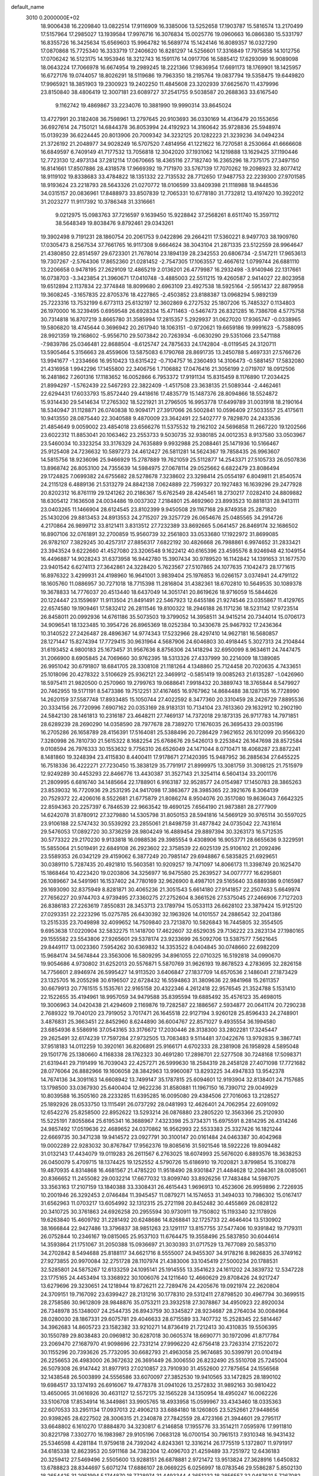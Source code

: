 default_name                                                                    
 3010  0.2000000E+02
  18.9006438  16.2209840  13.0822514  17.9116909  16.3385006  13.5252658
  17.1903787  15.5816574  13.2170499  17.5157964  17.2985027  13.1939584
  17.9976716  16.3076834  15.0025776  19.0960663  16.0866380  15.5331797
  16.8355726  16.3425634  15.6569603  15.9964782  16.5689774  15.1424146
  16.8089357  16.0327290  17.0870868  15.7725340  16.3333719  17.2406620
  16.8281297  14.5256601  17.3316849  17.7975858  14.1012756  17.0706242
  16.5123175  14.1953946  18.3212743  16.1591176  14.0917706  16.5885412
  17.6293099  16.9089098  18.0643224  17.7066978  16.6674954  19.2989245
  18.2221366  17.9836954  17.6691173  18.1769901  18.1425957  16.6727176
  19.0744057  18.8026291  18.5119686  19.7963350  18.2195764  19.0837794
  19.5358475  19.6449820  17.9965921  18.3851903  19.2300923  19.2402250
  11.4845608  23.3202939  37.6625670  11.4379996  23.8150840  38.4806419
  12.3007181  23.6089727  37.2541755   9.5038587  20.2688363  33.6167540
   9.1162742  19.4869867  33.2234076  10.3881990  19.9990314  33.8645024
  13.4727991  20.3182408  36.7598961  13.2797645  20.9103693  36.0330169
  14.4136479  20.1553656  36.6927614  24.7150121  14.6844378  36.8053994
  24.4192923  14.3160642  35.9728836  25.5948974  15.0139239  36.6224445
  20.8013906  20.7009342  34.3232125  20.1282223  21.3239236  34.0494234
  21.3726192  21.2048977  34.9028249  16.5707520   7.4814956  41.1221622
  16.7270581   8.2530664  41.6666608  16.6849597   6.7409149  41.7177532
  13.7056818  12.3042020  37.1931062  14.1219888  13.1629425  37.1190446
  12.7723130  12.4973134  37.2812114  17.0670665  18.4365116  27.7182740
  16.2365296  18.7375175  27.3497150  16.8141661  17.8507886  28.4318578
  17.9669392  19.7171970  33.5767139  17.7070262  19.2098923  32.8077412
  18.9119102  19.8338683  33.4784822  18.1351332  22.7135532  28.7712650
  17.9487753  22.2239300  27.9701585  18.9193624  23.2218793  28.5643326
  21.0270772  18.0106599  33.8409398  21.1118988  18.9448536  34.0315157
  20.0836961  17.8488973  33.8507839  12.7065331  10.6778180  31.7732812
  13.4197420  10.3922012  31.2023277  11.9117392  10.3786348  31.3316661
   9.0212975  15.0983763  37.7216597   9.1639450  15.9228842  37.2568261
   8.6511740  15.3597112  38.5648349  19.8038476   9.8792461  29.0343261
  19.3902498   9.7191231  28.1860754  20.2061753   9.0422896  29.2664211
  17.5360221   8.9497703  38.1909760  17.0305473   8.2567534  37.7661765
  16.9117308   9.6664624  38.3043104  21.2871335  23.5122559  28.9964647
  21.4380850  22.8514597  29.6723301  21.7678014  23.1894139  28.2342553
  20.6806734  -2.5147211  17.9653613  19.7307267  -2.5764306  17.8652360
  21.0281452  -2.7547305  17.1063557  12.4667612   1.0799744  26.6881110
  13.2206658   0.9478195  27.2629109  12.4865219   2.0136201  26.4779987
  16.2932498  -3.9140946  22.1317661  16.0738703  -3.3423854  21.3960671
  17.0410748  -3.4885003  22.5511215  19.4260587   2.9414027  22.8023958
  19.6512894   2.1137834  22.3774848  18.8099680   2.6963109  23.4927538
  18.5925164  -2.5951437  22.8879958  19.3608245  -3.1657835  22.8705376
  18.4227865  -2.4503852  23.8188387  13.0968294   5.9892139  25.7223316
  13.7532199   6.6773113  25.6132197  12.3602869   6.2727532  25.1807206
  15.7485327   0.1134803  26.1970000  16.3239495   0.6959548  26.6928334
  15.4711463  -0.5467473  26.8321285  16.7386708   4.5775758  30.7314818
  16.8707219   3.8665780  31.3585994  17.2815357   5.2929937  31.0627020
  17.9365747  -0.0338965  19.5806820  18.4745644   0.3696942  20.2617940
  18.1063151  -0.9720621  19.6659186  19.9991623  -5.7588095  28.9921359
  19.2168602  -5.9556710  29.5073842  20.7263934  -6.0630290  29.5351066
  23.5471188  -7.9839786  25.0346481  22.8688504  -8.6125747  24.7875633
  24.1742804  -8.0119545  24.3120711  13.5905464   5.3156663  28.4559606
  13.5875083   6.1790768  28.8691735  13.2450788   5.4697331  27.5766726
  13.9941677  -1.2334666  16.9510423  13.6315422  -0.7104757  16.2360493
  14.3106473  -0.5881457  17.5832080  21.4316958   1.9942296  17.1455800
  22.3406756   1.7106882  17.0476416  21.3056199   2.0719707  18.0912506
  16.2481862   7.2601316  17.1183652  16.0052866   6.7953372  17.9191134
  15.8315459   8.1176890  17.2034425  21.8994297  -1.5762439  22.5467293
  22.3822409  -1.4517508  23.3638135  21.5089344  -2.4462461  22.6294431
  17.6033793  15.8572440  29.4418616  17.4835779  15.1487376  28.8094866
  18.5524872  15.9314430  29.5414634  17.2765302  18.5221921  31.2796505
  16.9953778  17.6499789  31.0031918  18.2190164  18.5340947  31.1128871
  26.0740838  10.9094171  27.3917066  26.5002841  10.0596409  27.5033557
  25.4175611  10.9413550  28.0875440  22.3040588   9.4870009  23.3642491
  22.5402777   9.7829870  24.2433536  21.4854649   9.0059002  23.4854018
  23.6566276  11.5375532  19.2162102  24.5696858  11.2667220  19.1202566
  23.6022312  11.8853041  20.1063462  23.2553733   9.5030735  32.9380185
  24.0012353   8.9137580  33.0503967  23.5460034  10.3323254  33.3176329
  24.7635889   9.9932988  25.2088461  25.1471936  10.5166467  25.9125408
  24.7236632  10.5897273  24.4612427  26.5811281  14.5624367  19.7858435
  26.9963607  14.5815756  18.9236096  25.9466929  15.2787889  19.7621059
  25.5112877  14.2543371  27.5105733  26.0507836  13.8968742  26.8053100
  24.7355639  14.5984975  27.0678114  29.0525662   6.6822479  23.8086494
  29.1724825   7.0699382  24.6755682  28.5278678   7.3238602  23.3298414
  25.0554197   6.8049811  21.8540574  24.2115128   6.4889136  21.5313279
  24.8842138   7.0624889  22.7599327  20.1927483  16.1639296  29.2477928
  20.8202312  16.8761119  29.1241262  20.2186367  15.6762549  28.4245461
  18.2730217   7.0282410  24.8809882  18.6305412   7.1636508  24.0034486
  19.0037302   7.2184801  25.4692960  23.8993523  10.8818131  28.9413111
  23.0403265  11.1466904  28.6124545  23.8102399   9.9450508  29.1167168
  29.8749358  25.2871820  25.1430206  29.8813453  24.8913553  24.2715207
  29.3257729  26.0654676  25.0485565  34.2914726   4.2170864  26.9899712
  33.8121411   3.8313512  27.7232389  33.8692665   5.0641457  26.8469174
  32.1686502  16.8907106  32.0761891  32.2700859  15.9560739  32.2561803
  33.0533680  17.1922972  31.8699085  26.9782107   7.3829245  30.4257317
  27.8856317   7.6822192  30.4826668  26.7988861   6.9974652  31.2833421
  23.3943524   9.6222660  41.4527080  23.3206548   9.1622412  40.6165396
  23.4595576   8.9246948  42.1049154  16.4496887  14.9028243  31.6373958
  16.9442780  15.3907434  30.9789520  16.1142842  14.1391653  31.1677570
  23.9401542   6.6274113  27.3642861  24.3228420   5.7623567  27.5107865
  24.1077635   7.1042473  28.1771615  16.8976322   3.4299931  24.4198960
  16.9641001   3.9839404  25.1976853  16.0266157   3.0374941  24.4791122
  18.1605760  11.0886957  30.7271018  18.7715398  11.2816804  31.4382361
  18.6702810  10.5649535  30.1089378  19.3678833  14.7776037  20.4513440
  18.6437049  14.3051741  20.8619626  18.9716059  15.5844626  20.1224447
  23.1559697  11.9113504  21.8491491  22.5467923  12.6455186  21.9274546
  23.0355867  11.4129765  22.6574580  19.1909461  17.5832412  26.2811546
  19.8100322  18.2946188  26.1171236  18.5231142  17.9723514  26.8458011
  20.0992936  14.6761186  35.5073503  19.3799052  14.3958511  34.9415214
  20.7344014  15.0706173  34.9096541  18.1323485  10.3954726  26.8965369
  18.0252384  10.3430678  25.9467932  17.2436364  10.3140522  27.2426487
  28.4896367  14.9774343  17.5232966  28.4297410  14.9627181  16.5680857
  28.1271447  15.8274394  17.7729415  30.9631964   4.5687906  24.6046803
  30.4918445   5.3027313  24.2104844  31.6193452   4.9800183  25.1673457
  31.9567636   8.8756306  24.1418294  32.6950099   8.9634611  24.7447475
  31.2066900   8.6905845  24.7069660  30.9762395  18.5313326  27.4337999
  30.2214009  18.1389085  26.9951042  30.6791807  18.6841705  28.3308108
  21.1181264   4.1348860  25.7124458  20.7020635   4.7433651  25.1018096
  20.4278322   3.5106629  25.9362121  22.3469912  -0.5851419  19.0085263
  21.6135287  -1.0426960  18.5975411  21.9820500   0.2570960  19.2799763
  19.0688641   7.9918432  20.3889743  18.3765844   8.5479927  20.7462955
  19.5171191   8.5473386  19.7512251  37.4167465  16.9767962  14.8684488
  38.1287135  16.7728990  14.2620159  37.5587748  17.8933485  15.1050744
  27.4022592   8.3477360  20.3310459  28.2426729   7.8895536  20.3334156
  26.7720996   7.6907162  20.0353169  28.9183131  10.7134104  23.7613360
  29.1632912  10.2902190  24.5842130  28.1461813  10.2316187  23.4648211
  27.7469137  14.7372018  29.1873135  26.9717783  14.7971851  28.6289239
  28.2690290  14.0358590  28.7977678  28.7389270  17.1676035  26.3695433
  29.0035196  16.2705286  26.1658789  28.4156391  17.5164081  25.5388496
  20.7286429   7.9621652  26.1012099  20.9566320   7.3280998  26.7810730
  21.5615322   8.1682254  25.6768676  29.5426013   9.2253842  26.1647698
  28.8572584   9.0108594  26.7976333  30.1553632   9.7756310  26.6526049
  24.1471044   8.0710471  18.4068287  23.8872241   8.1481860  19.3248394
  23.4115830   8.4400411  17.9178671  27.1420395  15.9487952  36.2885634
  27.6455225  16.7518336  36.4222271  27.7230450  15.3838129  35.7791917
  21.8999975  13.3081759  31.3098125  21.7515979  12.9249289  30.4453293
  22.8466776  13.4430387  31.3527143  21.3254114   6.5604134  33.2001176
  21.2809995   6.6816740  34.1485664  22.1788901   6.9163187  32.9528577
  24.0154987  17.1450783  28.3865263  23.8539032  16.7720936  29.2531295
  24.9417098  17.3863677  28.3985365  22.3921676   8.3064139  20.7529372
  22.4206016   8.5522681  21.6775879  21.8086274   8.9504076  20.3517080
  19.8636043   7.6642325  22.8594363  20.2257397   6.7846539  22.9663542
  19.4690125   7.6564190  21.9873881  28.2777909  14.6242078  31.8780912
  27.3279880  14.5305798  31.8050153  28.5941816  14.5669129  30.9765114
  30.5597025  23.9106188  22.5747432  30.5539292  23.2855061  21.8498759
  31.4877842  24.0735042  22.7431614  29.5476053  17.0892720  30.3736259
  28.9804249  16.4889454  29.8897394  30.3263173  16.5712535  30.5773322
  29.2170230   9.9133818  16.0988536  29.3985554   9.4308906  16.9053771
  28.6655636   9.3229591  15.5855064  21.5019491  22.6849108  26.2923602
  22.3758539  22.6025139  25.9106102  21.2092496  23.5589353  26.0342129
  29.4159062   6.3877249  20.7985147  29.6948867   6.5835825  21.6929651
  30.0389110   5.7287435  20.4921810  15.5603581  10.9209257  19.7471097
  14.8066173  11.3398749  20.1625470  15.1868464  10.4223420  19.0203806
  34.3256977  16.9475580  25.2639527  34.0077777  16.6295801  26.1089667
  34.5491961  16.1537402  24.7780169  32.9626900   8.4987101  29.5165640
  33.6889386   9.0165987  29.1693090  32.8375949   8.8281871  30.4065236
  21.3051543   5.6614180  27.9141857  22.2507483   5.6649974  27.7656227
  20.9744703   4.9739495  27.3360275  27.2752604   8.3661526  27.5375045
  27.2466906   7.7127203  26.8386183  27.2263619   7.8550831  28.3453713
  23.1789794  15.0533113  26.6628102  23.3879424  15.9125120  27.0293351
  22.2223296  15.0275785  26.6430392  32.1963926  14.0101557  24.2886542
  32.2041386  13.2515335  23.7049898  32.4099652  14.7509840  23.7213870
  10.5826843  16.7445805  32.3554505   9.6953638  17.0220904  32.5832275
  11.1418700  17.4622607  32.6529035  29.7136222  23.2823134  27.1980165
  29.1555582  23.5543806  27.9265601  29.5378174  23.9233699  26.5092706
  13.5387577   7.5621645  29.8449117  13.0023360   7.5954262  30.6369832
  14.3353522   8.0404845  30.0748660  22.6982209  15.9684174  34.5674844
  23.3563006  16.5809295  34.8961055  22.0710325  16.5192818  34.0990670
  19.9054686   4.9730802  31.6252013  20.5576871   5.5870769  31.9626193
  19.8678523   4.2783695  32.2826158  14.7756601   2.8946974  26.5995427
  14.9113520   3.6406847  27.1837709  14.6570536   2.1486041  27.1873429
  23.1325705  16.2055298  30.6196507  22.6728432  16.5594863  31.3809636
  22.9841968  15.2611357  30.6679913  20.7761515   5.1535761  22.9165158
  20.4322346   4.2612418  22.9576545  21.3524788   5.1531410  22.1522655
  35.4194961  18.9957059  34.9479588  35.8395594  19.6885492  35.4576123
  35.4698015  19.3006963  34.0420438  21.4294609   2.1169876  19.7282587
  22.1886567   2.5934877  20.0641174  20.7290238   2.7689322  19.7040120
  23.7919052   3.7017471  26.1645518  22.9127194   3.9260128  25.8596433
  24.2748901   3.4876831  25.3663451  22.8452960   8.6244890  36.6004767
  22.8571027   9.4935554  36.1994580  23.6854936   8.5586916  37.0543165
  33.3176672  17.2030446  28.3138300  33.2802281  17.3245447  29.2625491
  32.6174239  17.7597284  27.9732505  13.7083483   9.5114481  37.0422676
  13.9792835   9.3867741  37.9518183  14.0112259  10.3920161  36.8206891
  25.9166171   4.6702333  28.2381908  26.1958928   4.5895048  29.1501776
  25.1380660   4.1168338  28.1762323  30.4691280  17.2898701  22.5277508
  30.7248168  17.5098371  21.6319441  29.7191499  16.7039043  22.4257271
  26.5999630  18.2584319  28.2458128  27.4071098  17.7721682  28.0776064
  26.8882966  19.1606058  28.3842963  13.9960087  13.8293225  34.4947833
  13.9542378  14.7674136  34.3091163  14.6608942  13.7499147  35.1787815
  25.6094601  12.9193904  32.8138401  24.7157685  13.1798500  33.0367930
  25.6400404  12.9622236  31.8580881  11.1967150  16.7390712  29.0049929
  10.8039588  16.3505160  28.2233285  11.6395285  16.0095080  29.4384506
  27.7016063  13.2128527  25.1892926  28.0533750  13.1115491  26.0737292
  28.0481993  12.4626401  24.7062954  22.6091092  12.6542276  25.8258500
  22.8952622  13.5293214  26.0876880  23.2805220  12.3563366  25.2120930
  15.5225191   7.8055864  25.6195341  16.3688967   7.4323398  25.3734371
  15.6975591   8.2814295  26.4314246  24.9857492  17.0519636  22.4689652
  24.0370862  16.9562993  22.5533383  25.3327426  16.1821244  22.6669735
  30.3471238  19.9414572  23.0927791  30.3100147  20.0161484  24.0463387
  30.4042968  19.0002289  22.9283032  30.8767847  17.9562376  19.8085616
  31.5921546  18.5922226  19.8094482  31.0132143  17.4434079  19.0119283
  26.2611567   6.2763025  18.6074993  25.5676020   6.8893576  18.3638253
  26.0450079   5.4709715  18.1374425  19.1252552   4.5790726  15.6186910
  19.7020821   3.8799854  15.3108278  19.4870935   4.8314868  16.4681567
  21.4785220  11.9518490  28.9301847  21.4484628  12.2084361  28.0085061
  20.8366652  11.2455082  29.0032214  17.6677032  13.8099740  33.8926256
  17.7483484  14.5987075  33.3563163  17.2107159  13.1840388  33.3308431
  26.4615443   1.9696913  10.4523606  26.9959896   2.7226935  10.2001946
  26.3292453   2.0746484  11.3945457  11.0879271  14.1574653  31.3494033
  10.7986302  15.0167417  31.6562963  11.0703217  13.6054992  32.1312315
  25.2721198  20.8452482  30.4455869  26.0828122  20.3410725  30.3761863
  24.6926258  20.2955594  30.9730911  19.7150802  15.1193340  32.1178926
  19.6263840  15.4609792  31.2281492  20.6248686  14.8268841  32.1725733
  22.4646404  13.5130902  38.1666844  22.9427486  13.3796837  38.9851263
  23.1291117  13.8157755  37.5477406  10.9391842  19.7179311  26.0752844
  10.2346167  19.0815065  25.9537103  11.6764475  19.3558496  25.5837850
  30.6044614  14.3593864  21.1751067  31.2050388  15.0936697  21.3030393
  31.0717529  13.7677089  20.5853710  34.2702842   8.5494688  25.8188117
  34.6621716   8.5555007  24.9455307  34.9178216   8.9826835  26.3749162
  27.9273855  20.9970084  32.2751728  28.1107974  21.4383006  33.1045419
  27.5000234  20.1788531  32.5285801  24.5875267  12.6133259  24.1095141
  25.1914555  13.3541623  24.1611202  24.3839732  12.5347228  23.1775165
  24.4453494  13.3368922  30.1006076  24.1211640  12.4660629  29.8708426
  24.9217247  13.6279696  29.3230651  24.1218944  19.8726211  22.7289476
  24.4205676  19.0921974  22.2620804  24.3709151  19.7167092  23.6399427
  28.2131216  30.1778310  29.5312411  27.8798520  30.4967794  30.3699515
  28.2758586  30.9612809  28.9848876  35.0753211  23.3932518  27.3078867
  34.4950923  22.8920034  26.7348978  35.1348007  24.2544735  26.8943759
  30.3345827  28.9234687  28.2764034  30.0084964  28.0280030  28.1867331
  29.6075781  29.4046633  28.6715589  33.7407732  15.2528345  22.5814467
  34.3962683  14.8605723  23.1582382  33.9210271  14.8736419  21.7212413
  30.4310835  19.5506395  30.1550789  29.8038483  20.0969812  30.6287018
  30.0605374  18.6690771  30.1972096  41.8717784  23.2069470  27.1687970
  41.9098696  22.7331214  27.9996220  42.6756418  23.7263314  27.1522072
  30.1155296  20.7393626  25.7732095  30.6682793  21.4963058  25.9674685
  30.5399791  20.0104194  26.2256653  26.4983000  26.3672632  26.3691449
  26.3006550  26.8232490  25.5510708  25.7245004  26.5079308  26.9147442
  31.8977913  27.0210857  23.7910930  31.4552600  27.7875654  24.1556568
  32.1438548  26.5003899  24.5556586  33.6070097  27.3852530  19.9410565
  33.1472825  28.1890102  19.6984517  33.1374193  26.6916067  19.4778378
  31.0941026  13.2572832  31.9892163  30.9810422  13.4650065  31.0616926
  30.4631127  12.5572175  32.1565228  34.1350954  18.4950247  16.0062226
  33.5106708  17.8534914  16.3449861  33.9905765  18.4933958  15.0599967
  33.4343460  18.0335363  22.6070533  33.2951134  17.0937013  22.4906213
  33.6884180  18.1260805  23.5252661  27.9448656  20.9398265  28.6227502
  28.3006315  21.2340878  27.7842559  28.4723166  21.3944601  29.2795117
  33.6648802   6.1610270  17.8884870  34.3230817   6.2146858  17.1955776
  33.3514211   7.0595976  17.9911810  30.8221798   7.3302770  16.1983987
  29.9105196   7.0683128  16.0700154  30.7961513   7.9310348  16.9431432
  25.5346598   4.4281184  11.9759618  24.7392042   4.8243361  12.3316214
  26.1775519   5.1372807  11.9791917  34.6185338  12.8623953  20.5911168
  34.7382304  12.4096703  21.4259489  33.7251972  12.6436183  20.3259412
  27.5469496   2.5505600  13.9288151  26.6878881   2.9721472  13.9513824
  27.3628916   1.6450832  13.6788823  28.8344697   5.6071274  17.6886107
  28.0669225   6.0256997  18.0783546  29.5586287   5.8502130  18.2654425
  31.2951994   5.1744870  18.7728974  31.4493344   4.3651232  18.2856557
  32.0487621   5.7267082  18.5645064  28.5395077  -0.6944444  19.5363566
  29.0715640  -0.3099567  20.2330036  28.0374204   0.0408329  19.1849203
  28.8168358   9.0637348  12.4511786  29.2392563   8.5853595  13.1645859
  29.0121203   9.9834111  12.6308763  21.6548830   8.7780187  16.7105497
  20.8669044   8.2431772  16.8068105  21.3477631   9.6783266  16.8171089
  30.0073455   5.6703657  12.7688196  30.5106379   5.9788408  13.5223258
  30.5675099   5.8548427  12.0148860  33.7141470   2.9553419  24.2108970
  33.1200920   2.2153129  24.0856469  33.6943130   3.1215531  25.1533472
  30.3526683  10.5183123  21.2124911  30.1034574  10.3164693  22.1143698
  29.5941833  10.9771573  20.8513907  28.2403546  12.5421014  20.8142936
  29.0054965  12.7608490  21.3462139  27.6395560  13.2755574  20.9458805
   2.4578794   6.3717562  23.0938879   2.2846021   5.7746114  22.3661346
   1.8225875   7.0786501  22.9801465  -3.4190986  14.1730695  37.0784717
  -3.9155811  14.0423706  36.2706012  -3.2878433  15.1199117  37.1284096
  15.5265327  12.6602416  30.0960185  14.7708122  12.3824520  29.5783784
  16.2841780  12.4072096  29.5685906  -3.5637572  10.6251910  29.2974796
  -3.1843343  10.1042149  30.0051900  -2.9234171  10.5682195  28.5882895
  -3.8510558   7.5303932  33.8974030  -2.9175648   7.6005944  34.0971481
  -4.2314822   7.1174739  34.6726483   1.0386098   8.7416329  23.2272843
   1.4213436   9.5424525  22.8689063   0.5092187   8.3883961  22.5123014
   2.0242513  10.0665828  32.2552075   2.0148882  10.8654665  32.7823973
   2.6995033  10.2231384  31.5950887  -7.6679100  14.8597650  23.4958142
  -7.0318914  15.2696265  22.9095330  -7.1367260  14.3442908  24.1027423
   1.8520640  16.4259955  27.5851724   2.3876150  16.7457918  28.3112214
   1.0374780  16.9243741  27.6507494   6.9842013  14.6238876  26.3012487
   6.8349079  15.5316992  26.5654862   6.9339530  14.1256395  27.1170035
   0.7597991  10.2143688  28.5884801   1.6929566  10.0094298  28.5297520
   0.7125275  10.9391412  29.2119401  10.0054118   9.7796904  32.8429706
   9.5348528   8.9482141  32.7842061   9.6906386  10.2864618  32.0944171
   4.8507667  18.3975806  20.4258535   5.6976192  18.0235552  20.1825888
   5.0001086  18.7888648  21.2865658  -1.4729515  11.8868681  22.6247575
  -2.4025036  11.7773439  22.4243351  -1.2475307  11.1154567  23.1447015
  -5.1795580  12.4973545  27.6052807  -5.8626551  11.8283339  27.5603194
  -4.6643945  12.2621706  28.3769846   7.6189558  32.1850077  34.5737496
   8.4926024  32.4011444  34.8997227   7.0253374  32.7010032  35.1192747
  11.3996834  28.4409787  32.8017074  10.5349498  28.8197826  32.6436721
  11.2244492  27.6454080  33.3042929   3.5084967  27.0053831  24.0764557
   2.9760096  27.7111580  24.4432951   3.9514429  27.4040713  23.3274041
   6.1490903  26.4957443  25.6840925   7.0674222  26.4429754  25.4193024
   5.6670793  26.5800677  24.8614220   2.4503628  28.2379109  18.5758198
   2.4540881  29.0652423  18.0944252   1.6324365  27.8136316  18.3165603
   3.7120154  24.6029380  25.5217400   3.4640711  25.3717326  25.0082127
   3.2858679  23.8702352  25.0770189   9.0048096  19.3383074  20.6314423
   9.8570119  19.5936869  20.2782223   8.6879687  18.6650521  20.0293035
  11.9870576  27.2721802  24.4369085  12.7653610  26.9052741  24.8562599
  11.5415019  26.5157907  24.0553500  16.3228069  26.1930958  29.4976643
  17.2005087  26.0510599  29.1431263  16.2555855  27.1427029  29.5974616
   6.2848094  16.2826969  23.0494025   5.5435991  16.8882813  23.0597303
   6.0582681  15.6157877  23.6975869  13.0452375  26.0112357  27.0660256
  13.9811561  26.1472385  26.9184065  12.8286049  25.2429509  26.5377827
   5.8954133  20.9753835  30.2842581   5.7233015  21.9169796  30.2867530
   5.8903859  20.7334376  29.3581540  11.9500169  13.6303295  24.7040572
  11.7389223  13.2956054  25.5756251  11.3249808  14.3413716  24.5627034
   6.1701483  20.3288288  23.0408239   6.3318929  20.9083450  23.7852911
   5.2697100  20.0278781  23.1627718   9.0025140  19.8081544  23.1901471
   9.2894119  19.7152220  22.2816951   8.0541363  19.6831287  23.1557942
   5.8276347  29.4489003  25.5521314   5.8580467  28.4937338  25.6065729
   4.9923135  29.6853077  25.9553458   8.6374947  25.9216286  24.7049387
   8.4657337  25.1130273  24.2223478   9.2416486  25.6617462  25.4004176
   9.3325638  29.3748181  35.4761803   8.6212635  28.7519338  35.6255080
   8.8952096  30.1682804  35.1673587  18.3660718  34.7158654  30.3190890
  17.9103827  33.8751029  30.3602920  19.0715813  34.6376346  30.9612480
  11.2631114  21.5150637  28.6664699  11.6751792  21.0871237  27.9159373
  11.9278439  21.4841586  29.3545160   8.6412255  22.3036824  29.4886394
   8.7728246  22.4784048  30.4205115   9.5229232  22.3140062  29.1161686
   2.4045592  15.7736292  32.4197623   2.9083943  15.6364354  33.2219842
   1.4907028  15.7459209  32.7031888   3.1401289  33.1440577  24.1662413
   3.7622046  32.9170437  24.8574131   2.3943126  32.5627683  24.3148768
  25.1409555  23.0645965  29.0137701  25.3456718  23.5355347  29.8215698
  25.2647606  22.1419365  29.2364866  -0.2351584  29.7863555  17.9875243
  -0.4391720  29.1500204  17.3021864   0.1298950  30.5359665  17.5173635
   7.9684679  20.4023225  26.5302474   7.8142505  21.3402888  26.4176951
   8.2826533  20.3175757  27.4304348  10.0017559  25.2122358  26.8364783
  10.8949409  25.4559182  26.5934324   9.8278954  25.7072144  27.6371034
   4.5299069  24.0514889  30.1868610   4.0712714  23.2430612  29.9581036
   4.2477331  24.6825186  29.5247347  -0.9147442  20.0977293  30.3208306
  -1.8236256  19.9390670  30.0658940  -0.4105418  19.9355197  29.5235227
  15.5095703  18.8635118  16.4266397  14.9733558  19.5999518  16.1327656
  16.3924572  19.0736179  16.1223406   9.4376519  27.6718943  22.4868268
   9.3059845  27.2443436  23.3330513   9.5025550  26.9502087  21.8613755
   6.9480378  27.6122263  17.6941965   6.7437575  27.3650362  18.5960826
   6.4330683  28.4043121  17.5404487  12.8702732  18.5540349  24.7532586
  13.7597805  18.4220894  24.4252358  12.7252034  17.8223444  25.3531050
   3.2877883  20.8023946  26.0124235   2.5180594  20.3452031  25.6737126
   3.4695564  21.4801444  25.3613878  14.3450730  24.9755425  23.4165030
  14.3775400  25.8635261  23.0606058  15.2628983  24.7324698  23.5379289
   1.8064769  20.0718536  32.5265007   2.5614188  19.7306928  32.0470177
   1.8543986  21.0201477  32.4053659  -2.4540583  13.0963102  27.0564548
  -2.4645319  13.5060317  26.1914401  -3.3247743  12.7095986  27.1488649
   5.7466705  24.0874366  18.4553568   5.8986263  23.1433158  18.4975139
   5.5962391  24.3466466  19.3644291   1.9912804  27.3160044  39.4905543
   1.8725443  28.2059401  39.1586689   2.3586365  27.4340831  40.3665331
  14.2983026  19.3490575  28.9771849  14.5706727  19.5549900  28.0829599
  14.0566978  20.1948159  29.3547452   0.7922013  30.7052206  24.6313354
   0.6991967  29.8641106  25.0786786   0.6802955  31.3578084  25.3225938
  12.0871499  30.6580666  24.7514126  11.3074477  30.7784832  25.2934422
  12.4733620  29.8405447  25.0656259   8.5383703  24.6716421  18.0199344
   7.6018172  24.6660106  18.2175919   8.9440168  24.2362896  18.7697017
  15.0536650  30.3994044  26.4749174  14.3457673  29.8397344  26.7941071
  14.7321496  31.2912174  26.6073160  12.3555123   7.7243505  32.7843891
  11.9775485   7.6080505  33.6560826  12.4056415   8.6733355  32.6697311
   3.1109659  29.9644124  27.3506018   2.4418093  30.5608574  27.6863317
   2.6985479  29.1010986  27.3794532   6.0843771  22.9278686  25.0676910
   6.5000046  23.0823205  25.9160012   5.4124951  23.6065646  25.0030521
   8.2767228  23.5460304  23.4614282   7.5297163  23.3201111  24.0156607
   9.0072499  23.0492437  23.8298911  14.9475364  22.7924760  20.5795774
  14.9470549  23.6385256  21.0272733  15.0711404  23.0104206  19.6557516
  16.7882135  26.8851074  32.2953706  16.1810545  26.8149026  31.5587153
  16.5043294  27.6688588  32.7658760   6.3213601  30.5414990  17.2578480
   5.6499219  31.1179516  17.6226836   6.8476924  31.1116033  16.6973239
   7.5405924  21.6224597  18.5221949   8.1762453  22.0910054  19.0631589
   6.7496559  21.5852210  19.0600282  10.1141709  15.8826008  26.7280402
  10.0508015  15.2951292  25.9749842   9.4401761  16.5443497  26.5729556
  13.4605944  21.4172728  30.4210875  14.1067774  22.0051899  30.0298934
  13.7916261  21.2507266  31.3036475   6.6121278  32.0412517  24.1628892
   5.6955218  31.8131722  24.0078241   6.8419238  31.5760542  24.9672628
   5.3716358  20.7182245  27.8116739   4.6520309  20.7741201  27.1829639
   6.1063404  20.3726808  27.3046821  11.4555224  25.3647846  22.4081994
  12.1046353  25.9887338  22.0832817  11.6535692  24.5504724  21.9457007
  11.0738702  28.6768599  29.2846468  11.3742084  28.3773464  30.1427380
  10.2374760  28.2300130  29.1542456  11.8063632  18.9047737  33.8747470
  12.1591129  18.3425971  34.5644984  12.5786037  19.2260362  33.4092721
  15.4661434  22.3818003  27.0377984  16.3382896  22.5789195  27.3794662
  15.5655774  21.5358929  26.6010086   9.0179806  30.1042531  32.1360006
   9.0265623  30.9290558  32.6216536   8.1286897  29.7687865  32.2493835
   1.3644501  14.5726241  24.6296885   1.3510032  13.6175775  24.6924351
   2.1467212  14.8335908  25.1156721   7.6152827  34.2573255  26.3640134
   6.8809036  34.0111402  26.9264295   8.2783427  33.5869099  26.5287141
   3.8966932  16.9689469  25.2187722   3.0758782  17.1509838  25.6763279
   4.3832084  16.4011453  25.8163808   1.3905276  19.3744058  24.7705593
   0.6296012  19.7560875  24.3329043   1.0637461  18.5595247  25.1518918
  -0.9177809  24.9031352  22.5940177  -1.4724098  25.6703441  22.7354713
  -0.4384602  25.0992418  21.7890172   8.6100348  15.4450024  30.5852524
   9.3632570  14.8615002  30.6769764   8.9934213  16.3125712  30.4565237
  19.3874938  27.5959838  27.3059924  19.3665409  26.7173989  27.6853095
  18.9692869  27.4976063  26.4506231   2.5020362  21.8925534  28.9915810
   2.7978176  21.3594460  28.2536503   1.8555345  22.4882032  28.6128084
   2.2115674  23.3086644  34.4545162   2.4525761  22.4598648  34.8255768
   3.0248189  23.8134223  34.4630781  18.3955537  24.7632896  25.8659235
  18.0876481  24.1194193  25.2280700  19.3056546  24.9282683  25.6194885
  14.1696747  32.8400954  21.6245002  13.9923109  32.6383055  22.5432248
  13.7552851  33.6910768  21.4818689  22.1364092  21.7944976  22.1219543
  22.8869692  21.2045933  22.1919862  21.4419759  21.3581777  22.6155323
   2.2361501  33.9558290  21.4928798   1.6108713  33.4878608  22.0462910
   3.0301910  34.0132501  22.0243247  15.6906052  23.6050770  30.6850830
  16.4732570  23.0541748  30.6990362  15.9619881  24.3949332  30.2174183
  16.0693837  29.2746258  33.2972400  15.2084817  29.5490657  32.9813884
  16.6645602  29.9620310  32.9981230   0.9996186  28.1105813  25.4739002
   0.6228256  27.7553084  24.6688908   0.3083537  28.0071765  26.1278819
   9.7223003  19.0796572  28.7543958  10.2301038  19.8605669  28.9747310
  10.3641808  18.4726333  28.3859621   6.7139330  23.6650616  37.9443316
   6.3873230  24.3903148  38.4768403   7.4242580  23.2877870  38.4633057
  12.6786687  18.2251148  31.1408623  13.0661806  18.4267885  30.2891616
  11.9839740  17.5963828  30.9450887  11.9198668  28.0837224  19.9062687
  11.3642581  27.8220917  19.1720479  11.3462092  28.6067687  20.4662430
  14.2985266  19.8249036  32.4664466  13.5955607  19.4932484  31.9078094
  15.1023806  19.5150858  32.0492373  10.4071286  18.6185530  15.5196761
  10.1415731  17.8426388  16.0133048  10.5335418  19.2944165  16.1856041
  17.5620782  21.4516452  31.0690934  18.1091234  21.7271618  30.3335229
  17.3053789  20.5549460  30.8539937  13.2603528  11.6763201  29.0378902
  13.1914377  10.8921250  28.4933532  12.4752256  11.6576784  29.5851193
  13.0493883  17.4665098  35.9389440  13.9477137  17.1504761  35.8421660
  13.1072226  18.1527567  36.6037388   1.4050347  20.5225524  21.7651823
   1.7074128  19.6858108  21.4121060   1.6573267  21.1668206  21.1037452
   4.8328125  13.6119007  31.1935759   3.8976858  13.6199350  31.3977946
   4.8737132  13.3726940  30.2676498   0.6069801  17.5994549  31.1936808
   1.4038330  17.3709764  31.6722775   0.7739914  18.4797162  30.8568141
  12.7628748  17.7240124  14.1876290  12.2301952  18.3041787  14.7315879
  12.1995579  16.9683986  14.0204355   8.1396620  18.0480030  32.6558018
   8.0321635  18.3069436  31.7405829   7.4184450  17.4401961  32.8190464
   7.5473794  12.5285073  22.8803181   6.6710042  12.6675256  23.2393060
   7.3941942  12.1560986  22.0119415   5.8532331  17.4196626  27.6567355
   6.0295241  17.6005191  28.5800146   5.1784325  18.0533338  27.4131440
   7.5496538  18.6295772  30.0889421   8.1697919  18.6441760  29.3599377
   7.3221182  19.5488403  30.2282792   6.4922811  25.8166486  31.1017362
   6.1198733  25.0133412  30.7380860   6.5245655  25.6598638  32.0454565
  13.8377155  32.5780139  24.1945409  14.3025519  32.6274999  25.0298313
  13.0963987  31.9975499  24.3670022   9.9871170  21.8320221  24.5583024
   9.4104395  21.1125542  24.3013183  10.3879824  21.5372887  25.3760255
  12.2646921  21.2687407  23.3295611  11.4753995  21.4619225  23.8354562
  12.4332608  20.3409049  23.4936867  20.5895545  20.0383015  23.3033471
  20.4531828  19.1338869  23.0210902  19.8024235  20.5004378  23.0150998
  10.9450452  33.4265135  23.8686369  11.3351895  32.5726646  23.6816575
  10.0049641  33.2540306  23.9208762  13.6845042  27.3110315  21.6733150
  13.0879613  27.5456372  20.9624503  13.9610890  28.1505016  22.0407694
   1.0763068  20.2947531  17.9242584   0.5121572  19.6947380  17.4364585
   1.5103510  19.7410740  18.5733169   4.5938944  10.6390658  31.2473014
   5.2909647  10.4150125  31.8638442   4.5046864  11.5891997  31.3215934
  21.2108893  34.9472181  29.0211270  21.0079466  34.0166846  29.1168005
  20.4382598  35.3182860  28.5950001   9.8354886  31.0803413  29.0471197
   9.2169815  31.2986614  29.7442690  10.2670422  30.2818813  29.3511839
  17.8571772  32.1065888  26.9623229  16.9357963  32.2879204  27.1478165
  18.2191919  32.9522975  26.6978347  19.2146902  29.7927557  28.9210913
  19.2990709  28.9661521  28.4458668  19.4313476  30.4641525  28.2741619
  15.9302068  36.1675761  23.9645624  15.8592561  36.5335035  23.0829190
  15.0835959  35.7484018  24.1187528  18.6968905  38.9285816  27.9179199
  17.8693485  38.9170662  27.4370109  18.9832364  38.0152341  27.9237733
  15.6738416  25.6198978  26.4260433  16.5861002  25.6349146  26.1365773
  15.5065834  24.7028213  26.6433618  22.8729578  32.2592243  32.0382678
  23.2863065  31.8100016  31.3009933  22.2558581  31.6193180  32.3931475
  16.3317324  28.9426741  28.5835956  17.2313908  29.2695168  28.5790694
  15.8890805  29.4502462  27.9034031  21.2214861  32.1451784  29.2436479
  20.8438752  32.0389516  30.1167788  21.9075813  31.4793633  29.1967923
  17.5100048  30.9524635  31.4545128  18.2760333  31.4811913  31.6778489
  17.8186871  30.3618814  30.7673739  12.5971493  35.3519976  23.2368093
  12.5173507  35.3906578  22.2837252  11.9159972  34.7372365  23.5094493
  22.5400034  29.5715277  21.5786326  21.6592001  29.6428347  21.2107566
  22.7110600  28.6302526  21.6098220  18.7433527  31.1615347  24.5280256
  18.1386152  30.4743179  24.2482802  18.5735629  31.2633307  25.4645302
  18.1409134  34.8790316  22.7421665  17.4538324  35.0296482  23.3913709
  18.9211512  35.2841170  23.1208044  20.8299521  19.7428489  26.1353604
  20.8201028  20.6039838  26.5531899  20.9419380  19.9301125  25.2033608
   8.1486105   3.8939216  23.7577821   7.4535762   3.3550010  23.3799941
   8.9596524   3.4692795  23.4782789   2.3090241   1.0733357  27.5664528
   2.1978163   1.5084669  26.7211567   2.7740875   1.7129553  28.1057437
   6.6751445  11.6366649  20.3431703   6.1432043  10.8411465  20.3637101
   6.8474598  11.7856284  19.4134665   2.6518297   7.7507196   8.8727666
   3.2999267   7.7025282   9.5755323   2.8768889   7.0260531   8.2892954
   6.7002781   3.4897646  12.5676724   6.1815673   2.6860810  12.6032201
   6.0653069   4.1912514  12.7124471   4.5740304   5.7344250  24.5968962
   3.9041530   5.8125199  23.9176339   4.1633558   5.2020775  25.2782069
  -0.7098426   2.5167732  20.9263230  -1.3601615   1.9505629  20.5107233
  -0.7064768   2.2442958  21.8439158   5.9109123  -2.6944865  10.7479194
   5.3014651  -3.2967678  11.1746081   6.7453953  -2.8431972  11.1926160
   7.7769079   9.6456021   4.5630370   7.9195606   9.7480962   5.5039817
   6.9083599  10.0178826   4.4105132  12.1048030  -4.5014312  16.0533908
  12.8530527  -3.9215608  15.9116002  12.0157337  -4.9829695  15.2309436
   2.5178361   4.5611996  14.6727701   1.8830730   4.4816038  15.3847898
   3.1783144   3.8956376  14.8651955  11.0535435  10.1287351  23.6260394
  11.4076222   9.5152025  22.9822709  10.1503817   9.8411312  23.7595107
   9.9884075  -1.3822123  14.6753189  10.3898187  -2.1350034  14.2412608
  10.1002099  -0.6609620  14.0560208   3.8080976   9.0400616  13.7179557
   3.8891183   9.8006903  14.2933785   2.8750056   8.8270801  13.7324476
   4.9293066  -1.4387252   8.5861460   5.4390637  -1.9763591   9.1922230
   5.3832852  -1.5266496   7.7480502  16.4600536   4.9191914  21.9611113
  16.8175452   4.6983101  22.8211363  16.2163603   4.0759598  21.5792660
   0.4844618   2.1638824  11.3554216   0.2090689   2.8356394  11.9792270
   1.4393944   2.2279995  11.3404329   9.6487643   3.4165363  12.3903324
   9.6057740   2.4735075  12.5487003   8.7861648   3.6402928  12.0409228
   4.2932598  -4.7856709  19.2657522   4.3217387  -5.5874757  19.7877961
   4.0127292  -4.1087273  19.8816108  -0.4892145  12.1129322  17.0745545
  -0.1448369  11.3588287  17.5530562  -1.3023139  11.7960618  16.6812424
   4.3479385   4.5842096  17.4174406   4.3239132   3.9414317  16.7085745
   4.3862050   5.4306185  16.9720649   5.5546526   2.1813798  22.0160605
   5.6850301   2.5474100  21.1412717   4.6135118   2.2612870  22.1713042
   9.8943610   9.5087462  27.2763631   9.6041151   9.8418823  26.4272403
   9.0900480   9.2215909  27.7086295  24.3903874   7.5987399   9.9243519
  23.7305689   7.6982125  10.6106292  25.0313508   8.2858023  10.1069530
  10.0069858   6.4882627   9.8802419  10.0636533   6.5939051  10.8299051
  10.5347899   5.7118224   9.6937074   1.6536242   7.7111556  16.3974447
   1.5996637   7.5550460  15.4546033   2.5131571   8.1126284  16.5249381
   6.2410403  11.3116965  27.0160963   6.8948019  11.5862238  26.3730859
   6.0345695  10.4081416  26.7769517  -1.0786106   7.9228029  21.8531389
  -1.5913000   8.1031910  22.6410739  -1.2019379   6.9866357  21.6962530
   3.3572872  14.2343369  26.2567641   3.4429992  13.6565264  27.0150651
   2.6895781  14.8700135  26.5142750   4.3942997   6.8127684  30.1444211
   5.1873281   7.1828705  29.7566554   3.8963622   6.4785885  29.3983555
   3.2034486   1.7449109  11.6914554   3.9035706   1.9964372  12.2937805
   3.6536422   1.3003128  10.9732004  13.3084718   1.7060600   7.1972512
  14.0649307   1.4357971   6.6767132  13.6671764   1.8836735   8.0667431
   9.3876980   2.8341212   9.2829480  10.2563625   3.2103746   9.4246777
   9.5219238   1.8888974   9.3519931   8.2394454   4.0050894  15.1828261
   8.7496302   4.7944241  15.3641934   7.7078597   4.2334465  14.4202636
  10.8738282  12.6717937  13.0309123   9.9814173  12.4473107  13.2944308
  11.1570577  11.9336711  12.4912939   7.0822691   0.0730898  14.1236204
   7.7573371  -0.5995870  14.0340600   6.4678544  -0.1079889  13.4123280
   6.0917800  12.0641453  13.5877925   5.8661733  11.8004198  14.4798588
   5.4807553  12.7727030  13.3857367   8.1007367  -0.6618532  18.8815439
   7.9941459  -1.1382354  18.0581787   7.2077587  -0.5342530  19.2017631
  11.7570144   4.6017819   8.9302074  12.1456365   4.7961916   8.0773242
  12.4617806   4.7643270   9.5571967  17.1984920  -3.8657249   9.6160276
  18.0976582  -3.6375788   9.8519964  16.6561317  -3.2844680  10.1491481
   7.0243715   7.4372546  11.4161960   6.8227800   6.6179549  10.9641554
   6.2336895   7.9672474  11.3153921   9.0342155  14.2739918  16.3914262
   9.0450479  13.3397064  16.1835193   8.5496798  14.6744029  15.6695343
   6.3892122  -2.1031147  23.0726532   5.9384512  -1.4526259  23.6110869
   7.1005128  -2.4223230  23.6279813  21.8687854   5.1154942   9.7000462
  22.1728020   5.1483985  10.6070870  22.1950932   4.2790281   9.3682637
  11.8490830   3.6542376  20.1345925  11.6904885   2.8161959  19.7001206
  11.9123865   3.4340065  21.0639594  -2.2910684   6.1703904  10.8616649
  -2.4673166   5.4864223  10.2156339  -1.4808093   6.5813918  10.5603512
   2.7050596  10.7182248  22.0239320   3.0564675  10.8132473  22.9092088
   2.8213051  11.5810859  21.6262016  16.5356994   2.1239741  21.7352950
  16.5474662   1.3026485  21.2438505  17.0762489   1.9498074  22.5058169
  10.9730277   7.0992402  24.4173582  11.5506542   7.2429447  23.6677394
  10.1093870   7.3754486  24.1106574   7.1418622   6.5631193  14.2048896
   7.8605753   7.1950227  14.2244188   6.6630058   6.7697563  13.4022504
   1.3680912   5.7391527  20.6014343   1.2172001   6.1699619  19.7600859
   0.5976421   5.1855655  20.7286398  11.3101529  12.0601104   9.1672777
  10.4072051  12.0072178   8.8540374  11.3597399  11.4081160   9.8663316
   4.8870114   2.5541022  19.4317426   4.0071931   2.1793375  19.3904746
   4.9285916   3.1505445  18.6842404   8.1736527   9.3887688  24.6817713
   7.5027667   9.2550783  24.0122412   8.3449596   8.5127624  25.0274569
   5.9993187  22.2059992  20.6740343   6.2773526  21.7441792  21.4650155
   5.0790994  22.4175229  20.8311523  11.2594448  11.4832138  16.0341858
  10.4330447  11.4953273  15.5513319  11.0864683  10.9232495  16.7909890
   3.8034128  12.3903642  28.4947827   3.4417791  11.5278475  28.6985419
   4.7233837  12.2222491  28.2907663   9.1196649   7.2884103  18.2324317
   9.5757136   6.4517214  18.3230033   8.4100088   7.2449879  18.8733175
  14.5219561  -3.3490266  15.1088516  15.3113124  -3.8422120  15.3322719
  14.5828435  -2.5497353  15.6319750   4.8238091   5.9486364  19.9626325
   4.6665210   5.4440592  19.1645761   3.9728892   5.9762917  20.4001279
   4.5162579   1.0973408   9.4225541   4.7377671   0.1832987   9.2445302
   5.0421840   1.5972089   8.7982421  12.8406196   3.0406924  12.4898727
  11.8843306   3.0161486  12.5236494  13.0912420   2.1745503  12.1685971
   0.6722446  12.1864704  26.1852445   0.5634714  11.5629766  26.9033363
  -0.0814859  12.7717372  26.2599758   6.6652110   2.4377147   8.3085647
   6.6462759   2.9133488   7.4781158   7.5933504   2.3942195   8.5385589
  11.6606911   2.8436121  15.3132657  10.7978208   2.5410229  15.5963320
  11.5600616   3.7896575  15.2078919   8.8088520  11.3454836  13.8817704
   8.9874594  10.5172521  13.4363900   7.8674562  11.4787730  13.7711368
   4.3218626   9.3775985  17.1491367   5.0120691   8.8262549  16.7805352
   4.3260477  10.1637386  16.6030616   1.3374729  10.1034869  18.2323122
   2.0087353  10.7821239  18.3036595   1.6799643   9.4958047  17.5768324
  -0.9118391   8.6283584  19.1579904  -0.1262574   9.0446679  18.8033362
  -0.8107447   8.6957385  20.1074490  16.1810560  11.6820915  32.5084452
  15.6637829  12.1517335  31.8541542  16.9843846  11.4381770  32.0486618
   7.9845893   8.7180812  15.9521671   8.0078331   7.9309483  16.4963302
   8.9051391   8.9417068  15.8150121   6.7844294   7.6126398  20.0796004
   6.3500696   8.3804550  19.7080856   6.1457642   6.9061864  19.9833605
   7.2703886  10.7728590  17.5260219   7.4917321  10.0743511  16.9101278
   6.7156021  11.3689152  17.0228710  12.8729650   8.5353432  13.3213923
  13.0482517   9.3479145  13.7959809  13.2685145   8.6707837  12.4603300
   7.7884717   7.3205274   8.3754506   8.5391358   7.0756977   8.9165547
   7.1099408   6.6859417   8.6059474  16.9462041   3.1267250  12.1331500
  17.8104347   3.4721178  12.3568486  16.3549158   3.5313743  12.7678696
  10.4074220   6.0661854  12.6965599  10.8321939   6.0636389  13.5543444
  10.0269896   5.1916201  12.6150817  13.3243918   6.2478389  19.3788846
  14.2492684   6.4902527  19.3333802  13.3307085   5.2949085  19.4689718
  -6.3307587  17.6827764  17.8806077  -7.2291240  17.8544285  17.5982832
  -6.1771870  18.3112301  18.5860816  10.1070603  10.4905642  18.5311243
   9.1620649  10.3385584  18.5416016  10.2062286  11.4013887  18.8082456
   9.3708318   8.4716889  12.3801029   8.6427706   7.9222198  12.0898574
  10.0048271   7.8552762  12.7465962  15.1325479   9.1685858  23.3582827
  14.5892633   9.8796094  23.6981636  15.2493071   8.5791832  24.1034026
   9.9557661   4.0936543  31.4961584  10.5806069   4.8093645  31.3796912
   9.9966963   3.6039261  30.6747432  -0.6578985   9.2459513   2.6090610
   0.1482692   9.0031731   2.1536664  -0.5539106   8.8845032   3.4892733
   8.1921682   6.5026361  25.2895201   8.9152835   5.9760315  25.6301426
   7.7545266   5.9297439  24.6598407  12.8939057   9.3868308  27.2453264
  12.9663040   9.7551643  26.3648034  11.9953241   9.0608384  27.2954454
  10.4236375  -1.6508998  20.5981137  10.8687711  -1.7694344  19.7590443
   9.4931041  -1.6299462  20.3747296  20.0224823  -0.2856229  15.9558086
  20.5598415  -1.0675481  16.0825756  20.4297416   0.3777642  16.5128447
   4.7624701   6.9323177  15.7606145   5.5115559   6.4548232  15.4041018
   4.3569753   7.3454763  14.9983115  11.5944092   0.1835977  22.5135925
  11.1441014  -0.2663349  21.7987391  11.9555530  -0.5216284  23.0506802
  10.7452275   8.4253465  15.4089180  11.5123791   8.4875033  14.8398426
  11.1063844   8.3882333  16.2945930  14.3721765  11.3977939   6.0713745
  13.7216187  11.8732192   5.5546760  14.5552198  10.6098626   5.5596215
  11.4931850  -7.1755575  17.2375370  11.7064167  -7.7243225  16.4828046
  11.5348860  -6.2800730  16.9019771  15.5183763  -7.2678354  21.7558980
  14.6356092  -7.0305698  21.4718923  15.3882305  -7.7215320  22.5886365
  13.7991609   6.5279974  14.8559413  14.6055848   6.8998992  15.2131545
  13.3196840   7.2816504  14.5119342  21.1191628   2.7082469  14.5047528
  21.3857658   1.9361493  14.0057338  21.1171008   2.4154656  15.4160742
  -1.3613899   6.1930207  25.7665103  -1.7454561   6.7056646  26.4777918
  -0.4428053   6.4614298  25.7467409   4.4028119   5.1432489   7.3308006
   4.9738895   4.4816826   6.9403748   3.9566829   5.5447370   6.5851411
  10.3722439   0.3479625  12.3218437   9.6932953   0.3065047  11.6483884
  11.1953466   0.3294715  11.8335897  23.7809206   0.9522422  16.1798409
  24.6071527   0.8526837  16.6527685  24.0420820   1.1496595  15.2803672
  -1.9570021  12.2662574  19.6089131  -2.3197168  11.4554099  19.9655592
  -2.1760023  12.2373112  18.6775524  11.0509690  10.3727024  11.6781706
  11.4234882   9.8996804  10.9340527  10.3779849   9.7855848  12.0225793
  13.0348916   0.4562970  11.2675646  13.1961095   0.0534399  10.4143666
  13.4395338  -0.1423191  11.8953825   2.2139979  12.6360810  17.1372351
   2.4633085  13.2063862  17.8644407   1.2647358  12.7376174  17.0677825
   2.9669672  13.9938335  19.5017114   3.6359333  14.1800521  20.1605277
   2.2360010  13.6275692  19.9994772  16.8414852  11.7236272  15.2246173
  16.6597509  12.3560154  14.5294270  16.0265070  11.2305188  15.3188853
  18.2523451  20.7247833  26.8537734  18.0588805  19.8758401  27.2513898
  18.8363702  20.5197682  26.1236259   7.2038088  24.9158373  13.5587487
   6.3722595  24.4547255  13.6689014   6.9543037  25.8288192  13.4157688
  16.0340772  23.3182751   5.2273705  15.1355643  23.0561937   5.4279191
  16.1270785  23.1558729   4.2886436  16.7440143  20.7231293  13.1542810
  16.3638523  21.6007110  13.1937673  15.9920984  20.1411158  13.0442149
  10.7829137  26.5337442  17.8474184  10.6662861  27.1236676  17.1026901
   9.8925693  26.2969341  18.1071098  14.0787175  19.6145859  12.5356606
  13.9143910  18.7721692  12.9594090  13.2099006  19.9329824  12.2906857
  18.0780944  19.4212054  15.0303804  17.6592278  19.9655010  14.3636534
  18.8303693  19.0323433  14.5841736  18.3817761   9.5452962  14.5369221
  18.0243267  10.4332272  14.5305643  18.6495266   9.4013856  15.4445736
  18.0228158  11.5933554   9.1175778  17.4797370  11.9323467   8.4059725
  18.0420628  10.6471341   8.9743062  21.3241266  13.7355400  22.0130711
  20.9299252  14.1757070  21.2600172  21.5735232  14.4470280  22.6028320
  15.1804803  21.0416624  10.5183688  14.8215844  20.9609218   9.6346796
  14.5984949  20.5112791  11.0626283  25.3133621  21.3800745  18.4081421
  25.5828483  21.8973165  17.6491495  25.2442316  22.0167540  19.1195435
  24.0119678  13.9670756  17.6813164  24.4884363  13.6992714  16.8955107
  24.1917065  13.2751640  18.3178571  15.9069201   9.6340895   4.8151371
  15.9176554   8.7232207   4.5211395  16.8136058   9.9264936   4.7221171
   9.4681596  23.0101166  20.2740478   9.4319130  23.5234569  21.0811412
  10.2460864  22.4614039  20.3739283  21.3270755  24.4104174  16.5930495
  21.4118664  25.1814710  16.0322298  20.7741348  24.7013290  17.3182108
  16.9814978  13.1231027  21.0832078  16.3017176  13.0939598  20.4099461
  17.5702638  12.4020081  20.8604770  20.2033898  11.1850716  16.7812519
  19.3625395  11.1755594  17.2385397  20.2408673  12.0470534  16.3667466
  16.9463189   7.6515074  10.8866011  16.4928537   6.8530765  10.6162137
  17.1960659   8.0749415  10.0652840  15.3499582  15.2193700  24.6610813
  15.9959161  14.7570697  24.1269945  14.9342053  14.5324194  25.1821189
  18.5254145  21.3054173  22.2404393  19.0132073  21.6008942  21.4716849
  17.7270778  20.9168839  21.8827635  22.1085225  18.0950974  19.7800037
  22.4474255  18.6114217  19.0487132  22.1080683  17.1940112  19.4570869
  26.5826272  20.0524300  15.8735872  25.7381630  20.3374952  15.5245171
  27.0045763  19.6021342  15.1418601  15.8965208  11.8318642  25.7364724
  16.3016932  12.4647965  25.1436285  15.5625659  11.1440440  25.1606171
  25.6239259  23.8735452  16.8371827  26.5741668  23.8939214  16.9505798
  25.2766334  24.2012588  17.6667751  19.2966135   3.6757220  20.1551546
  18.5431746   3.2098573  19.7924814  19.2136639   3.5646733  21.1022656
  18.0956467  10.6895947  24.1221794  17.9298094   9.8131039  23.7750572
  18.3536324  11.2050061  23.3579633  13.1597872  14.5468702  22.5860127
  12.6434995  14.2237321  23.3244304  13.8349758  15.0941204  22.9870978
  31.0905988  21.3105205  17.6046125  30.1746854  21.0530464  17.7096914
  31.4375740  21.3306327  18.4964844  15.1122433  11.6202043  12.2815547
  14.9968046  10.7047153  12.0270245  14.7999587  12.1197563  11.5271291
  14.0368656  18.9163751  18.8369098  14.4751503  18.7311951  18.0063396
  13.5725511  18.1065114  19.0484864   4.4251547  13.0071529  21.7230450
   5.2069187  12.5944815  21.3559222   4.5521841  12.9603597  22.6706239
  31.7626670  16.5514634  17.4527291  31.7288692  15.6286580  17.2006980
  31.3328988  17.0124096  16.7322710  13.0256071  24.6976867  12.3509664
  12.7713913  25.2722818  13.0730791  13.8396221  24.2890116  12.6452384
  13.9520591  16.1947871  33.0983034  13.8677755  17.0483492  32.6733800
  14.7647467  15.8313589  32.7466066   9.4197878  25.4151304   9.9436995
   9.3040271  26.1317288   9.3197459   8.5288117  25.1535421  10.1760034
   6.4580000  25.3517923  10.7121461   6.0904467  26.1011727  10.2435680
   5.8971897  25.2517876  11.4813812  19.7205043   6.9142482  29.5954281
  20.2911107   6.5330737  28.9280854  19.9316776   6.4321153  30.3949189
  10.1768066  12.9754811  22.3421463  10.5401642  12.1950094  22.7605563
   9.2303329  12.8899564  22.4566229  19.6822864  17.4529333  23.2548065
  19.5194289  17.1300527  24.1410668  18.8166293  17.4809931  22.8472745
  10.6416599  23.1353084  15.5213270   9.9399838  23.7429907  15.7550036
  11.3228739  23.6905073  15.1419412  17.5419507  26.5236248  18.0537979
  17.6516958  27.4166070  17.7270401  17.0658637  26.0707128  17.3577780
   8.8210997  18.0303500  25.6940438   8.4642377  18.1514059  24.8141422
   8.5506766  18.8142777  26.1721239  20.3387563   5.7391327  18.8021618
  19.7213955   6.3814483  19.1522020  19.9487666   4.8913164  19.0151107
   9.6619360  19.6064836  12.5765316  10.3273137  20.1916886  12.9385253
   9.5074562  18.9627239  13.2678646  23.8893465  15.5041297   2.9298525
  23.4155306  15.3157499   2.1197640  24.1997884  14.6498439   3.2299413
  11.8041198   8.4399640  17.8692036  10.9681142   8.7398372  18.2261386
  12.1700844   7.8803912  18.5541708  16.4407479   3.7820199  15.8641260
  15.9158714   4.0702393  15.1173556  17.2138624   4.3460914  15.8454420
  17.1651073   2.5413291  18.5525297  17.2767155   1.5955354  18.4563544
  16.8478017   2.8331893  17.6979148  30.1176692  17.4943432  15.6040973
  29.8156336  18.0882332  14.9168556  29.5143279  17.6438107  16.3320194
  32.8785780  19.7597409  20.4856390  33.7812441  20.0530654  20.3615967
  32.9132076  19.1994438  21.2609452  11.2244485  15.3364396  13.9035277
  10.2746713  15.4225425  13.8214223  11.4471754  14.5944890  13.3412700
   7.4413570  12.5407632  10.8958682   8.0151474  11.8523847  10.5595178
   7.3933290  12.3738392  11.8371766  11.1745215   5.5344670  15.2964034
  10.5813302   5.6553562  16.0378492  11.9704389   6.0031602  15.5475488
  17.7071503  18.4160010   2.5322600  18.5556549  18.4957949   2.0964794
  17.4861554  19.3104372   2.7918309  18.1068314  26.6775407   4.9725427
  18.1659824  26.1353852   5.7591814  18.1834939  27.5757465   5.2943829
  20.9452614  17.4377693  11.7246109  20.8691119  17.9947372  10.9498724
  20.2124625  16.8261417  11.6528524  24.5493347  19.0087967  13.8759021
  23.9202722  18.4863207  13.3783771  24.3093191  18.8649071  14.7912819
  24.7620829  16.5454244  10.7633179  25.5011333  17.1323049  10.9233415
  24.1021071  17.0995065  10.3465965  17.7718819  22.0517296  18.4435253
  16.8986220  22.2902412  18.7545900  18.2986680  21.9810052  19.2395946
  23.9781618   3.1379751  20.5466721  24.4373884   2.9303270  19.7329000
  23.8049484   4.0777165  20.4908591   5.1863341  20.2989048   8.2993444
   4.3852844  20.7284775   7.9993136   5.4234831  20.7666959   9.1000714
  15.6846869  23.2589987  12.3552399  15.2682472  22.7661113  11.6482237
  16.2927129  23.8491384  11.9099631  14.3625396   9.5770877  17.5918090
  14.3000344  10.0275728  16.7495572  13.4892821   9.2115249  17.7332906
   6.9603845  22.6248026  10.7700011   6.7463802  23.5554256  10.8361445
   6.1641798  22.1752321  11.0531552  15.8393502  17.8789132  24.1635090
  15.7775827  16.9628269  24.4340685  16.2866087  17.8492283  23.3177487
  22.0361300  14.8331989  10.8217782  21.6379383  14.9582176   9.9603576
  22.1902459  15.7207194  11.1454873  10.8155981  15.4583193  21.4060781
  11.7107960  15.4631176  21.7449431  10.6000393  14.5304523  21.3121152
  28.3420170  23.5999796  17.3573428  29.2622789  23.7989655  17.1848477
  28.3246215  22.6539867  17.5023489  15.5051719  13.8017597  13.9942214
  14.8177041  14.3878897  13.6778806  15.4883239  13.0626869  13.3861758
  23.0324387  19.9626903  17.8703340  22.4179702  20.6265100  17.5572785
  23.7874568  20.4625633  18.1806668  13.2283633  21.3038573   8.7997612
  12.7092162  20.5853330   9.1609274  12.6395568  22.0582769   8.8195059
   6.8179190   9.8418423   7.7581638   6.4978763  10.2225527   8.5760049
   6.9012979   8.9069016   7.9456890  10.2221792   4.4933058  18.0691808
   9.7337189   3.6719192  18.0147536  10.8436072   4.3555000  18.7840715
  33.2289451  20.6653270  23.5889299  33.8091987  20.6470483  22.8278757
  32.3993399  20.3135193  23.2661010  18.2440307  13.2301200  28.4695222
  18.1790795  12.9055280  27.5713834  18.4138374  12.4483168  28.9950518
  24.9477568  16.6200505  19.3877881  24.4359188  16.6755224  18.5808329
  24.5942389  17.3143487  19.9438519  16.9002090  25.3014923  10.9730429
  16.6165421  26.1567698  10.6501416  16.8430142  24.7263928  10.2100088
  13.3603713  17.0165089  26.9549731  13.7820912  16.2508321  26.5649433
  13.2666569  16.7926555  27.8808992  22.1048896  15.6721348  18.6765478
  22.7914595  15.0488637  18.4390887  21.2916831  15.1728884  18.6011807
  15.0960094  21.3569105  23.7160730  14.1461102  21.4748267  23.7117031
  15.2603540  20.7110922  23.0289476  21.6799702  21.8941830  31.6792809
  22.0134575  21.6778892  32.5500478  20.8408883  22.3242778  31.8441808
   8.2695032  15.7030549  13.8985054   8.0048933  16.5109301  14.3384499
   8.3539631  15.9486456  12.9772110  14.6723720  28.3709061  19.1048138
  13.9358095  28.7695253  19.5682900  14.2717513  27.7042879  18.5468219
  11.6664640  15.0207964   8.8247508  11.6570127  14.1077410   9.1119308
  12.4897103  15.1124959   8.3450753  26.2790398  21.3281693  22.3636356
  26.8062406  21.2755651  23.1608332  25.4361054  20.9462894  22.6083009
   7.0681158  17.6121933  16.0214029   6.8252559  18.5379838  16.0341628
   7.8322683  17.5571047  16.5952217  10.9985131  12.5355256  26.8995507
  10.9368046  12.2697156  27.8170304  10.1158198  12.4058822  26.5527410
  15.9450052  26.0304507  20.5444247  15.1897873  26.5930607  20.7157366
  16.2066334  26.2466755  19.6494223  16.2299664  23.4494775  14.7969220
  15.9366874  23.3207097  13.8949031  16.8707290  22.7533658  14.9421242
  14.7197884   9.2457582  11.2724201  14.3163323   9.6077275  10.4834757
  15.4421355   8.7085158  10.9471247  28.2288992  16.0662616  11.5168288
  27.5264447  15.4163795  11.4957865  27.9999809  16.6888161  10.8267171
  18.1662074  25.6090908  22.4736911  17.7536173  24.8395834  22.8659405
  17.8197564  25.6381793  21.5818629  23.9067784  18.0054117  16.1665234
  23.1636602  17.4331841  15.9753096  23.5626430  18.6444299  16.7905895
  26.8448547  19.8132169  20.0945398  26.2438037  20.2132951  19.4661236
  26.6638528  20.2638730  20.9193908   6.8456506  20.2955421  16.3379608
   6.4664155  20.7306267  17.1015798   7.5878945  20.8475612  16.0918292
  24.4643671  24.7645301  13.8414548  23.6735224  25.2745910  14.0164819
  24.9604042  24.8035559  14.6591687  19.6731473  11.6578827  21.9748476
  20.3019731  12.3795491  21.9720661  20.0062358  11.0474278  21.3171024
  25.5754057  23.7530840  21.7580232  25.9184588  22.8842340  21.9669395
  26.0222983  24.3400530  22.3679300  15.6835686  20.0183459  20.7100508
  15.2149168  20.8481930  20.6208815  15.3532783  19.4783917  19.9920052
  19.6882826  27.1947326  10.3136078  19.1945191  27.3264266   9.5042339
  19.5487316  26.2733039  10.5320719  14.3391753  13.7073980  19.9041094
  14.1462106  14.2643881  20.6582701  13.6386663  13.0550815  19.9026505
  14.8959688  23.3506991  18.0630229  14.0657587  23.8152533  17.9573237
  15.1332229  23.0794275  17.1762568  11.3304112  23.4568275   9.5936306
  11.1881457  23.1373472  10.4846551  10.7417068  24.2070860   9.5113432
   4.4622049   9.6797742  20.1589901   4.0294045   9.5704406  19.3122541
   3.7451788   9.8119256  20.7791848  16.6799835  29.3382002  24.2637854
  16.0706656  29.5249213  23.5495734  16.2357062  29.6603736  25.0480390
  12.5530972   3.2515418  24.7698916  13.4714738   2.9835131  24.8011469
  12.4923255   3.9718408  25.3973530  12.3659071  12.2666360  20.6797360
  12.1669713  13.0025492  21.2586041  11.6064975  12.2056423  20.1002460
  22.0963409  16.6842182  22.3741327  21.3637077  16.8855193  22.9563339
  21.8921236  17.1490156  21.5626584   3.1889306  11.5298903  14.8890097
   2.6304211  11.8840403  14.1970005   2.9253600  12.0057969  15.6765853
  19.8539579  31.5921444  17.7428088  19.0535890  31.6852932  17.2261224
  20.4498549  31.1031902  17.1753035  11.3475416  19.6871953  10.1800823
  10.8697180  19.7135931  11.0090694  10.9224451  18.9899518   9.6807065
  22.0569904  21.1207931  14.1396664  21.8284704  21.2189027  15.0639958
  21.6727595  20.2816841  13.8857089   7.8943305   8.4502011  28.8142304
   8.0333227   7.9977244  29.6462027   7.3093994   7.8735334  28.3227615
   1.5814493  12.4239212  12.9366004   0.7832063  12.8910400  13.1832578
   1.3532299  11.9721160  12.1241844  10.1029802  20.9628123  17.2255595
  10.1834266  21.7121171  16.6353879   9.4325544  21.2255487  17.8562183
  13.5946144  10.8889124  14.8005300  13.8610299  11.5292774  14.1408428
  12.8371826  11.2874998  15.2290822  29.2142065  28.6642632  18.6748362
  29.3538344  29.1346226  19.4967230  28.3387076  28.2869270  18.7605743
   9.1698423   8.2264262  22.1861807   9.5211836   7.4934365  21.6806937
   8.2594203   8.3001955  21.8999609  13.2209020   5.5301406  11.1171422
  12.7930673   6.1404909  11.7176935  13.0949704   4.6706482  11.5191943
  14.2872342  10.0098590   8.3852814  13.3482937  10.1929434   8.3520744
  14.6525656  10.4973152   7.6469378  17.8676987  15.2884221  10.4633029
  17.6849260  15.9178780   9.7657276  17.0038020  15.0208191  10.7768362
  12.7100716  16.7505027  19.0852138  12.6175489  16.1761522  18.3250869
  12.2423416  16.2969464  19.7864607  13.2810915  10.9125481  24.7917603
  12.4096833  10.6908176  24.4635604  13.2387401  11.8524798  24.9677337
  16.0425898   6.4969039  19.7311815  16.2357025   5.8139631  20.3734674
  16.5706103   7.2447706  20.0106840  21.9789039  26.5079367  14.8743188
  21.1925247  27.0293059  15.0356069  22.6978757  27.1380990  14.9212946
  12.2446691  22.7939369  21.1851777  12.0772985  22.0862186  21.8075552
  13.1619427  22.6815916  20.9357394  20.5221110  13.7505018  15.7387734
  20.7038337  13.6900931  14.8009251  19.9214137  14.4914070  15.8191097
  21.0251376  10.4820914  19.4787216  21.8623156  10.9320391  19.5923523
  20.7104288  10.7741652  18.6232200  31.8939544  22.0456945  15.1006657
  31.3194866  21.5314255  14.5334392  31.7494340  21.6871099  15.9763157
  23.7043313  18.7077057   9.2252178  23.0001899  18.7345465   8.5773781
  23.4895300  19.4078421   9.8415791   5.3914624  13.4139777  24.3104035
   6.0819513  13.6815279  24.9169295   4.5811682  13.5169551  24.8094535
  31.6796280  17.7529785  11.6146436  30.7380637  17.7868564  11.4457033
  31.9155427  16.8361817  11.4730108  12.3019057  24.2087440  18.1309559
  11.9317902  25.0884018  18.0571414  12.2091752  23.9868477  19.0574520
  19.1321055  27.9999139  14.3734287  18.5050150  27.4056261  13.9613469
  19.4337080  28.5621945  13.6599105   6.2697923  27.4654790  12.9972919
   5.4587532  27.9207606  12.7710926   6.9579074  28.1141819  12.8492582
  16.8683405  29.4745821  14.9403195  17.7007297  29.0477246  14.7374579
  16.8120138  29.4478937  15.8954880   0.7456262  23.3672590  15.1456603
  -0.0739501  22.8967204  14.9936077   1.4245776  22.7782724  14.8164921
  13.4930975  15.2601657  30.2107129  14.3852672  14.9379557  30.0824715
  13.1616926  14.7578103  30.9550527  29.9008106  23.2335537  31.2973410
  30.7545676  23.4168365  31.6894357  29.5180669  22.5608066  31.8605021
  17.2300728  18.1957139  21.9408829  17.5501766  17.6505099  21.2221910
  16.6439005  18.8253607  21.5211463  10.4580039  23.6711519  12.3911899
   9.8033204  24.3684647  12.4282868  11.2966184  24.1314629  12.3584582
  20.3554876  15.0866939  26.7370303  20.1484838  14.2985006  26.2349023
  19.8399006  15.7777871  26.3213477  17.2442059  13.6174891  23.6774378
  18.1612032  13.4821344  23.9162410  17.2207268  13.4811632  22.7302864
  28.0226140  25.4462139  22.6032275  28.1955390  26.3348226  22.9141989
  28.8859830  25.0982603  22.3801713  23.7549866  15.2817615  14.7844224
  23.5801117  14.3417024  14.7403815  22.9347567  15.6635829  15.0969399
  13.9772130  14.2196015  26.9622519  14.2171297  13.6475305  27.6912282
  13.1073586  13.9195251  26.6985491  10.0579958  28.8581138  15.5376270
  10.6313451  29.2403295  14.8732375   9.7695777  28.0287122  15.1566547
  19.7797448  12.7883888  25.5974798  20.6181080  12.3354179  25.5069458
  19.1227935  12.1088624  25.4461831   6.7938480  19.2192751   6.4439060
   6.2940195  19.7511035   7.0632298   6.8189296  18.3488740   6.8414040
  19.4059260   0.1014414  21.8124028  18.9699997  -0.0315415  22.6541365
  20.0382794  -0.6147941  21.7543698  15.8835212  27.6319509  10.1190436
  16.7468330  27.6064756   9.7063989  15.9691074  28.2852781  10.8133565
  16.5506244   8.7742233  21.2230266  15.9927711   8.7859147  22.0007765
  16.1333795   9.3891826  20.6197327  11.8727056  15.5642308  16.6988299
  11.2188265  14.9375995  16.3889797  12.3233340  15.8523846  15.9050206
  19.5800104  23.5588803  13.6064234  19.3901931  22.8059573  14.1661628
  19.8174167  24.2571367  14.2165939  21.9065377  22.5955491  -0.2731327
  22.7028821  22.7259290  -0.7879808  21.5073103  23.4642075  -0.2253638
  27.6928594  18.1027228  23.7664665  26.8927183  18.0358425  23.2453781
  28.1404401  18.8746828  23.4200837  20.2498589  13.3316224   8.5136826
  20.9059848  12.8044964   8.0577561  19.4650411  12.7836763   8.5206092
  26.4450923  11.2103868  19.1082693  26.5117735  10.3906667  19.5980085
  26.8297563  11.8677465  19.6880483  17.8086125  11.3703927  17.9604879
  17.0585651  11.0233401  18.4434115  17.4496082  11.6234093  17.1099996
  37.2763948  16.7535693  17.6529840  37.4407999  15.8997275  18.0531802
  37.2576903  16.5775685  16.7122897  33.8150458   8.9221772  12.1965441
  34.4860309   9.4603148  11.7765217  33.0219797   9.4569547  12.1606151
  17.1406936  23.3655778  23.6570464  17.7091757  22.7774976  23.1598326
  16.4631799  22.7944501  24.0190136  11.1794419   9.0542524   9.1442323
  10.9986221   8.1622662   9.4407059  11.5314049   8.9462515   8.2606659
  10.1190863  13.5011888  19.0839811   9.2991983  13.9582957  19.2712478
  10.4055697  13.8579358  18.2432132  11.3065334  20.1744779  19.4922543
  11.0220830  20.7234748  18.7615544  12.1943419  19.9044366  19.2575085
  14.3330170   7.5197680   6.8468453  14.0789380   8.3154119   7.3144205
  15.2126100   7.3231085   7.1691386  12.7045859   7.7794128  22.3473071
  12.8979185   7.1988391  21.6112442  13.4443363   8.3862620  22.3744214
  15.7145379   9.4168766  27.7546962  14.8103296   9.6305822  27.5245463
  15.7452015   9.5002375  28.7077663  12.3686436  10.4674544  -0.6003314
  12.2938758  10.3329502   0.3444173  11.9145730  11.2946072  -0.7611731
   9.4441574  16.9617362  17.5669105   9.2032743  16.0622740  17.3451563
   9.9373971  16.8832122  18.3834767  18.5590812   8.7821214   8.8593739
  18.9202551   8.8461634   9.7435027  19.2639674   9.0902571   8.2897954
  21.9112726   6.4986240  14.9679040  22.2110456   6.9825270  15.7374531
  20.9790059   6.3503304  15.1263962   9.4015123  12.8988855  34.4911917
  10.1056952  12.8224855  33.8473584   9.8463114  13.1318304  35.3061287
  11.5242160  21.3965195  13.6847682  11.2412579  22.1427985  13.1563420
  11.2598248  21.6208178  14.5769674  13.9639797  20.6804959  15.4284160
  13.0751594  20.5282965  15.1073775  14.2897004  21.4065986  14.8965206
   9.7031125  14.9579768  24.1970001   9.7147957  14.8670670  23.2441985
   8.7777559  14.8914206  24.4326212  22.3261332   5.1477694  12.5660902
  22.3616838   5.7004629  13.3467936  22.5496230   4.2722930  12.8820415
  21.3136833  13.6069957  13.2940647  21.9646552  14.0488390  12.7488657
  20.8752090  12.9992876  12.6985288  19.7448177  10.0708723  11.0966766
  19.8255245  11.0207481  11.1830150  19.3764906   9.7848293  11.9325871
   5.1829378  26.9259676  15.9105067   5.8333176  27.0652875  16.5988583
   5.6799064  26.9899935  15.0949365  15.4373146  18.4546174   5.4692248
  15.4497816  17.9320322   4.6673637  15.5047995  19.3600432   5.1661048
  23.3379597  12.1759087  15.4725880  23.1038711  11.5141310  14.8218310
  22.5048080  12.4215847  15.8747489  35.6240765  10.5747326  10.6665029
  36.4473718  10.1098976  10.5170200  35.6778761  11.3451047  10.1009375
  16.9246906  29.2204862  17.5676289  17.2901943  29.8477520  18.1914691
  16.1368333  28.8870658  17.9969814  15.8725142  25.8259768  15.7842977
  14.9820848  26.1044362  15.5702237  15.9624378  24.9692973  15.3668700
  26.5270811  16.8744990  14.6737343  26.4068347  15.9719344  14.9689457
  25.6912235  17.3013695  14.8617649   7.2513842  13.7151259  28.9991987
   7.2151996  12.8269597  29.3542809   7.4899565  14.2626011  29.7472535
  19.9739020  18.7940511  30.9355749  20.1448411  18.8122657  29.9939381
  20.4261852  19.5658852  31.2760801  15.2485016   7.3270084   3.8969137
  15.3569422   6.3759817   3.8923818  14.5137195   7.4814624   4.4906064
  15.2452007  29.9606468  22.1395222  14.6655474  30.7147503  22.0319961
  15.7635652  29.9403751  21.3350851  19.9782058  24.9125945  19.0380522
  20.6809299  25.4678660  19.3758159  19.2422841  25.5105644  18.9073503
  18.9194002   7.6701214  12.8290372  18.7910151   8.3874258  13.4497010
  18.1178497   7.6596724  12.3059316   6.1850176   6.4587098  27.5345069
   5.6736520   5.6514491  27.5898902   6.7322774   6.3427542  26.7577877
  32.2970827  33.9092313  17.9481066  32.8925404  33.1610476  17.9915000
  31.4806105  33.5880424  18.3307849  24.3984267  31.3517223  10.8663348
  23.7121594  31.3304299  10.1993897  24.6958127  32.2615122  10.8750352
  25.4817028  34.6828949  22.7198462  25.1412960  33.8381342  23.0143533
  24.7228901  35.2661053  22.7371892  19.0212538  34.1861850  25.8928149
  18.8056411  35.0205206  25.4761292  19.5379089  33.7175482  25.2373158
  15.3337182  35.4105008   3.4862351  15.7855746  34.9878750   4.2166083
  16.0277168  35.8573719   3.0015662  23.5150074  35.5365258  16.4940772
  22.5888826  35.2954121  16.4743552  23.8955894  34.9706011  17.1657307
  26.6100821  27.9409513  12.0064315  26.7913998  27.0158737  12.1725258
  25.9926877  27.9364376  11.2749701  29.4288284  33.9746521  16.2327678
  29.6230495  33.3370106  15.5458010  29.8665268  34.7762372  15.9462139
  20.4646383  38.4940835   4.3399699  20.3564778  37.6857010   4.8410197
  21.1430402  38.9785153   4.8104257  23.2635580  28.6048556   5.8133222
  24.0414419  28.8410963   6.3186129  23.5470118  27.8729443   5.2654246
  36.6733180  22.3075081  20.3386044  36.8536031  21.9453178  19.4711096
  36.3857710  23.2045305  20.1686062  28.5766323  21.5104116   5.6321683
  29.3343565  22.0027285   5.3163996  28.3629112  21.9134132   6.4736816
  22.9050031  33.1717285  14.5348548  23.0051469  33.9673732  15.0574949
  22.9371474  33.4754373  13.6276837  32.5232848  27.7223618  13.8117928
  31.9570299  26.9560356  13.9030685  33.2068772  27.4438263  13.2024068
  31.0101133  25.7727475   8.9452470  30.4181479  25.8810526   9.6896117
  30.7316151  24.9540404   8.5348945  16.7055998  34.6326834  20.4769375
  17.3426923  34.6174395  21.1911591  15.8736661  34.8401555  20.9024648
  27.2198750  37.1775141  12.8323426  26.5629245  37.0826694  12.1426670
  26.7156588  37.1709900  13.6459489  24.9772504  35.2423600  30.0702812
  24.7152840  35.4443226  30.9685108  24.9414132  36.0838047  29.6153984
  25.2934314  29.9070030  22.1539883  24.4555589  29.9786161  21.6967433
  25.9311467  29.7382817  21.4603860  31.5556259  28.2415352  31.1448786
  32.4485421  28.5860626  31.1296012  31.0002669  29.0094671  31.0103840
  30.7021818  25.9303923  14.6897170  30.8158908  26.3405630  15.5470746
  29.7705111  26.0342065  14.4962121  21.2528176  37.2985448  21.5902024
  21.2981875  36.7495548  20.8073976  21.1833509  36.6770714  22.3148934
  25.6637225  30.4938675  13.3721781  26.4457824  30.6410829  12.8402554
  24.9346397  30.7123283  12.7917084  27.9410077  29.3105074  26.1847647
  27.0772565  29.6939597  26.3368503  28.5533654  29.9428755  26.5607440
  22.8237970  30.5086898  24.0696623  22.2895924  30.0246128  24.6993659
  22.5861645  30.1385988  23.2194886  21.6445305  33.4115526   9.1739140
  22.0842664  33.6080903  10.0011002  22.3491144  33.1353438   8.5878234
  21.4557922  28.5317413  17.9858733  21.4553739  29.4821122  17.8717380
  21.4826102  28.1834914  17.0946749  19.9434620  26.5903056  37.4415414
  19.6763822  26.1261130  36.6481781  20.1889744  25.8966327  38.0537288
  15.9908673  38.6254600  12.5610722  16.7445921  38.1367327  12.8916419
  16.3173050  39.5173406  12.4418283  32.1525739  22.5207760  26.5875782
  31.3507666  22.9588313  26.8729631  32.7093090  23.2282780  26.2624339
  24.5450419  24.7476591  19.2604223  24.8038108  24.4797011  20.1421643
  23.5974429  24.8709539  19.3159786  30.3202106  20.7014992  13.3481712
  30.2247338  20.9891483  12.4402208  29.6114423  20.0708742  13.4754170
  17.4140710  36.6096567   6.6318064  18.0313371  36.9089129   5.9642286
  17.0743465  35.7824923   6.2903124  34.2208026  23.5333533  11.4913756
  33.8809393  23.9989677  10.7272238  33.4543729  23.3946972  12.0477855
  26.7004600  18.9895173  10.9894279  26.1999781  19.7333389  11.3248071
  27.1418934  19.3292914  10.2110180  28.3798582  21.0290223  18.1092950
  28.1440689  20.5859015  18.9243282  27.6756600  20.8032616  17.5015378
  20.5848025  36.1282316   8.7890145  20.6351995  36.3645359   7.8628113
  21.3464165  35.5670543   8.9348087  25.4482718  32.1697567  18.7196005
  25.5830593  31.9849141  17.7901397  24.6337753  32.6717557  18.7483116
  21.2092209  25.8322556   8.2406806  21.3045602  26.3968181   7.4736008
  20.8673443  26.4104581   8.9226147  25.8958064  21.3455203  12.0857803
  25.2247167  20.9479540  12.6405880  26.1925625  22.1100693  12.5793717
  30.5294343  30.0951103  16.5158037  30.8117094  29.2302819  16.8135022
  31.2515453  30.4084187  15.9711704  26.6200448  34.3212429  15.7058218
  26.0556099  33.5508063  15.7696369  27.4528697  34.0400584  16.0847280
  32.7231501  27.8126229   8.1371555  32.5228757  28.5503115   8.7132956
  32.2835891  27.0654695   8.5430864  28.2470206  31.8273038  11.7138308
  28.9857631  32.2190717  11.2479884  28.2680307  30.9038740  11.4626977
  20.3994298  34.7667943  17.1903435  19.7552545  34.4310044  17.8136533
  20.4256437  34.1091433  16.4953329  26.2119568  28.3244056  14.8069433
  26.7034267  28.9570693  15.3307999  25.9592690  28.8090120  14.0211078
  21.9752359  30.5708994  15.9293018  22.5593557  29.8367788  15.7392943
  22.3084132  31.2879337  15.3897775  27.9231706  32.4987980  24.1321769
  26.9731927  32.4530966  24.2402748  28.0486117  32.9959909  23.3239099
  28.7473616  27.6059315  24.3645516  28.7679374  28.4039373  23.8363516
  28.3625939  27.8796702  25.1971696  22.1335935  28.9675662   9.4033641
  22.1250992  28.4386013  10.2010833  21.5662452  29.7120502   9.6035925
  24.8287305  21.9551339  14.7782660  23.9106503  21.7476399  14.6041775
  24.7971972  22.7368812  15.3297265  23.3960497  26.8179103  22.1049536
  23.2228570  25.9550209  22.4813286  24.1580313  27.1405383  22.5861262
  25.7185017  28.8273455  29.2415547  25.5421463  29.1315688  28.3512857
  26.6245249  29.0871904  29.4083912  31.4051876  29.2400270  25.4861284
  32.0026943  29.9553668  25.7040883  30.8723619  29.1248566  26.2729349
  20.4475056  32.6305421  19.9722629  20.3351748  32.0830050  19.1952064
  19.6723660  32.4524210  20.5048633  23.0850166  33.5962729  18.4627775
  22.4798141  33.7253168  19.1930579  22.5458187  33.2163350  17.7691316
  27.5305399  21.2579105  24.8831718  27.3277378  21.9534630  25.5087194
  28.4070754  20.9624455  25.1293785  23.2434352  23.9012898   7.7142806
  22.5312536  24.4667330   8.0131170  24.0037886  24.1853863   8.2216104
  21.3116770  39.5816283   7.4538905  21.8030674  39.0714353   8.0976841
  20.3934748  39.4231189   7.6730054  20.0975043  22.1143449  20.2316526
  20.0863718  23.0291798  19.9502545  20.9669337  21.9915491  20.6127634
  27.6930734  26.5687350   7.3006246  27.2995814  26.7537520   6.4478851
  28.2307526  27.3380940   7.4882935  24.5785197  27.0507121  17.7918357
  24.3515016  26.3895084  18.4456738  25.5097542  27.2194776  17.9351965
  34.9475187  20.8935044  13.3524964  34.2403311  20.2769710  13.5422434
  34.8440125  21.0980668  12.4231566  17.9089851  32.6522117  16.1212652
  17.1737466  32.9048943  15.5628678  17.9508782  33.3384887  16.7872237
  22.8137349  24.2948734  23.3321061  23.4319205  23.6655164  23.7035736
  22.2569631  23.7718325  22.7553347  25.0765922  27.7616601  24.2356151
  24.7104318  28.1399345  25.0350316  25.1424307  28.4997621  23.6297253
  21.2935933  21.5737818  16.6624883  20.3667834  21.4962526  16.4361158
  21.4185394  22.5051310  16.8447214  22.0171309  26.4248086  19.6210413
  21.7957182  27.2656542  19.2208077  22.4642409  26.6572543  20.4348554
  21.5742132  18.8042719  28.5350361  21.2531324  19.1097695  27.6866198
  22.3643161  18.3057002  28.3267201  18.5496283  21.9177877  15.7791523
  18.2165920  21.0241443  15.6971757  18.3374528  22.1709940  16.6775397
  26.1599598  25.0763242  11.7373303  25.4481039  24.7538006  12.2900251
  26.9211437  24.5594529  12.0012906  25.1243992  19.6794412  25.5067275
  25.9923074  19.4438708  25.1788955  24.9762750  19.0842439  26.2415956
  28.0454613  31.8899329  19.4701729  28.2421467  32.8216889  19.5670103
  27.1067953  31.8612776  19.2849248  25.2875445  21.2290081   8.3809901
  24.8478260  20.3859389   8.4910532  25.0631031  21.5018663   7.4913799
  27.5996883  25.7637434  14.8876786  27.4105803  25.5315679  15.7968346
  26.9872850  26.4720705  14.6890165  19.9744781  29.4108254  20.8184057
  19.2324320  28.8093710  20.7563419  19.6150816  30.2614224  20.5663129
  27.5333532  29.3902192  20.9040173  28.1049331  29.5040270  21.6633432
  27.6570207  30.1878188  20.3894562  25.4099329  31.9032440  15.9513585
  25.1665543  31.7872585  15.0329109  26.0477739  31.2096280  16.1195480
  18.7171859  27.4060384  24.3786845  18.6421495  26.7169280  23.7185873
  17.9981702  28.0062315  24.1811585  19.8122228  24.1128329  10.6916947
  19.3700853  24.1060151  11.5406351  20.7287847  23.9290329  10.8975191
  30.5598996  21.8363384  20.6881093  29.8018913  21.4017291  21.0789675
  31.2816429  21.2209438  20.8169811  21.8291522  25.2494712  25.5242596
  22.5440155  25.6114765  26.0478573  22.2208187  25.0827768  24.6669136
  20.8875061  32.7610693  24.0069388  21.4635407  32.0980883  24.3875595
  20.1416928  32.2650569  23.6693503  24.2618758  22.4676072  25.2456514
  25.0376546  22.9669606  25.5006910  24.6012829  21.6073680  24.9986227
  22.5793610  36.3129675  13.1330868  21.7703811  36.4601550  13.6231063
  23.2769855  36.4780631  13.7673544  31.9782804  25.1020851  18.7397038
  31.5338759  24.2796640  18.9455196  32.7447289  24.8391660  18.2301334
  22.7313925  23.6986748  11.6625847  23.4759184  24.2836000  11.8032106
  22.5525141  23.3267724  12.5262530  26.2542439  14.2905711  11.9148750
  26.0137395  15.1722739  12.1994617  26.1502674  13.7495395  12.6976301
  30.5667185  26.9918292  17.1127478  30.0674943  27.5767814  17.6826934
  30.9984006  26.3836790  17.7127776  18.1836521  29.0281763   6.2557444
  17.5896827  29.6432388   6.6860121  19.0540958  29.2805733   6.5637302
  18.5216615  32.2662366  21.7585277  18.4484954  31.6375791  22.4766282
  18.3417101  33.1146093  22.1636365  30.9189877  22.5927498  10.1986481
  31.3757605  22.6604618  11.0371023  30.1111254  23.0903344  10.3251386
  31.9297107  20.2242079   7.8488484  31.4666668  19.7098134   7.1876219
  31.8342992  21.1308475   7.5570723  23.8634998  19.8145554   6.1522917
  24.5609028  20.4179576   5.8958416  23.7767053  19.2186891   5.4082205
  17.5447087  34.8124453  18.0669300  17.4405160  35.7584836  17.9650120
  17.3027547  34.6415175  18.9771353  31.8319567  23.8339844  12.9556554
  31.9489723  23.3328240  13.7627349  31.4208341  24.6508373  13.2384298
  38.5891080  21.0511501  11.0843144  37.6503672  21.2032481  10.9753943
  38.6706228  20.6743460  11.9604456  16.8716995  37.1259744  14.9912892
  16.4642895  36.3026830  14.7221421  17.2358231  36.9412285  15.8570344
  15.5930432  36.9644408  21.4276540  16.2396819  37.4724872  20.9377774
  14.8450309  37.5544793  21.5201957  25.2627001  36.1839458  25.7160074
  25.1325839  35.9714687  24.7918023  24.3771694  36.2550620  26.0723915
  27.3791850  22.2989864   9.8462372  26.7115966  22.0250867   9.2173202
  26.9928863  22.1126496  10.7019729  21.4372700  28.2009374  25.1278376
  21.8236071  27.5992922  24.4914427  20.4984446  28.0179222  25.0911745
  25.3828843  15.1717806   6.0960573  24.5073900  14.8099278   6.2331856
  25.6621443  14.8108318   5.2546527  29.9026004  12.2892359  17.9009619
  29.4557134  11.6183784  17.3847507  29.2028598  12.8753787  18.1891139
  23.9971402  31.0718387  29.7969767  24.1285338  31.9185942  29.3703941
  24.7180773  30.5287161  29.4783870   5.0194619  -1.8904417  16.1730723
   5.6952097  -2.4794479  16.5087335   5.4676393  -1.0524812  16.0582197
  24.7641652   8.6659089  15.3458251  25.0167693   9.2573698  16.0547658
  24.0761239   9.1363195  14.8751396  17.3707157  -2.0145699   7.1059867
  17.6470630  -1.7585109   6.2260448  16.6855124  -2.6671312   6.9614457
  20.4787583   1.3247561   7.3040458  19.8021883   0.9805187   6.7209630
  20.5697274   2.2430126   7.0495630  15.5656612   1.0233233  13.4998800
  15.9052776   1.7526831  12.9812985  16.2598711   0.3649544  13.4706423
   7.8540257   6.6935968   5.1556882   7.7471439   7.6397381   5.0575827
   7.0579957   6.3219524   4.7756244  18.1368835   0.6547029   5.6113698
  18.6549498   1.1928445   5.0128359  17.9523805  -0.1437837   5.1167896
  18.3871951  10.9211839   4.9085675  18.9463267  11.4579189   4.3468566
  18.3929270  11.3718309   5.7530296  15.3958538  -3.3343482  11.5685002
  14.8247300  -2.5673946  11.6112977  14.9103828  -3.9651168  11.0368228
  13.5096027   3.2743525   4.8630995  12.9338037   2.8423197   5.4939996
  14.3910760   3.0007818   5.1168628  24.4367586  -1.6956933  16.8235818
  23.9447286  -1.0345242  16.3367616  24.1327149  -1.6038491  17.7265513
  25.1030405  -3.8043195   8.6607425  25.9786209  -4.0816891   8.9302919
  24.6009796  -3.7712999   9.4750376  27.4354491  -0.1110897  13.9108284
  27.7221571  -0.8978160  14.3746087  28.1406650   0.0712309  13.2898118
  16.6085273   2.4281382   9.4032936  16.9589423   3.2873486   9.1683499
  16.6105971   2.4221994  10.3604730  12.4464017   8.2184542   4.0175017
  12.4209891   8.9140807   3.3604706  12.1740875   7.4321313   3.5444552
  27.2163944  14.3022775   7.7793782  26.6675089  13.7964459   8.3786202
  26.5956782  14.7315240   7.1905738  23.1055657  14.6195968   0.3023803
  22.4063728  15.0689524  -0.1724255  22.8557478  13.6958700   0.2788965
  30.0692241  11.4517159  13.5563245  29.8336197  12.2733641  13.1254919
  30.4426863  11.7199823  14.3958428  19.2806362  12.6485517  11.4505478
  18.7878232  12.5655611  10.6341656  19.1161413  13.5461736  11.7394219
  25.6424869  13.2115776   3.5383677  25.9636353  12.5067366   4.1007685
  25.4486469  12.7832421   2.7045892  23.4047356   6.2424928   3.1837861
  23.8560117   6.0095256   2.3724243  22.9045967   5.4592183   3.4130761
  32.8474776  10.7827978   7.0181592  32.6477362  11.6790414   7.2884971
  32.0960724  10.2698156   7.3156004  22.8739042   9.4420854   1.6709864
  23.3039926   8.6868039   2.0719924  22.0055788   9.4646891   2.0731455
  19.8923389   9.3075030   1.4113821  20.1801526   8.4797425   1.7963597
  18.9441741   9.3156927   1.5423333  26.7467787  11.7950868  13.7916430
  26.2483304  11.7233183  14.6056641  27.6570384  11.6608739  14.0555483
  22.3802128   8.1461246  11.8437997  22.2702099   7.3888843  12.4188808
  21.4979299   8.3338123  11.5235151  29.9183135  14.0306135  12.3704867
  29.4172067  14.0174631  11.5550414  30.7433023  14.4566171  12.1377930
  19.3857095   4.3204725   9.2821791  20.2970388   4.5869235   9.4034834
  18.9550431   4.5593666  10.1029640  25.1515109  11.6673334   1.2616143
  24.3255290  11.2507356   1.0157852  25.8231659  11.0314911   1.0150052
  28.2272157  12.8464686   0.6348494  27.7558243  12.0853429   0.2961613
  27.7040633  13.5969786   0.3532858  30.7778974  12.2880899  -0.3805096
  29.9180221  12.4509161   0.0072197  31.1254087  11.5440735   0.1113311
  35.6078755  12.7923623  -0.5284032  34.9039504  12.9411757   0.1029255
  35.5616940  11.8561568  -0.7223577  23.6686836  18.0817628   3.9968518
  24.3640057  18.4302192   3.4388759  23.8997688  17.1611816   4.1207943
  24.6457317   1.8419882  13.3408100  24.3742219   2.6217520  13.8250442
  23.9367629   1.6890299  12.7161510  22.3551871   4.3943619  -0.1611130
  21.8489928   5.1731899  -0.3922540  22.5454730   3.9746777  -1.0000935
  29.7273722  14.7516887   9.3998783  29.0272856  14.2992825   8.9293050
  29.5503289  15.6814043   9.2566428  22.6288859   7.1574352  -3.3310671
  22.1816719   6.3667471  -3.6328017  22.4125462   7.8200820  -3.9870612
  32.1130767  15.1185243  10.9035100  31.5219329  14.8163749  10.2139546
  32.9350028  15.3048834  10.4497042  22.0006724  11.9955168   6.7070182
  22.3554480  11.6421193   5.8912508  22.3107196  12.9008018   6.7307166
  25.5881718  19.7302216   2.7815760  25.1225420  20.2833459   2.1543008
  26.4510247  20.1362143   2.8645620  18.6761082  17.9038780  -2.0765003
  18.5129841  17.2539672  -2.7600485  19.0667920  18.6451869  -2.5391655
  22.8284676  12.9532336   3.1332409  23.3677318  12.4356902   3.7312164
  22.6495972  12.3635407   2.4007796  33.5024495  13.3797556  14.4715970
  33.8352430  13.1794520  15.3464448  32.5502926  13.3482289  14.5645229
  30.3332313  18.7462174   2.1536871  31.1087912  19.2529503   1.9129373
  29.6072704  19.3641760   2.0680145  35.8433476  19.3255872   7.9019090
  35.9505761  18.5815808   8.4945206  35.5368569  20.0372202   8.4639355
  31.7203099  10.3216256  11.2327110  31.3817623  10.8241552  11.9737112
  31.0420224  10.3979725  10.5616453  18.0810491  16.4765870   4.6178734
  17.9095094  17.1125523   3.9233562  18.9889762  16.6399029   4.8732714
  25.6360210  17.4146831   0.9554359  25.3347420  16.6692066   1.4747889
  25.6231231  18.1523201   1.5653189  27.1808111   9.6490145   0.0841629
  26.7979365   8.9216559  -0.4063351  27.9003138   9.9570705  -0.4668809
  24.4588630  11.6243692   8.0890345  23.5269627  11.5305561   7.8915686
  24.5286001  12.4786932   8.5150615  29.5808253  11.0115684   9.6815488
  28.6391075  10.8852978   9.7975452  29.6616850  11.4425156   8.8306799
  22.6883380  -2.2993836   7.8410993  23.5258006  -2.5936785   8.1992595
  22.6873517  -1.3525117   7.9813295  28.4765225  17.3866739   0.4515146
  28.9095753  17.9702417   1.0745280  27.9170673  16.8303525   0.9935000
  31.3879293  16.8427447   3.6280699  30.8833323  17.5375145   3.2050940
  32.1975291  17.2705393   3.9069457  16.8586076   8.4627844   1.7137744
  15.9925038   8.3151954   2.0936606  17.4630308   8.0407420   2.3243353
  36.9892302   7.5186800   5.3054826  37.6416610   7.6977638   4.6283601
  36.7528024   8.3820111   5.6445889  29.3548447  12.2561990   7.3804141
  28.8465320  13.0356880   7.6045723  29.3288893  12.2201225   6.4242464
  28.7699439  17.5023813   8.6865469  29.0249215  18.3969260   8.4606971
  27.8133945  17.5100490   8.6521038  27.0019132  15.4707088   2.4789605
  26.4895598  14.7004577   2.7248039  27.7301507  15.4821856   3.1000646
  20.2234431   6.4565310   6.3530773  20.6642722   5.6977905   5.9706973
  20.8829360   6.8560038   6.9202830  25.2937661   6.1327306  14.5472450
  24.9582051   6.9681176  14.8724514  26.0828595   6.3656903  14.0580688
  32.1101235  10.0424889  15.7385439  32.4104562   9.1356346  15.7989383
  31.1864787   9.9733201  15.4970326  26.3542124   0.3152782  17.5096833
  26.1356333  -0.0310059  18.3748667  26.1629634  -0.4044515  16.9083142
  22.2062170  19.8934322   0.4957534  23.1593445  19.8131331   0.4592578
  22.0224673  20.7463721   0.1021020  28.4963760  18.7015937  13.5342067
  28.7430979  18.3545715  12.6769228  28.0443050  17.9762312  13.9651511
  15.2390825   7.2471954  -1.1529110  15.4680625   8.1764969  -1.1670098
  14.7162943   7.1413668  -0.3580999  20.0137229  -1.5197127   1.7548190
  20.8620221  -1.3927531   2.1796739  20.2213306  -1.9666808   0.9342397
  38.0338687  16.0984440   8.6154135  38.4502253  15.3341490   9.0138255
  38.1769970  16.8047661   9.2453780  31.8279925  16.0154143  -1.0968925
  31.9759888  15.5420688  -0.2781905  31.6224032  15.3320589  -1.7348503
  33.8619178  15.3201636   8.8646738  34.7787579  15.3965467   8.6004734
  33.6353405  14.4081866   8.6824855  21.4697902  16.6386686  16.3093083
  21.8742023  16.3290720  17.1197604  20.6942158  16.0878346  16.2030154
  29.4850668   8.2026558   5.6622270  29.6514610   8.0945625   6.5986353
  29.9217971   7.4553512   5.2535286  27.7484947   7.8134020  15.4558117
  27.8171520   6.8658170  15.3391893  26.9007211   7.9415449  15.8813598
  17.9471155  15.6231598   7.6201710  18.0995506  15.4609442   6.6892137
  18.1930891  14.8037597   8.0494872  20.4172064  15.9909397  -3.7891960
  19.7535259  16.1615938  -4.4575052  21.2066073  15.7744112  -4.2853749
   8.5355448   9.8619501   1.8727070   8.4008055   9.6556440   2.7976475
   9.0192092   9.1113538   1.5278798  30.8418104  18.9816737   5.7544561
  31.1849876  18.0881455   5.7461740  29.8917558  18.8737786   5.7098839
  26.2930258  10.2538075   9.8444122  25.6230815  10.5947441   9.2518173
  26.0201566  10.5528180  10.7118031  21.5597095   4.1923639   5.4930278
  21.2930316   4.2195844   4.5741297  22.1759121   3.4615262   5.5420422
  38.3359205   8.6211078  11.0088307  38.0864411   8.7171273  11.9279455
  38.4682397   9.5179595  10.7016167  22.0001285  18.6885350  -4.5858025
  22.7071645  18.8653310  -3.9652584  22.1515546  17.7874654  -4.8710664
  11.6659755   9.3103553   6.4478800  12.0508083   8.7499317   5.7740396
  11.2916245  10.0457006   5.9627403  33.7744737   8.3380384   5.0864317
  34.6610402   8.5524320   5.3767194  33.2779020   8.2247915   5.8968782
  30.0747966   6.7113035   7.7954784  29.5772220   5.9128395   7.6191074
  29.7390650   7.0219117   8.6363344  27.9143986  18.8529203   5.3458570
  28.0048157  19.7871339   5.5337439  27.0013128  18.6541791   5.5532406
  35.1090463  19.2111604   1.4962911  35.1993987  18.2700619   1.6459639
  34.3746807  19.2873773   0.8870868  17.2948622   4.4032608   7.3838122
  18.0134931   4.0338428   7.8969709  17.2838174   5.3307461   7.6202034
  20.8403426   8.4028742   4.1584475  20.4573533   9.2380794   4.4267447
  21.7395675   8.4358727   4.4848483  25.0212801   5.1662218   8.4560214
  25.7533478   4.8573434   8.9897842  24.6545946   5.8977051   8.9527163
  23.5804986  10.8971074   4.9611392  23.6407591  10.0951012   4.4421144
  24.4581624  11.0134239   5.3250189  14.3793737  14.9198941   7.6145876
  14.6938797  15.8035343   7.8056315  14.7863914  14.6965532   6.7775170
  17.4138676   7.0000107   7.1683407  17.5762265   7.7409125   7.7522380
  18.2352850   6.8875970   6.6899388  26.2197293  18.0161224   8.1396364
  25.6720986  17.5027016   7.5457243  25.6014874  18.4102785   8.7549816
  33.9096213  18.0515385   4.0863400  34.6846392  17.6789269   4.5067443
  33.9853108  18.9938296   4.2366414  20.1898947  18.6360229   9.3938495
  20.4699477  18.9699508   8.5416205  19.3646247  19.0882708   9.5688723
  21.1156012  16.2031491   8.6442598  20.8032923  17.0915871   8.8156454
  20.3183721  15.6773593   8.5794311  20.4651258  18.4514810  14.2801399
  20.7555455  18.0320963  13.4701988  20.6619784  17.8121799  14.9648114
  22.7299631   5.5671276  20.4842475  22.3362566   5.4893827  19.6152350
  22.5551375   6.4709747  20.7464083  35.8490598   5.5542808  11.7225875
  36.0920126   5.2301806  10.8553131  35.0149029   5.1253840  11.9135367
  26.0762120  11.5578729  16.4346007  25.1316165  11.7126535  16.4308279
  26.3094132  11.5224691  17.3622836  21.8382540  12.1802286   0.1124692
  21.7143896  11.2324072   0.1627097  21.0019536  12.5466332   0.3998384
  25.1317884  13.8311385   9.4154605  25.6112864  14.3353432  10.0727970
  24.3390196  14.3423284   9.2528741  12.5569932   5.4743215   6.4246204
  13.0203665   4.8504147   5.8658205  13.1232987   6.2458056   6.4431196
  22.6771262  14.7673953   6.5439755  22.2730748  15.3793566   7.1591809
  22.2298407  14.9319535   5.7138622  17.7959808  -0.2574343  13.8152880
  18.2286326  -0.2192696  14.6682756  18.1253680  -1.0623383  13.4154562
  17.3399133  10.6991186   0.2312838  17.0005318   9.8738192   0.5775971
  16.7313649  10.9330740  -0.4695483  18.9061363   7.4871730  16.4039795
  18.1378905   7.0741728  16.7982651  18.6629662   7.6199031  15.4877465
  20.4594445   9.7181409   7.1659504  20.9628079  10.5174547   7.0111774
  21.1192306   9.0271198   7.2242941  23.1892450  10.1665805  13.6849659
  22.7498663   9.4013627  13.3139944  23.5182851  10.6458925  12.9245553
  26.0709253  11.6425111   5.6652717  26.8253828  11.0713296   5.8094156
  25.7140899  11.7934443   6.5405542  18.1199801  23.1446543   8.8293392
  18.5185359  23.4424480   9.6470825  17.7621620  22.2816357   9.0376581
  16.0594978  24.9672653  -1.7770440  16.4353565  24.9740263  -2.6573373
  15.5395265  24.1642577  -1.7447868  15.9138130   2.7183279   5.8862594
  16.5648015   2.0279435   5.7605009  16.2664369   3.2533818   6.5973189
  30.5503472   8.7105937  18.4828515  30.3337921   8.8982919  19.3961450
  31.4975759   8.5728038  18.4847451  22.1512293   7.6359368   8.2246775
  22.2479465   6.8865181   8.8122567  23.0490087   7.9015424   8.0254848
  32.9001928  17.3572654   7.3605569  33.2208578  18.1843392   7.7202162
  33.4979944  16.6963624   7.7099454  18.9077717   4.9193797  12.1689499
  19.7193065   4.4563647  12.3769405  19.0186794   5.7852820  12.5615623
  26.6562410  25.2780767   3.2141644  27.4891915  24.8067026   3.1989396
  26.7355588  25.8807206   3.9535972  36.4518125  20.8851235   3.1232287
  35.7322353  20.4572769   2.6591297  37.0153968  20.1653309   3.4069593
  36.1135546  18.2899927  11.0196031  36.3083611  19.2003526  11.2421502
  35.3716685  18.0601443  11.5790730  29.2913259  24.2750288   7.1073572
  28.5003512  24.8125471   7.0665527  29.7285501  24.4283165   6.2697595
  37.2593007  16.8411717  -0.3126245  37.6322884  17.4758869   0.2991342
  36.3531629  16.7337625  -0.0234715  22.9999166  20.6580085  11.0268188
  22.6784325  20.8563293  11.9063349  23.4377875  21.4612088  10.7450917
  38.1426554  18.8941058   3.8636291  39.0139761  19.2903750   3.8653159
  38.1986462  18.1952191   3.2119741  35.6200548   7.5136427  13.7760177
  36.0137657   6.8479762  13.2120039  34.9038441   7.8761981  13.2546468
  30.9990729  24.9455936   4.5783336  31.7011567  24.3280067   4.7830204
  31.3490567  25.7992210   4.8334088  32.0706472  22.8699976   7.8690424
  31.5638643  23.0077117   8.6693160  32.9243771  23.2604047   8.0560166
  28.9786032  24.0558143   2.9462951  29.4938590  23.6692150   2.2382807
  29.6021132  24.6009264   3.4262116  29.1502769  20.2181765   8.6880578
  28.7025929  21.0451834   8.8665807  30.0277180  20.4767899   8.4061925
  30.9905733  13.2806772  15.6247642  30.7548995  13.1143756  16.5374708
  30.3542936  13.9312153  15.3278127   6.4639391  26.4487639  20.3742834
   6.0818336  27.2398191  20.7543610   6.3599798  25.7823812  21.0535170
   3.6858965  18.8828640  23.3582193   3.6631595  18.0142946  23.7598436
   2.8008679  19.2264438  23.4803217  -2.7030448  29.0874775  11.5237552
  -1.8543313  29.0823447  11.0811595  -2.5123942  28.7826619  12.4108694
   4.8057708  23.1881183  13.6914154   4.7886650  22.2336172  13.6216520
   4.1691970  23.3895861  14.3772844  -0.0976384  18.2050450  12.8864581
  -1.0292300  18.1168164  12.6850018   0.1813542  17.3201834  13.1218618
  -1.5902679  32.2649266  26.9819467  -0.8594902  32.8235620  27.2467527
  -1.6378154  32.3673005  26.0314255  -5.1313833  31.7691971  27.2312612
  -5.5354235  32.4243817  26.6623003  -4.1951419  31.8326651  27.0424340
   1.8008262  21.3121694  10.5041495   0.9020377  21.0444919  10.3124209
   1.8045475  22.2586134  10.3611047  11.3433528  30.1236584  13.1661057
  10.7365525  30.8207715  12.9169902  12.1808842  30.3877163  12.7852562
   5.1846092  23.8996337   7.9843385   4.9112456  24.8145292   8.0511991
   5.1413061  23.5704978   8.8821281   3.1706354  32.8294642  18.9205961
   2.8914602  33.3895987  19.6448491   3.9549966  33.2564927  18.5761311
  14.0498426  31.1078146  12.1192615  14.6756884  30.3835598  12.1212310
  14.4467418  31.7688740  12.6864505   4.1474149  29.8448280  20.1734393
   4.1096364  30.7298571  19.8107714   3.3017963  29.4572194  19.9477834
   8.7118366  32.9623509  10.0488888   8.9919569  33.1429257   9.1515833
   7.9151374  33.4811375  10.1600760  -4.9593431  12.5331209   4.4399856
  -5.1290572  13.4389219   4.1812318  -4.6448458  12.1106240   3.6407238
   2.0251498  10.6297136   1.9172493   1.9720454  10.5009213   0.9702413
   2.9375859  10.4383377   2.1342000   4.8396587  16.7460208   2.1797410
   4.0704008  16.3349452   1.7854176   5.1447721  16.1110942   2.8278196
   2.7846940  14.4468356   2.3683912   2.6036607  14.1979743   3.2747724
   3.1686908  13.6623607   1.9767570   2.3947581  17.8142731   5.4748552
   2.9680202  18.1776481   4.7999026   2.3216300  18.5107593   6.1273820
  -7.2757169   8.6409311   5.1509063  -7.2716882   8.6379308   4.1937195
  -6.3781370   8.4149983   5.3949074   6.0863810  21.3062561   4.8174028
   6.5406024  22.0028274   5.2914316   6.3774191  20.4988852   5.2412906
  -1.9977127   4.8394426  15.0576592  -2.3076738   4.1190641  15.6064859
  -2.2295690   5.6294333  15.5459103   5.7837986  14.9844410  15.6523810
   6.1590640  15.8145582  15.9461721   6.0005750  14.9398541  14.7211174
   1.1203619   5.9895283   6.5921977   0.2658425   6.2299526   6.2341132
   1.7517577   6.3965192   5.9989610   8.5603393  16.7843962  11.2777552
   9.2854829  16.8795853  10.6602298   8.0091310  17.5508689  11.1198917
  -4.9614626  15.3562242   4.5202963  -4.8591855  15.3490827   5.4719897
  -4.2317897  15.8895038   4.2049836   1.7946477   9.5523608   6.7541713
   2.0261873   9.0719498   7.5490464   0.9550005   9.9637895   6.9589907
  14.7734372  15.4982949  11.1619293  14.4416220  14.6676331  10.8211486
  14.0499796  16.1131609  11.0403529   6.0018479   5.2624145   9.6401524
   6.4571525   4.4221868   9.6944395   5.5691482   5.2456431   8.7865005
   3.7528539  22.3573645   6.2001928   4.2606898  22.7464315   6.9122050
   4.4055233  21.9271262   5.6477893   4.0562244  24.4901822  15.9697231
   4.2017157  25.4283187  16.0920508   4.3032981  24.0982665  16.8073319
   9.4684452  27.6933466   8.5562519  10.2762854  28.0495951   8.1865045
   9.2670996  28.2707195   9.2926840  -2.5837129  31.9937767  10.1650234
  -2.6940064  31.8626736   9.2232808  -2.5934346  31.1100347  10.5326336
   3.3728362  25.1683934  12.5016690   2.7162596  25.3561665  13.1724002
   3.9920015  24.5781634  12.9311975  12.1972814  23.5515578   4.2276171
  12.5555490  24.4187657   4.4168962  12.6334788  22.9708926   4.8511487
  12.2422321  18.8458934   5.0585967  12.0381498  17.9831155   4.6977692
  12.5502614  18.6671761   5.9470841  14.0617552  13.1237582   9.7379171
  13.2761096  12.7105894   9.3797490  14.4610196  13.5678958   8.9898787
   9.4106816  26.2516877   4.1173771   8.9058913  26.1923874   4.9284887
   9.6356537  27.1790594   4.0425373   9.3280315  19.2169753   4.1429941
   8.9891845  20.0654952   3.8576375  10.1840484  19.1465409   3.7204945
   4.8528149  20.3203746  14.0800087   5.5815681  20.5084547  14.6714278
   4.2220463  19.8450400  14.6207673  10.1352364  18.6540598   6.7511022
  10.4777979  18.4667561   5.8771452   9.2052932  18.8322064   6.6107410
   3.5743840  36.3320086  13.7097082   2.8685418  35.7637231  13.4013735
   3.1252045  37.0853053  14.0931318  13.6797844  27.9371207  15.7816936
  13.5546445  28.8242933  16.1185864  14.5982248  27.9101272  15.5134207
   5.1141602  17.6833155  13.0357736   4.8874047  17.3051011  12.1862045
   5.3857989  18.5788149  12.8344650  15.6833705  25.7292002   7.1821438
  14.7348257  25.6569251   7.2883082  15.9241298  24.9673125   6.6550823
  16.1672196  33.8607172   5.5333858  15.2862577  33.7638882   5.8949961
  16.4953921  32.9646190   5.4589370   2.7722425  15.9270495  11.9385001
   2.7157106  16.8305393  11.6274659   1.9274345  15.7649712  12.3583356
   8.3357959  26.4293480   6.3696298   7.8635258  25.6148698   6.5423088
   8.4848417  26.8080845   7.2359876   7.4416759  16.3228219   6.8411034
   7.9065354  15.7790966   7.4771069   6.5236817  16.2709239   7.1072332
   0.8378852  15.7446130  13.7080676   0.4388989  14.9020450  13.9251412
   1.0809951  16.1196615  14.5545119  16.4945728  29.3523600  12.1180822
  16.6663587  29.3127634  13.0589082  16.9439519  30.1453398  11.8257238
   3.9545255  37.9234396   9.3999109   4.0814911  37.1407075   8.8637748
   3.3494111  37.6468291  10.0880643  21.9644217  26.9589721   2.0819391
  21.7221351  26.3669954   1.3698347  21.1415722  27.3762253   2.3369887
   2.4309169  18.5888690  19.5631018   2.4526246  17.8670213  18.9348530
   3.2657018  18.5274602  20.0274238   8.1957838  16.5274322  20.6597648
   7.5044180  16.5024587  21.3212944   8.9369306  16.0826512  21.0709862
   9.9205605  27.3259818  12.2941573  10.5287400  27.1661625  11.5724875
  10.4197788  27.8565523  12.9150501  10.8592927  33.5338834  11.6539775
   9.9479101  33.4547023  11.3722966  11.3203291  33.8648221  10.8831619
  12.7256916  35.9069400  15.0071569  11.8415555  36.1705032  15.2622446
  13.2024107  36.7311704  14.9091012   5.1879144  10.8376746   9.8116561
   4.6988882  11.4531891   9.2655544   5.8536971  11.3750012  10.2408944
   7.3959261  20.2490963   0.2918484   7.5693342  19.3963190  -0.1068149
   6.8322117  20.0534191   1.0402923  10.7889624  21.2080278   6.1084161
  11.3520372  20.7664354   5.4726686  10.3280072  20.4974576   6.5543332
   3.2166827  12.2956044   8.4271224   3.6179235  13.1113486   8.7267873
   3.2686996  12.3397093   7.4723550  14.7264180  21.1875178   0.4193067
  14.5053825  20.6597659  -0.3480609  13.9687267  21.7591783   0.5431617
  12.9427452  25.0784590   7.8452951  12.4581698  24.6737170   8.5647411
  12.5599966  25.9516559   7.7600744   3.5734478  26.7914429   8.9242832
   3.6265373  26.5114611   8.0104870   4.3309324  27.3643308   9.0436499
   1.6389457  24.0039466   2.2215903   1.1825938  23.7408609   3.0208154
   2.5643057  23.8509966   2.4127633  11.6408275  28.3353603   2.5725129
  11.5171599  28.3052534   3.5212129  11.5978154  29.2664789   2.3547973
   9.3382833  25.0600988  -0.7590879  10.2077281  24.8418397  -1.0947375
   9.3353131  24.7217061   0.1362966   5.3824668  13.9241668  10.0843717
   4.8188918  13.9203272  10.8580643   6.2176635  13.5743383  10.3946915
   7.0527197  23.8723929   2.6316042   7.2709859  23.9123948   1.7004804
   7.6113761  23.1770395   2.9789061   8.4764649  21.8063444   8.5899971
   8.2526001  22.2287946   9.4192451   8.9920223  22.4611183   8.1191430
   1.7792608  23.5224112  -3.2826504   1.8174495  22.9883902  -2.4891801
   2.0352753  24.3985000  -2.9942814  19.2842283  23.8450699   3.6382300
  19.5114575  23.0235486   4.0737774  18.7934548  24.3372952   4.2963237
   7.7721558  29.7830905  12.1205820   7.7565807  30.1334513  11.2299437
   8.6111527  29.3266664  12.1837727   1.4301123  22.8267734   4.8529379
   1.6190415  22.1779557   4.1750196   2.2168609  22.8397105   5.3979986
  21.4478457  20.5172660   7.7265083  22.1607588  20.5050081   7.0878875
  21.5030555  21.3832713   8.1305116   5.5857610  18.0602332   9.9711559
   6.3686006  18.5110530  10.2876295   5.2108454  18.6572556   9.3236728
  12.1864168  25.9477191  14.5995485  12.5876746  26.6793145  15.0685817
  11.2828055  26.2258372  14.4499867  -2.7866209  27.7403215   5.1772953
  -2.3075943  28.4222851   4.7064545  -2.5001397  27.8304144   6.0861647
  11.8406270  32.4405182   6.8908391  12.1797035  33.2329312   7.3071812
  10.8895843  32.5187099   6.9659108   2.1760521  30.2585328  12.9241407
   2.1116744  30.9343396  13.5989536   2.3408377  29.4502150  13.4096302
   6.0139571  25.5960450   4.6141455   6.5864812  25.4580972   3.8595473
   6.1633385  24.8319471   5.1709859  12.4092586  34.5610906   9.8449085
  12.4076759  34.6052801   8.8887304  13.3334470  34.6239939  10.0860535
   0.5663681  28.9263718   6.4887875   0.1930405  29.8074550   6.5122538
  -0.1062646  28.3706788   6.8824908  17.6906198  26.0963850  13.2474082
  18.0088137  25.2868314  13.6469173  17.6662018  25.9070951  12.3094290
   4.8355948  21.8800311  -1.3970572   4.7881146  21.4395221  -2.2455437
   4.3950017  21.2830759  -0.7922812  18.9467541  24.5782536   6.6334482
  19.8364137  24.8969781   6.7856072  18.7784039  23.9809474   7.3622248
   5.5931013  31.3081558  -5.7858349   4.9829749  31.2026099  -6.5157923
   6.4192870  30.9500882  -6.1105450  15.6113698  14.9535652   5.1776423
  14.8798762  15.4033235   4.7547163  16.3800795  15.4734403   4.9430209
   9.9347960  14.3661738   5.4159995   9.2147096  13.7628858   5.2322852
   9.9037463  14.4945535   6.3640430   3.8370426  26.6609458   6.1141332
   4.4781953  26.1662239   5.6038339   3.6999903  27.4644192   5.6122578
   2.5321462  22.6717808  23.8726482   2.5911720  22.0478829  23.1491157
   1.6211107  22.6181956  24.1613951   7.7586271  19.9225009  10.8670170
   7.8101961  20.8039023  10.4972818   8.5111492  19.8653531  11.4558094
  19.8750480  32.4139946  12.4837266  19.4434914  33.2252913  12.2157932
  19.5704472  32.2649998  13.3788527  12.8090900  27.3671659  11.3073478
  12.6130744  26.4593247  11.0757575  13.4085590  27.3006587  12.0506146
   4.0141915  13.6210749  12.5279898   3.6797995  14.4654206  12.2255097
   3.2366622  13.1475777  12.8237608  11.3939506  30.9547555   2.0035756
  11.9771328  31.3806935   2.6318329  11.3698505  31.5521171   1.2560396
   2.2870549  13.8083666   5.1491734   1.9200729  14.3778768   5.8253496
   1.6059405  13.1546820   4.9910234   8.9101396  14.8638830   8.5408637
   8.5614496  14.7322034   9.4225141   9.8184943  15.1317288   8.6800838
   0.9007396  16.4883884   1.0181927   1.2109036  15.7113719   1.4832470
  -0.0231932  16.3097922   0.8430259   1.8338310  15.7839800   7.1418316
   2.6322861  15.9571614   7.6405393   1.7833387  16.5038585   6.5129776
   8.3298838  16.2623909   4.1399613   8.1863175  16.0271635   5.0566339
   8.7098765  17.1402490   4.1746408  14.7641280  25.6811947   1.2140081
  15.2611464  25.5811801   2.0259204  15.3523838  25.3577375   0.5316868
  -0.7455642  20.2986649  10.1469065  -1.2674058  20.2109675   9.3492711
  -0.8996754  19.4837172  10.6247577  18.4067173  35.0492522  12.3200866
  18.6345628  35.9737539  12.4181422  17.6663601  34.9208397  12.9130564
  13.1671631  28.4829616   5.4059123  12.4485806  29.0799632   5.6143833
  13.8040571  28.6206973   6.1070733   3.3297918  21.6709324  17.7234970
   3.8220129  21.1332451  17.1031402   2.4118826  21.4831729  17.5274843
  -5.0895454  14.9556070  14.5858733  -4.8896937  14.7003967  13.6852298
  -4.8694974  15.8863264  14.6255211  17.1404208  31.9362997  10.9506069
  17.7639620  32.5908879  10.6360557  16.4043053  31.9945857  10.3415350
  19.1719310  26.8870550   2.2816004  18.7078553  26.8012183   3.1143655
  19.0989998  26.0228383   1.8765789  14.8572621  27.1677129  13.0781242
  15.0650559  28.0599440  12.8006762  15.7099014  26.7507114  13.2020106
   5.4576704  12.5685585  16.8319373   5.6785207  13.4653565  16.5805206
   4.5041878  12.5713393  16.9161697  10.0180283  12.2863087   1.8913925
   9.5913019  11.4295239   1.8988954   9.2981799  12.9130499   1.9638192
  13.5359267  22.7468498   6.2911130  13.6205871  22.0271353   6.9164732
  13.0893560  23.4378890   6.7802666  10.2698308  17.3687877   9.1145857
  10.9657621  16.7374782   8.9319390  10.2557897  17.9388804   8.3458016
  17.8858339  27.1699337   8.0512400  17.2883020  26.5549006   7.6258910
  18.0949382  27.8100213   7.3709495  15.4799059  17.2331966   7.9894712
  15.3246457  17.8079528   7.2399504  16.3302763  16.8315484   7.8112002
  21.5531056  15.1466798   4.1713158  21.9817080  14.3979862   3.7565993
  21.9425931  15.9110486   3.7467316  20.5545037  17.8237507   5.1499960
  20.6680565  18.5969440   4.5972668  21.4391512  17.6085706   5.4455097
  17.1702340  20.8012768   3.8063899  18.0094850  21.0387546   4.2007171
  16.8665923  21.6061107   3.3865376   1.8179509  32.5262946  14.6862146
   1.2261177  33.2780514  14.6574570   2.6913438  32.9051124  14.5866463
   1.2610028  24.7167674  19.6033946   0.8586536  24.8621528  18.7471177
   1.5049023  25.5918193  19.9051049  12.7910719  23.0174749   1.1118112
  11.9135882  22.8977986   0.7485873  12.6456744  23.1610289   2.0469495
   4.0176593  25.1790857  -4.6623655   3.1700920  24.7585910  -4.5172942
   4.3298618  24.8099892  -5.4885187   2.8729570  24.2815928   9.8118527
   2.9325993  24.3353031  10.7656817   3.0755551  25.1667236   9.5089842
   4.8515104  33.1110640  16.2661712   4.6875820  32.7691877  15.3872628
   4.8010221  34.0617360  16.1666442   9.4935214  22.4987552   3.9936451
  10.3029899  22.9493164   3.7528400   9.4522317  22.5736372   4.9470178
  16.8832863  19.2349777  -0.3727408  17.2332515  18.8322577   0.4219747
  17.3161701  18.7689166  -1.0880244  11.3352165  13.0841692  -0.2941665
  10.6681902  12.9236398  -0.9616528  10.8859655  12.9263617   0.5361962
  10.0427187  23.8837835   6.6193318  10.4161509  23.0024679   6.6113864
  10.6212832  24.3941760   6.0527681  17.8976832  20.8029855  10.3771806
  16.9897385  20.5122584  10.4628898  18.1048879  21.1946022  11.2256701
   9.4649124  26.0839556  15.0267197   8.9638475  26.0055530  15.8385194
   8.8153969  25.9719366  14.3325920   3.3668285  19.3877073  16.2815350
   2.4738654  19.6404289  16.5160142   3.6100000  18.7327106  16.9358123
  19.5769602  29.4970636  12.2111640  20.0128002  30.3244624  12.0069913
  19.5847506  29.0122221  11.3858762  26.4412203  35.6918076  -1.5646441
  26.5909166  35.9603281  -2.4711316  25.6200004  35.2008512  -1.5927800
  14.5449591  35.6330749  17.1647134  15.3717809  35.1647268  17.2798120
  14.2256206  35.3483899  16.3084370  18.6705275  33.8778104   9.3155510
  18.1164107  34.5934273   9.6271258  19.4136480  34.3142325   8.8989702
  23.8090722  28.4802433  15.5441787  23.8757981  28.2469539  16.4701136
  24.6884409  28.3327635  15.1960519  14.5684601  33.2423797   2.0492616
  14.3901074  32.5004331   2.6271349  14.7696418  33.9655889   2.6431691
  14.7796480  31.4493090   7.0918938  15.6856087  31.2832928   7.3524808
  14.2740941  31.3344290   7.8965365  12.7160269  40.6423718   4.1242179
  13.1527903  40.5804773   4.9737111  12.5195605  39.7354900   3.8892751
  13.3072804  31.8008855   9.6107884  13.2339716  31.4878404  10.5123761
  13.8266680  32.6021905   9.6769602  10.7917366  30.4237140   4.8849395
  11.0284498  30.4674173   5.8113782   9.8980368  30.0808965   4.8819951
  17.5466677  31.5147481   7.6157294  17.7116461  31.6169149   6.6784056
  18.1143463  32.1639937   8.0310039  17.8075763  31.6338371   4.7485442
  17.2710984  30.8899025   4.4747108  18.4627492  31.7242433   4.0565854
  25.6206858  21.6895952   5.5534053  26.5422158  21.7502918   5.3017503
  25.2209820  22.4804777   5.1915026  16.7269510  36.2995546   9.5128475
  17.1440749  36.4464135   8.6639235  16.9081571  37.0972366  10.0099387
  13.4799326  31.1469741  19.6881682  12.5239043  31.1449994  19.6408621
  13.6819249  31.7191600  20.4284616  12.5147964  10.5572426   2.7452691
  13.2950435  11.0955107   2.6121765  11.8681089  11.1596290   3.1129074
  17.3907315  24.0419441  -4.3993030  17.0555623  23.2929575  -3.9064415
  17.3989723  23.7454749  -5.3093964  19.9463210  28.1819519  -2.3847217
  19.9217126  28.6588103  -3.2143194  19.7738932  27.2719395  -2.6263367
  14.0476299  14.3584232  -0.8801780  13.1557284  14.1247759  -0.6229764
  14.0735768  15.3130080  -0.8144024  16.6537768  12.7389212   6.9289185
  15.8408497  12.2420774   6.8365731  16.4106093  13.6387167   6.7110436
  20.7987933   9.6708099  -1.2141608  20.0675393   9.3517415  -1.7430224
  20.6306994   9.3229708  -0.3383845  14.5151728  27.1579668  -3.2737607
  15.2565426  27.1866466  -2.6689630  13.7747673  27.4814936  -2.7605726
  21.7107304  21.9730317  -6.7233686  21.2349252  21.3395816  -6.1861700
  22.3365151  21.4447123  -7.2188521  19.7100205  18.6800791   0.7573520
  20.4886531  19.2357419   0.7226831  19.8449164  18.0351435   0.0630228
  15.3272022  17.1353046   2.9038766  16.1419763  17.5655328   2.6444952
  14.6447867  17.7779299   2.7100372  32.4107649  13.3777007  -2.2912941
  31.6825241  13.1601584  -1.7094243  32.7771443  12.5301593  -2.5436262
  19.6084215  21.4668599   5.2137720  20.3815510  21.0116774   4.8801380
  19.5152374  21.1529790   6.1132315  12.2870167  12.8574568   4.5334261
  12.3054363  13.3340244   3.7035009  11.4312726  13.0640098   4.9092849
   7.8584658  12.5973533   5.6699990   7.0972481  12.7519120   6.2293657
   7.5743998  11.9146083   5.0622181  13.8600168  15.9965218  -3.8224215
  13.8924975  15.2493729  -4.4198705  13.2426080  15.7313965  -3.1406981
  -0.4079019  -0.6226310  -0.5460347  -0.0413447   0.2194019   0.1075390
  -0.0952663   0.7225053  -1.1184059  -0.9824468  -0.2276530  -0.1339251
  -0.0396828   0.4065091   0.2322226   0.4155139   0.2382731  -0.1265231
  -0.1034955   0.1070803   0.0507292   0.5059434   1.4857258  -0.4362200
   0.6253548  -0.1997394  -0.0820312   0.4277219  -0.4727023  -0.7979952
  -0.0158735   0.2086934   0.0766173  -0.1361553   0.3620407  -0.6654600
  -0.4161653  -0.6392539  -0.3128181   0.7225268  -0.9378451   0.0300407
   0.1771538   0.3077845  -0.2041123  -0.0829737  -0.1908010   0.1577829
  -0.2383768   0.1531009   0.1450139  -0.4819714  -0.4394754   0.0529501
  -0.1754712  -0.3787366   0.2038189   0.5421495  -0.1397348  -0.4239371
  -0.7158341  -0.4911425  -0.4951982  -0.0069238  -1.2203039   0.8912678
   0.0097985   0.0223088  -0.1088606   1.0256159  -0.1767567   0.0972081
   0.1390965  -0.7721680  -0.4503454  -0.1522492  -0.0510055   0.1327824
  -0.3337002  -0.5641329   1.2510746  -0.2056781   0.0989457   0.5000260
  -0.5043532   0.0481690   0.1482232  -0.3185032   0.8874802   0.7515464
  -0.2441019   1.0700860   0.8340636  -0.0746110  -0.0066201  -0.0268491
   0.5535571  -0.3154403  -0.1256128  -0.1721353   0.4951446   0.3616738
  -0.1140890  -0.0652319   0.0918879  -0.2996857  -0.1520837   0.3427521
   0.3437427   0.1491828  -0.5233727  -0.0272223  -0.1380068   0.1840788
   0.1625061  -0.2369972   0.2718971  -0.1193969  -0.2372300   0.0793822
   0.0480676   0.0303140  -0.0004323   0.2113244  -0.0380876   0.1119916
   0.0005536   0.1702944  -0.6938828   0.2392692   0.1329414   0.1603291
   0.3782955   1.3207712   0.7203636  -0.1068804   0.2022236   0.0982016
  -0.0165977   0.2687637  -0.0465684   0.9669203   0.1287810  -0.3148148
   0.3864811  -0.7584114   1.7128530  -0.1182317   0.1742924   0.3354951
  -0.2060637   0.2034922   0.3378618  -0.7907447   1.0806773  -0.1344046
   0.2918878  -0.1287548  -0.1601767   0.7744797  -0.1149906  -0.4106866
   0.2237509   0.2429246   0.4243324   0.0574693   0.1874862  -0.1044840
   0.2969380   0.0003956   0.2796457   0.2634672  -0.3857478  -0.1040614
  -0.0954508  -0.1325860  -0.0904263  -0.6839584  -0.3128754  -0.6198226
  -1.3351365   0.1378550  -0.6711854  -0.1471035   0.2207124  -0.0214027
  -0.1744083   0.2112695  -0.0063323  -0.7584880   0.0074326   0.3163045
  -0.1008323   0.1217444   0.0585981  -0.2756834   0.5036762  -0.3739314
   0.2197295   0.4216480  -0.0357317  -0.1688276   0.0271934  -0.0120449
  -0.3398931   0.9935612   1.0331978   1.3522860  -0.3899387   1.0280899
  -0.1870130   0.0836270  -0.1502831  -0.1632944  -0.9226012   0.0311585
  -0.0912349   0.2190263  -0.1500265   0.0608812   0.0416058   0.0326693
   0.3415330   0.4134786  -0.2395716  -0.7447667   0.1545025   0.3822366
   0.2834024   0.1358991  -0.3752230  -0.6518139   0.4419503   0.1080662
   0.4437117   0.2774379  -0.7939594   0.1817445   0.1701215   0.0674217
   0.1688055   0.3495290  -0.2968217   0.8811398  -0.2342873   0.5749759
   0.1350826  -0.0117530  -0.4616361   0.4864933   0.4448286  -0.3297685
  -0.0732030  -0.0578319  -0.4914295  -0.1321276   0.0321324  -0.4451374
  -0.7236389   0.8443344   0.6883751  -0.3199216   0.2314581  -0.0929229
   0.1280779   0.1408570  -0.2622044  -0.1832383   0.6847237  -0.5208609
   0.1696716   0.5074773   0.1468429  -0.0935099  -0.1371508   0.2265075
  -0.9601070  -0.5064792   0.0205852   0.4128945  -0.7233593   0.7144607
  -0.2054720   0.0978505  -0.1467905  -0.1941186   0.8526982  -0.5802815
   0.7674341   0.2717086   0.0756250  -0.1672947  -0.0761813   0.4002380
   0.3551367  -0.1517001   1.2011179   0.4488557   0.4370492  -0.1036597
   0.3035877   0.0173000   0.3971607   0.1876240   0.0156663   0.7104102
   0.6232644  -0.9183476   0.6808956   0.0239197  -0.4350839  -0.2778288
   0.0601551  -0.5122542  -0.1146366   0.8258165  -0.1072613  -0.5546918
  -0.1006133   0.2452035   0.0910369   1.0480995  -0.2233164  -0.9067788
   0.7977097   0.7964050  -0.8563745  -0.0881591  -0.0961986   0.0073183
  -0.2377569  -0.6103695   0.0472336  -0.1912196  -0.3971001   0.0205066
   0.0860067   0.1166244   0.0106304  -0.1054083  -0.1241951  -0.1838339
  -0.2866949  -0.0575087  -0.0184547  -0.1294912   0.0938154   0.2146389
  -1.3219541   0.6217212   0.8929181  -0.3576022   0.2003849   0.2752242
  -0.0982544   0.0781990   0.1451409  -1.1597692   0.6817215  -0.3873404
   0.0694578  -0.6570602  -0.6564869   0.2382516  -0.0453401  -0.1130142
  -0.3117638   0.1660513  -0.2476200   0.3081577  -0.7128870   0.1693838
   0.1647018   0.2535276  -0.2007691   0.2915765   0.3197785  -0.1769884
  -0.4222996  -0.1784923  -0.7114926   0.1689842   0.1840837   0.1475466
   1.2215898   0.0572706  -0.0653864   0.4567516  -0.1088576   1.1151870
  -0.1136263  -0.1344534  -0.0683834  -0.0020021   0.2537427  -0.1377075
   0.3815632   1.8795387  -0.7164369   0.1068697   0.1624330  -0.4293019
  -0.0184661   0.2510032   1.6849486  -0.7550149   0.4867175  -0.4321411
  -0.0187712  -0.0666581  -0.2879128   0.1814173  -0.6840584   0.0782709
  -0.3923578   0.6574812   0.2826737  -0.1254089  -0.2927947   0.0377641
   0.4362157  -0.2891815   0.2992055   0.0831207  -0.1135526  -0.2769589
  -0.1155220  -0.3514456   0.0962130   0.0185782   0.0186906   0.0064615
  -0.0501450  -0.1555794   0.1318907   0.0466698  -0.2267862   0.0051779
   0.7656343  -0.1518561  -0.1151114   0.7293443   0.3473971  -0.0075099
  -0.1652281  -0.0598869  -0.1272894   0.3069941  -1.3580864  -0.2121116
  -0.9331840   1.1119322  -0.5570416  -0.0579229  -0.0422056  -0.2007667
  -0.6085845   0.5240891   0.1435978   0.8009607  -0.0203647  -0.2050370
   0.1264749   0.1463537   0.0829735   0.0705477   0.2790449   0.0801798
   0.6628797  -1.4760071   0.0429230  -0.2073179  -0.3526556   0.0311518
   0.1191936  -0.0216304  -0.5927855  -0.5713814  -0.4170195  -0.4541404
   0.0709843  -0.1025422  -0.0508600   0.4421853   1.3627434  -0.7797457
  -0.1538361  -0.0792360   1.1333953  -0.1408975  -0.0590584   0.0243358
  -0.1701500  -0.2314763  -0.0843044  -0.2398292  -0.0948381   0.1020143
   0.3421506   0.0599747  -0.0860521  -0.0780028   0.0708853   0.2395045
   0.3637007  -0.5763000  -1.0576769   0.1639914  -0.2965167  -0.0910645
  -0.1226059   0.6174641   0.0050310   0.1586944   0.4821538   0.2754738
   0.2615590   0.0441702  -0.0363788  -0.5563797  -0.1174514   0.1071207
  -1.1570229   0.0707821   0.1987786  -0.0526707   0.1705091   0.1601418
  -0.5575244   0.2859218  -0.1447757  -0.1258430   0.0696621   0.3737197
   0.2010475   0.4413353  -0.0476749  -0.4923378   0.1994143   0.4441677
   0.5912552   0.7852086  -0.3211614   0.0269706  -0.0086631   0.1893820
  -0.2480284  -0.1665927   0.3285152  -0.4937414   0.8879736  -0.8101921
   0.0991193  -0.0885742   0.0472459  -0.4498893  -1.2029421   0.8859564
   0.0638635  -0.9305032   0.6941590   0.4132768  -0.0424834   0.4043398
   0.3398879   0.2686414   0.6407424   0.4624575  -0.2997363  -0.3231965
   0.0405763  -0.0747233   0.1088563   0.1383603  -0.0033041   0.2062712
  -0.3224147  -0.3970791  -0.1364705  -0.2086841  -0.0660065  -0.0667257
  -0.1139872  -0.0282039   0.4233744  -0.3420284  -0.2749110  -0.0782472
  -0.0289296   0.0507900  -0.0559231  -0.1251809   0.0477100   0.0670930
   0.1454798  -0.4961756  -0.2441033  -0.0216742  -0.1172148   0.2493849
   0.6890942  -0.2542530   0.1653504  -0.3059266   0.0662724  -0.4052358
   0.0469085  -0.0350191   0.0273949  -0.4295018  -0.4713454   0.0550365
   0.6324754   0.2924322  -0.1962888  -0.0215723  -0.0784643   0.0590007
   0.1276506  -0.2029298  -0.3623390   0.2275926   0.1222985  -0.3679415
   0.0460683  -0.0993448  -0.0108136  -0.0208864  -0.3490559   0.1103116
   0.0505302  -0.7140004  -0.1912978  -0.0545525  -0.0900276   0.2297820
   0.0450087   0.6417065  -0.6582817  -1.1654919   0.6412468  -0.2178145
   0.1330361  -0.1974944   0.2367497   0.7258256   0.3414637   0.3479850
  -0.5054533   0.4446262   0.1342706  -0.2394954  -0.0564876  -0.0671638
  -0.2610377   0.7967953  -1.0644486   0.3728553   0.4409900  -0.7094607
  -0.2207061   0.0080863   0.1816064  -0.1274802   0.0051526   0.3693048
  -0.2136998   0.1043812   0.2698574  -0.2499442   0.2136012   0.1206308
   0.2032961   0.3081205   0.6057965   0.5339182  -0.2144494   1.5549564
   0.1079613  -0.1634007  -0.0240800   0.0615691  -0.3126761  -1.1563445
  -0.2491173   0.1892586  -0.0642271   0.0926722   0.0651910   0.1134570
  -0.2261720   0.9168279   0.6747495   0.0154515  -0.0476555   0.4869854
   0.1215964   0.0275306  -0.1717147  -0.2151457  -0.3722589   0.2366734
   0.0952322   0.0401161  -0.2299331  -0.0178893   0.1925762  -0.0026587
  -0.3127771   0.0856039   0.0749253  -0.3126537   0.0790810   0.0618419
   0.1815646  -0.0463654  -0.0510539   0.1204047   0.3712623   0.3696357
   0.1128649  -0.9097098  -0.6591149   0.2526713   0.0215263   0.0483531
   0.2374003  -0.1797991  -0.0348870   0.1187710   0.0636043   0.1705339
  -0.2197819   0.0571440   0.1096797  -0.5064469  -0.3329946   0.0665742
   0.1745598   0.7973780   0.0455065  -0.0705502   0.0777566   0.1100869
  -0.9567014   0.8372435  -0.7840890   0.3214052   0.4253879   0.1604557
   0.2348769   0.1869601   0.0147828   0.2543325  -0.9979370   0.4979836
   0.2156003   0.4052913  -0.2010671  -0.0639875  -0.2287684   0.1653578
  -0.0111694   1.1541910   0.0327054   0.2570869  -1.2706182  -0.3459638
  -0.2652882  -0.2348852   0.1362740  -0.7316429   0.2595381   0.2734596
  -0.2297373  -0.3768354   0.4385377  -0.3354644  -0.1380303   0.1703711
  -0.0608054  -0.2762237   0.2007809  -1.2148406  -0.6271289   0.6031241
  -0.0884360  -0.0319542   0.3665495   0.0147851   0.0162277   0.4162669
  -1.0409842  -0.4662772   0.7718964   0.1351466  -0.1015478   0.0031111
   0.1326046   0.3642845  -0.8036019   0.8890551  -0.3388392   0.2670065
   0.2024129   0.1753254  -0.0215178   0.4314135   0.3287889  -0.1583588
   0.1500679   0.1777346   0.2756632   0.1622008  -0.2520168  -0.1428312
   0.9950121  -0.3598589  -1.0497886   0.7742922   0.4103387  -0.6869353
   0.0377072   0.0686182   0.0798740   0.1958935   0.7464658   0.4658483
  -0.0344921  -0.3924461   0.6653849  -0.2589651  -0.2195353  -0.2406702
  -0.2495704  -0.2944669  -0.2033707   0.0039858  -0.0211212   0.1143789
  -0.0759419   0.1172928  -0.2108918  -0.1926287  -0.4393694  -0.0445745
   0.0494645   0.4073415  -0.5963867   0.0104167  -0.2826475   0.1927279
   0.4113532   0.3952312   0.2673647  -0.5643067  -0.4360846   0.5792181
   0.0909849  -0.0512588  -0.1485518  -0.8767677   0.4774844  -0.2838033
  -0.0846037  -0.4003583   0.3251016   0.2010886   0.0996920   0.3178290
  -0.4337628   0.6026365  -0.3226201   1.4723515  -0.7989681   0.8925168
   0.2147872   0.0561900  -0.0858334   0.3284497  -0.0441850   0.5723846
   0.6113750  -0.2464521   0.0378491  -0.0471318   0.3650764   0.1806230
   0.3261752   0.5327349   0.0027810  -0.8270361   0.1899012   0.0392820
  -0.2674591  -0.2673740   0.3474225  -0.2171570   0.3135274  -0.9325839
  -0.2747320  -0.4061513   0.7179426  -0.0053921  -0.2041655   0.0234513
   1.4706938  -0.2444223   0.0189486   0.1939665  -0.0483936   0.2969353
  -0.1758237  -0.0539651   0.0310806  -0.3998275  -0.5297749  -0.2308448
  -0.5492536  -0.1585618   1.0700329   0.1875261   0.0570796   0.0314001
  -1.5457449  -1.4029371  -0.5958130   0.3097297   0.3331989   0.2530411
  -0.0656032  -0.0153716  -0.2001085   0.4147203  -0.8585348   0.1888162
   0.0310333  -0.1721345  -0.2057746   0.3768630  -0.1093794  -0.1051132
  -0.3020129   0.4496927   0.2691852  -0.2478827  -0.5090734   0.2323528
  -0.1710129   0.1120749   0.0676025   1.0761777  -1.1544293   0.1534522
  -1.5896366   0.0822837   0.0176722  -0.0825832  -0.2835924  -0.0553326
  -0.2289295   0.5130620  -0.9853202  -0.3185859   0.4827340   0.9256022
  -0.2298975   0.0754879  -0.2778182   0.4621938  -0.6472166   0.5201253
   0.4704306  -0.0633085  -0.5843808  -0.2786511  -0.2872147   0.0876389
  -0.3885004  -0.2586955  -0.1721314  -0.7062528   0.0072649  -0.2451658
  -0.3264796   0.0097644   0.2278266  -0.4917579   0.5998098  -0.4068440
  -0.9011378  -0.5505983  -0.0085471   0.0988945  -0.0354312   0.1102952
   0.0876851   0.5219217  -0.6050220  -0.2192418  -0.3700352   0.1237822
   0.0863704  -0.0961252  -0.1102332   0.3167455   0.1292471  -0.6341212
   0.8302777   0.9201040   0.0262388   0.4549298   0.0195210  -0.0314770
   0.7247119  -0.2192415  -0.5619409   0.4153118   0.0515251   0.0469019
   0.3832961  -0.1081671   0.2308568   0.4060035  -0.5693216   0.2954982
   0.4855100   0.1925794   0.5018086  -0.3354558   0.1227840   0.3130686
  -0.2308786   0.0603672   0.2737301   0.2202179  -0.1037889   0.1360723
  -0.1216490   0.3670878   0.1743045   0.0901361  -0.1072629   0.0737403
   0.3010713  -0.2186877  -0.1031378   0.1041063  -0.0800217  -0.1402244
   0.7966448  -0.3993085  -0.0344902   0.4489754  -0.4675790  -0.5345982
  -0.1282310  -0.1130687  -0.2512755   0.3152435  -0.6468061   2.4643598
  -0.1819554  -0.0745831  -0.3867808   0.1657351  -0.3403662   0.0321527
   0.5586618  -0.3028020   0.1156153   0.7916050  -0.7653752  -0.5966301
  -0.1031125  -0.2408549   0.0794176  -0.2323770  -0.3049898  -0.3453428
   0.6889805   0.8841416   0.1146383  -0.2001796   0.2700581  -0.1515546
  -0.8219207   0.3210223   0.1233513  -0.7717104   0.0021843   0.0013512
   0.1882810   0.0491907  -0.1614158  -0.4111995  -0.2187063   0.0574106
   1.2567610   0.6708623  -0.4280214   0.1949731   0.0607499  -0.3214990
  -0.2030924   0.0454413   0.1981912   0.5422210   0.5725594  -0.2032557
  -0.3887116  -0.1357522   0.0634111  -0.6190074  -0.4689318  -0.2448337
   0.2184229   0.2994601  -0.3050792   0.0503737  -0.1673620  -0.0377125
  -0.0194700  -0.0747612  -0.6297737  -0.1025913  -0.0601760   0.7726504
  -0.1383776   0.0018864   0.1642277  -0.7502022  -0.3329080   0.1770795
   0.5057299   0.0808519  -0.1266575  -0.1354115   0.1547396   0.3815804
   0.2586890  -0.2766419   0.2317427  -0.5753760   0.0220250   0.3862445
   0.3499936   0.0135263   0.3993794  -0.6006416  -0.5162195   1.5598686
   0.8694418   0.1693383  -0.1314903  -0.1975386   0.1102454   0.1278368
   0.4009772   0.3469736   0.6649930  -0.7219455   0.7066254   0.1892794
  -0.0764660  -0.0757065   0.2391214  -0.4801844   0.6501783   0.4381776
  -1.3215823   0.9804693   0.2578835  -0.0035240  -0.1370183   0.1493983
  -0.1643845   0.1460645   0.5319069   0.1425062   0.0334150  -0.1647140
  -0.1986808   0.3726886   0.1309525  -0.8884547   0.4197693  -1.4257168
   0.0750470   1.9716269   0.0485491   0.0638805   0.0030039   0.0583476
  -1.0060875  -0.0686621  -0.6404211  -0.0095545   0.4288108   0.3646505
   0.3843312   0.2184349  -0.1571574  -0.0587365  -0.5087970  -0.2669379
  -0.0594756   0.7005269  -0.1256496   0.0530852  -0.2003951  -0.1807305
  -0.1711266   0.6109203   0.1345770   0.4099360   0.7993148  -0.3402914
   0.0051763   0.2607702  -0.0797045   0.3640697   0.2966714  -0.2792602
  -0.2035990  -0.0474159  -0.4640107  -0.2039892  -0.2260948  -0.0606097
  -0.6729381   0.4885291  -1.6113948  -0.4065495   0.2815197  -0.7718960
   0.1698484  -0.3440542   0.2772913   0.0995790  -0.2023837  -0.1699792
  -0.2294226  -0.0983815  -0.3049432  -0.0998126   0.0475678  -0.1045182
  -0.3299278   1.0213954  -0.2248493  -0.2073148  -0.0339211   0.0861469
   0.2167465  -0.2424640   0.0409996   0.6151077   1.1089978  -0.7035522
   0.9448513  -0.2160403   1.5910155  -0.0373060  -0.0645400  -0.0777284
   0.7039986  -0.6123609  -0.4858723  -1.8614138   0.9296515   0.1410474
  -0.2241863   0.1157099  -0.2435735   0.0364108  -0.0748220   0.0915925
   0.8545654  -0.6204216   0.0939024  -0.1005423   0.1056222   0.0282244
   1.4740135   1.1349151  -0.8759119   0.0971512  -0.4818284  -0.1172527
   0.2898000  -0.0954529  -0.0206937  -0.4267890  -0.3680886  -0.1867492
   0.5653111   0.0534856   0.2186971  -0.1779438   0.0422614  -0.0901115
   0.9342104  -0.3702823  -0.9308937  -0.8446799   0.3854267   0.4845468
   0.0883186   0.2449818  -0.0102586   0.0405864   0.2726965  -0.1167259
   0.5005184  -0.0062462   1.1338550  -0.0529318   0.1778656  -0.1723029
  -0.8346799  -0.8520379   0.0771991  -0.3942202  -0.2290251  -0.0714037
   0.0964663   0.0918117  -0.2424241   0.0497781   0.2045718  -0.4321304
   0.4155840  -0.0224619   0.4878768  -0.0301261   0.3978540  -0.0444165
   0.1663833   0.2575455  -0.1318214   0.2080003   0.0306666  -0.3626976
  -0.3123454  -0.1585920   0.1516351   0.4706337  -0.1264702  -1.7542819
   0.2210535   0.1821394   0.2185122  -0.0556344   0.3022701  -0.0164336
  -0.4154206   0.8949501   0.3847985  -0.0226073  -0.4913709   0.2615783
   0.4365860   0.3395015  -0.0198733   1.3390761   0.7622028   0.2466262
   1.2109679   0.5893815  -0.0811049   0.1954201   0.2914333   0.1636833
   0.4285343   0.6785715   0.9369128  -0.1673720   0.8410002  -0.3210053
  -0.1820968  -0.0653672  -0.1605155  -0.4849838  -0.2814940  -0.1750556
  -0.6927559   0.5014701   0.3941698   0.0552144  -0.4325887  -0.1437443
  -0.2158682  -0.0795088   0.0392146  -0.5835059   0.0018411  -0.0599898
  -0.1083523   0.3274169   0.0761097  -0.7326224   0.3800390   0.3185840
   0.6122151   0.3388349  -0.1120657  -0.0288075  -0.2330996   0.1369403
  -1.3158118   1.0508926  -0.0399085  -0.5591920   0.7659140  -0.0872453
  -0.0109097  -0.2606517  -0.1420012  -0.4738318  -0.9467940  -0.6631108
   0.3373375  -0.0851323  -0.5511760  -0.0460607   0.1978960   0.0559989
  -0.1228257   0.1671187   0.6133334   0.2726687   0.9423023  -0.5066420
   0.1866104   0.0603803  -0.0941499   0.2787193   0.5397970  -0.4030361
   0.6604040  -0.3553784   0.2779449  -0.1771323   0.2498637   0.1673678
   0.2978785   0.2659665   0.1135999  -0.3891336   0.3696768   0.7517983
  -0.0772575  -0.2140763   0.5209276   0.0192865   0.0448448  -0.1561813
  -0.1173072   0.0039562  -0.2984539   0.2151434   0.1271198   0.5014253
   0.2001457   0.2012495   0.3931916   0.1674331   0.1069550   0.5700812
   0.1639833   0.0324103   0.1117777  -0.4974475  -0.1994409   0.2660484
   0.5213083  -0.5396965  -0.1642819  -0.0025767  -0.1714113  -0.0912248
  -0.3406593  -0.1368067   0.1530263  -0.8463817  -0.4073259   0.5519550
  -0.0146978   0.3494685   0.0898902   0.4210432  -0.2655757  -0.5524182
   0.3752238   0.1804804   0.5787770   0.0338503  -0.0726345   0.2541301
  -0.5138426   0.7809285   0.7937685   1.0402520   0.3080419   0.1622980
   0.0641011  -0.2267365   0.0924350   0.0178039  -0.5544081   0.2612492
   0.6417834  -0.9787523   0.3119344   0.3318947   0.1661810  -0.0024200
   0.4815916   0.2681470  -1.9220341  -0.2016969  -1.8433923   0.4388148
   0.2264372   0.0765148   0.2183523   0.6760868  -0.2518162   0.2762266
  -0.3798664  -0.7018220   0.4448157  -0.1522431   0.0091257  -0.0838062
  -0.6804614   0.0756607   0.6821070  -0.5566385  -0.2837129  -0.2546419
   0.2545072  -0.1928873   0.0001785  -1.2833073  -0.2098655   0.3110673
   0.5895885   0.2715179   0.8315707  -0.5204128  -0.0122456   0.0386929
   0.2380504  -0.1672363  -0.4229203  -0.2026428  -0.0364877  -0.2589854
  -0.2207021   0.0932729  -0.1114375   0.0429195   0.6862953  -0.8529196
   0.0431929   1.4065791  -0.4360894  -0.2768914  -0.0359833  -0.3012519
   0.3573001   0.4665699  -0.2523145  -0.7175247  -0.2056164  -0.6964141
   0.3057870  -0.0080999  -0.1216379   0.2740055   0.2264231  -0.0492615
   0.2733660   0.3617582   0.0639965  -0.0033123   0.0943493   0.0316447
   0.0896227  -0.0483377  -0.1924697   0.7395204  -0.5648677  -0.2227521
  -0.1825349  -0.3190173   0.2029146  -0.4648111  -0.1633742  -0.0317858
  -0.7023792   0.0157668  -0.2681724  -0.1367437  -0.1609125  -0.2937770
  -0.1118585   0.0351870  -0.1319668  -0.1898505  -0.7782894  -0.7516401
  -0.2060959  -0.5816281   0.0969086   0.4840570  -0.2303549  -0.5386126
   0.2875994   0.2813082  -0.0164161  -0.2538617   0.1519522  -0.2906250
  -1.2521291   0.0338765  -0.3702697  -0.8938916   0.0536689  -0.3793675
   0.2877400  -0.0354138   0.1358643   0.4126245   0.1854707   1.0413861
  -0.5028487  -0.1449801   0.2244494   0.3323020  -0.2265868  -0.0838479
  -0.4984653   0.1686717   0.5440641  -0.0108944  -0.0830518   0.1523365
  -0.0331268  -0.1406065   0.2887461   0.0253451   0.3437709  -0.3017821
   0.5754860   0.6114366  -0.1322803  -0.2656227  -0.1098583  -0.1456789
  -0.2203497  -0.5770770  -0.1228754   0.0789080   0.1213432   0.0563493
   0.1425717   0.1517114   0.0267779  -0.8359772   1.0631742   0.4400753
  -0.1730600  -0.1377721   0.1545548   0.1395724   0.0911816  -0.1222805
  -0.0326566  -0.5025702   0.8117265  -0.1306747  -0.3532798   0.0149012
  -0.0495390  -0.0948325  -0.0631901  -0.3451253  -0.8059382  -0.2306895
   0.4127396  -0.7303967  -0.8572777   0.2067816  -0.2676348  -0.0219625
   0.5047357  -0.1719838   0.2356690   0.7543266  -0.0309127   0.4129391
  -0.0310066   0.0804591   0.1190858   0.0877359   1.7440227  -0.0169243
  -0.2866393  -0.4300974   0.2082280   0.0695500   0.2360125  -0.3003629
   0.1956743  -0.4343867  -1.5362153   0.2093772  -0.2137745  -0.0287440
  -0.2427888   0.0512449   0.0555276  -0.7426139  -0.2991579  -0.2461951
   0.4814584  -0.4491405   0.1498891  -0.1443594  -0.0888448   0.0645704
  -0.1245176   0.9571048   0.7759820   1.0743721  -0.3486488  -0.3446672
   0.0294093   0.0177134  -0.0688825  -0.2294252   0.5083567   0.9017538
   0.9062096  -0.2853697  -0.5504952   0.0160989   0.3109076  -0.1151726
   0.3840787   0.5587869   0.6512523  -0.1318719   0.2594427   0.3184304
   0.0633722  -0.2482625  -0.2877229  -0.1824607  -0.5361876   0.5162852
   0.8679580  -0.5406382  -0.2842139  -0.3229490  -0.0599812   0.0648288
  -0.3287437   0.6151230   0.5537828   0.4377138  -0.0410072  -0.3023554
  -0.2112331  -0.0979835   0.1224509  -0.5931282  -0.1580572  -0.3663331
   0.4317555  -0.4903771   0.2087768   0.3245802   0.1719425   0.1673797
  -0.0637179   1.1841096   0.4921116   1.2902021   0.9745098  -0.3291023
  -0.3787325   0.0253634  -0.2955805   0.1016659  -1.0650794   0.5055265
  -0.3224019  -0.1010908  -0.1865090   0.4934309  -0.1120459  -0.1721348
   0.0581047  -0.8482701  -0.2509123   0.2839668   1.0932200   0.2344746
  -0.2268469   0.2976308   0.1454355  -0.6463006   0.3132351   0.9838029
   0.1823268   1.0516618   0.5987707  -0.0810835   0.0453798  -0.1179330
   0.6962379  -0.0949748  -0.1860651   0.1007437   0.5477844  -0.0797094
   0.0724455  -0.3425956  -0.0768496   0.3147118  -0.5741415   0.1327117
  -0.2988327  -0.4025857   0.2771528  -0.1212350   0.3584913  -0.1703777
   0.1472849   0.2352838   0.7403223  -0.2437157   1.3662552   0.1225170
   0.3225447   0.0450831   0.0100266  -0.7916239  -0.3522761  -0.4182574
   0.8398637  -0.9758068  -0.4892677  -0.1673520  -0.1534928   0.1501334
  -0.7499968   0.5825050   0.1137889   0.0325947   0.0512889   0.6128580
   0.0556484  -0.0500626   0.2090061   0.0329490   0.0725667   0.2446631
   0.0240716  -0.7211459   0.0754477  -0.1901546   0.0823451  -0.2454456
  -0.6283455  -0.5680142  -0.0452839  -0.6310779   0.4859860  -0.7894171
  -0.2678268   0.0860996  -0.1290277   0.6685188   0.0166055  -0.3027195
   0.9274270   0.1069858  -0.5587192   0.1478894   0.1363033  -0.0484039
   0.0856191   0.3398649  -0.2211164   0.2559269   0.2140316   0.1568062
   0.2996588   0.1086567   0.0299667  -0.3776212   0.1634021   1.1159491
  -0.7505953  -0.7907189   0.3577440   0.1108160  -0.1156934  -0.0559281
   0.3228082  -0.7210124   0.0800553   0.1688036   0.3131140  -0.3021096
   0.0052887   0.0449286   0.0305263  -0.5059541   0.4237491  -0.3311322
   0.2318982   0.5775919   0.4264073  -0.0112789   0.0237322   0.1794071
  -0.3284152  -0.0388197   1.2488231  -0.9430532   0.2198290  -0.4842858
   0.0488723  -0.0256663   0.1624475   1.0893081   0.6019139  -0.2796411
   0.6000343  -0.9076502   1.0293733   0.0129919  -0.0639086   0.0917246
   0.7254761  -0.1526740   0.1703450  -1.8122267   0.0069118  -0.2933613
  -0.2033753  -0.4519362  -0.0694630  -0.0139610  -0.5689102  -0.0574931
   0.7984455   0.3860083   0.6045728  -0.0319472   0.0781479   0.1529439
  -0.0390247   0.5481231  -0.0722319   0.7697184   0.3776724   0.7492828
  -0.4748906  -0.3955917   0.0800553   0.0965147  -1.0869605  -0.3447509
  -0.9209669   0.0106688   0.3644633   0.0564717   0.0354596  -0.0348490
   1.2553441  -0.1134517  -0.3880765  -0.2590175  -0.8666104   0.8214267
   0.2025638  -0.1074434  -0.1113798   0.4064717  -0.5320379   0.4870365
   0.5686573  -0.1644219  -0.4558158  -0.1969866  -0.0793971  -0.1707467
  -1.2967164  -0.3444705  -0.3137292  -0.2263933   0.2093837   1.1878774
   0.2606552   0.2107110  -0.3618228  -0.6954284   0.0443113  -0.1667521
   0.1982583   0.4913912  -0.4501445   0.1528418  -0.0989443  -0.0854316
   0.0918550  -0.1935713  -0.3215685  -1.6147065   0.2241059   0.7021481
  -0.5153439   0.1573187   0.0713211   0.3312027  -0.4601521   0.1616697
   0.3907435   0.6285549  -0.3388385   0.0343940   0.2276131  -0.1450848
   0.2526877   0.5404892   0.5151682  -0.5791528   0.7627469  -0.7202065
  -0.2241692   0.0644682   0.0666856  -0.8195812  -0.6771242  -0.5753657
   0.0557884   0.2048862   0.0943544  -0.1914358  -0.1586393  -0.2233768
  -0.1859549   0.3168542  -0.1600435  -0.3165342   0.1367023   0.0202209
  -0.1372777  -0.0692437   0.0647511  -0.3733835   0.7914042   1.1810867
   0.5970024   0.3516944  -0.7693362   0.0671384  -0.1574822   0.2846550
   0.2210529   0.0846695   0.3858717   0.4704370  -0.1854756   0.1988160
   0.2297474   0.2900672  -0.0474267  -0.0010859   0.4891864  -0.8192959
   0.4063718   0.2166084   0.6569139  -0.1953303   0.0060120  -0.0680980
  -0.4639266  -0.6236700   0.1910662   0.1260585   0.3383840   0.0114557
  -0.0524542  -0.0389957  -0.1218963   0.3033606   0.5112993   0.6180491
   0.0962863  -0.0263613  -0.3944003  -0.1879340   0.0474703  -0.0533581
  -1.1091526   0.2029447  -0.3053819   0.4070541  -0.1713268  -0.0342752
  -0.2267775   0.0316992   0.3242453  -0.2271565  -0.8384646   0.3863539
  -2.2369463  -1.0348957   1.1423094  -0.1950174  -0.0600550   0.1487644
  -0.1101203  -0.0508157   0.2919682  -0.5523476  -0.1515081  -0.2918339
   0.2744142  -0.2583307  -0.0383282  -0.1948658   0.7272860  -0.2930667
  -0.4745172   1.4805571  -0.8574571   0.0946057  -0.2427436  -0.0537505
   0.8301837  -0.1289686  -0.2202083  -0.3156570  -0.6796286  -0.1845858
   0.1122579  -0.0668205  -0.0245371   0.1484690  -0.6253355  -0.8566911
   0.8933700  -0.0173839  -0.2923287  -0.2191626   0.0831529   0.0080782
   0.0656957  -0.7407145  -0.6154849  -0.0633995  -0.6376671  -0.4344857
   0.0751971  -0.2529597   0.1103632   0.4078457   0.1288196  -0.2489790
   0.1856616  -0.5147250   0.4411779   0.0443404  -0.1271382  -0.1132027
  -0.5432615   0.4878215  -0.1518127   0.2579276   0.2803093  -0.7674157
   0.1330011  -0.3635246  -0.0957542  -0.2373529  -0.6494053  -0.0606660
  -0.8558481   1.2094611   0.2915355  -0.1321297  -0.0095971   0.1275843
  -0.5071912  -0.1809044   0.1849133   0.0896240  -0.6313430   0.0469300
  -0.0978693  -0.1558584  -0.0212839   0.4453032  -0.8413140  -0.9183614
  -1.5366976  -0.9138678   0.9510366  -0.4820040  -0.1698572  -0.2609160
   0.1473078  -0.3605157   0.0747225  -0.9790893   0.7912508  -1.0049512
   0.2100508  -0.1114587  -0.2793703   0.1629274  -0.0787762   0.3301749
   0.3215371   0.1548658  -0.5941594  -0.1514865   0.0631328  -0.0255036
  -0.2145247  -0.5470287  -0.3572142   0.5047707   0.8139443   0.5538777
   0.1265484  -0.1631472   0.0668458   0.2375276   0.3694613   0.0672686
   0.1004931   0.1945217   0.4369781   0.1796601  -0.2512596   0.1884454
   0.3101864  -0.5090571  -0.2773639   0.1897277  -0.2945293   0.1050872
  -0.1901406  -0.0167130  -0.2029186  -0.3680706  -0.0883458  -0.4944411
   0.1397449   0.0026928  -0.0055325  -0.1459086   0.1972213   0.2235367
  -0.0807410   0.2282292  -0.0911125  -0.1738101   0.0331160  -1.3770224
   0.0554391  -0.0942363   0.0610343   0.1175228  -0.2715191  -0.3357703
  -0.3403212   0.3564024   0.1936781   0.0054086   0.0409510   0.0099029
   0.2459025   0.5391616  -0.2641921  -0.6991608  -0.4279291   0.4270561
  -0.3069547  -0.1061344  -0.2732269  -1.1527546  -0.3288144  -0.1907038
   0.0152008  -0.5983608   0.5357115   0.1900225  -0.2431124   0.3520831
  -0.4952705   0.7861292  -0.4244296   0.0349025  -0.1118875  -0.1579542
  -0.2045859   0.0176820   0.3695313  -0.7991349  -0.4245248   0.1707281
  -0.2372343   0.0196016   0.4741162   0.2285236   0.2251693   0.0771935
   0.8425191   0.9275014  -0.2930234   0.7287208  -0.6748079   0.0293954
  -0.0730774   0.1232882   0.0924861   0.8504590  -1.2894514   0.0467056
   0.1391112   0.8149388  -0.2739652  -0.1574403  -0.1294668  -0.3049269
  -0.1831817  -0.1629265  -0.1392846  -0.1250637  -0.2883748  -0.5584869
  -0.1289121   0.1256327  -0.0652993  -0.2244330   1.7272901   1.2993866
   0.3323733  -0.0081905   0.5068532  -0.0137894   0.1838990   0.0970941
  -0.4102610   0.8476069  -0.0258169  -0.1148845   0.6576619   0.0725038
   0.0551553   0.1592311  -0.1754215   1.0186840  -0.5119148   0.1186479
  -0.4169158  -0.9178284   0.6610597   0.1093272   0.0778521  -0.1416320
  -0.5032659  -0.5111993   0.3208607   0.3447103   0.2620826  -0.3250273
  -0.2366108   0.1761040  -0.1446565   0.6937567  -1.3222977  -0.1508697
   0.2197554  -0.4577314   0.1956864  -0.0951434  -0.0211279   0.1426926
   0.0513956  -0.0833566   0.0530463  -0.1908260   0.0803546  -0.0480782
  -0.1635704   0.1771012   0.0997593  -0.2742998   0.3888845   0.1112676
  -0.2496614   0.2429924  -0.1179462   0.0451148   0.0965954  -0.0761683
   1.0078241  -0.0374581   0.2752920   0.8059946   0.0747859  -0.1803404
  -0.1118995  -0.0951723  -0.3949449  -0.2725499   0.2385622  -0.3932317
   0.7757671  -0.4189227  -0.1934060   0.0983924   0.0470499  -0.0852824
  -0.0911817  -0.0542390   0.0817932   0.7011312  -0.3267723   0.8159128
  -0.1370674   0.0020220  -0.0363113  -0.0365919   0.2373226   0.1096124
  -0.2516607   0.7196236  -0.7357966  -0.2647063  -0.3131145  -0.3684879
   0.3159425  -0.3254409   0.1243828  -0.8951362  -0.5344658  -0.8453983
   0.2761631   0.0610879  -0.2794966   0.1296546   0.3129795  -0.9117331
   0.8384420   0.0745645  -0.2651337  -0.3586805  -0.1743678   0.0921129
   0.3037723  -0.2590549  -0.9828368  -0.2061627  -0.6164670  -1.0849185
  -0.0409750   0.4515359  -0.0260039   0.6887953  -0.4842012   1.8755870
  -0.3460954   0.8381428  -0.8599729  -0.3583249   0.2628750   0.0731279
   0.0824271  -0.0726520  -0.0809596  -0.6545747   0.6049558   0.0636289
   0.0295415  -0.0733587  -0.1156198   0.0701574  -0.1694824   0.0224640
  -0.0646575  -0.5367855   0.0934433  -0.0425668  -0.1279081  -0.4226241
   0.7767300  -0.3480871  -0.5197765  -0.3480872  -0.1352276   0.3470979
  -0.0429601   0.2531073  -0.3047372   0.1643621   0.4737888  -0.1274110
   0.4382074   0.2888739   0.3402911   0.0967848  -0.3076472   0.2649055
   0.2288654  -0.0301767  -0.5235733  -0.3060039  -1.0445078   0.1717398
  -0.1813872  -0.0655835   0.0540702  -0.4068793  -0.1866889   0.1887793
  -0.0237257  -0.3904685  -0.3288567   0.1354149   0.2335146  -0.0264359
  -1.0871718   1.1147401   0.0684403  -0.4894334  -0.2695677   0.1151502
   0.1098384  -0.1881688   0.2757211  -0.0802906  -0.3072944   0.0290684
  -0.0340531  -0.2629166   0.0128335   0.0459115  -0.2317959   0.0987230
   0.4537453  -0.4300165   0.5096822   0.2524683  -0.4983445  -0.9839271
  -0.0862224  -0.0429253  -0.4442570  -0.3578160  -0.2806405   0.0351839
  -0.0971746   0.1640154   0.2444841  -0.2173332   0.1112001   0.1839261
  -0.2554694   0.0320814   0.1895949   0.1774603   0.1711314  -0.2316627
  -0.0702788  -0.1382385  -0.0121001   0.1724824  -0.1740090  -0.2538341
   0.5987785  -0.3517979  -0.6147061  -0.1720053   0.0055501  -0.1219893
  -0.8173485  -0.5191215   0.4508115   0.1399178   0.0157607   0.1727037
   0.1101380  -0.0151498  -0.0596623  -1.3839410   0.3085293   0.4815215
   0.6494127   0.9973592  -0.2201675   0.0444807  -0.1506838  -0.3507776
   0.0027916  -0.1890291  -0.3756434   0.9604036   0.5264164   0.2378938
  -0.0921659   0.2480545  -0.0925159  -0.1019814   0.2683157  -0.1605123
  -0.1813771   0.1370838  -0.5901767   0.0167986  -0.0365999  -0.0924881
   0.0194588   0.0386304  -0.2238578  -0.6335883   0.1078608  -0.1746270
  -0.0658716   0.1082759  -0.2377096   0.2849098   0.5312585  -0.0978390
  -0.3367860   0.5199268  -0.5601153   0.1872891   0.0512978   0.1079927
   0.1669796  -0.5518385   0.1418441   0.5511805   0.1596016   0.6177393
  -0.1529000   0.0218802  -0.1402839  -0.1420890   0.1444641  -0.1010326
  -0.0150378   0.0124183  -0.0718700   0.0207533  -0.1627686  -0.0329223
   1.6063914  -0.0171947   0.6828025   0.0938839  -0.6661529  -0.7674298
   0.0459149  -0.0551343  -0.0108690  -0.4414839   1.4779995   0.5746386
  -0.3489000  -0.9871100  -0.4870167   0.1712061   0.1984972   0.0410851
  -0.8475429   0.8014512  -0.2907356   0.9497380   0.7797805   1.6453248
   0.0969314   0.1922573   0.1746126  -0.1627620   0.5291851   0.2853968
   0.3676336   0.5594815  -0.0268056  -0.0019834   0.5036805  -0.1757320
  -0.2493938   0.0220642  -0.1808456   0.9039514  -0.3970796   0.1889693
  -0.0142481   0.1900061  -0.0846318  -0.8515013  -0.8933167   1.4711896
   0.5210824   0.2906892   1.0357425  -0.2615685   0.1496103   0.1012087
   0.1644056   0.1634173  -0.9472093  -0.8862873  -0.8234245   0.1229275
   0.1394484  -0.1631416  -0.1553655   0.4259471   0.5533065   0.0011622
   0.7423275  -1.2149577  -0.1929227  -0.0935337  -0.3740600   0.0534458
  -0.9435046  -0.6760002   0.7170924  -1.7205498   0.5901324  -0.0269634
  -0.2909611  -0.0043168   0.1010746  -0.4830603  -0.5987813   1.2142736
  -0.4389889  -0.9600916   0.9964901  -0.0118983  -0.2770352   0.0616590
  -0.4912635  -0.0443176   0.2369058   0.6267036  -0.5654536  -0.1269979
   0.0622640  -0.0485645  -0.1423824  -0.5595650   0.3509619  -0.2222427
  -0.4118170   0.2787259  -0.1851519  -0.1417073  -0.2770546  -0.0362084
  -0.2485723  -0.4424746   0.0523572  -0.3963695  -0.4903370   0.1256702
   0.2298457   0.1029004   0.0043330  -0.2853456   0.4333182   0.1929982
   0.8955990   0.4687517   1.5870580   0.1420036   0.3088340  -0.3237472
   0.1519356  -0.3484539  -0.4224165   0.6700080  -0.4190956  -0.5484599
  -0.2141193   0.0530123   0.0043906   0.7254999  -1.1855474   0.1020807
  -0.1239329   0.6230377   0.1814512   0.0075997   0.0926812   0.1226934
   0.0685173  -0.6098530  -0.7237551  -0.2724296   0.5962842   0.8566344
  -0.1353426  -0.2043019  -0.2201421   0.1335887   0.0698591  -0.2874724
  -0.2373250  -0.3735237  -0.0610683  -0.0340608  -0.0734344  -0.4183967
  -0.0254667  -0.0027367  -0.0993345   0.2819005   0.0092103  -0.5038371
  -0.2266722   0.2500651   0.0064154   0.1564266   0.8144063   0.4295426
   0.2033753   0.8098568   0.5510379  -0.0860059  -0.1287143   0.2738372
   0.9025874   0.2726359   0.3984085   0.3656706  -1.6505949   0.4413765
  -0.0153803   0.2052809   0.0613945  -0.3496546  -0.3084874   0.6113381
  -0.2795392  -0.4423905  -0.7801395  -0.3730407  -0.1313177  -0.0492239
  -0.5126863  -0.5825290   0.5893008  -0.2648423  -0.6183516   0.1954553
  -0.3871087   0.3584512   0.2378833  -0.6820044   0.1662481   0.3198235
   0.0847610   0.7107166   0.4469987  -0.1219862  -0.2010867   0.1116921
   0.8464140  -0.8029346  -0.4080764  -1.5567065   0.1341466   0.1705580
  -0.2013062  -0.0618135   0.4436637   0.0086115   0.3361324   0.1179178
  -0.2187961   0.2024653  -0.1983551   0.1360052   0.0367917  -0.1631325
  -1.0182238  -0.0426278  -0.7343429   0.5699953   1.2100159  -0.5852620
   0.1752214   0.0505169  -0.1968555  -1.0088735   0.0246968  -0.1167020
  -0.6403079   0.1406561  -0.6385777  -0.0787223  -0.1130832   0.1026071
  -0.0664722  -0.2886661  -0.1782267  -0.1358646   0.0564382   0.0824784
   0.3512140   0.2486701   0.0962269  -1.6807752  -0.2970081   0.5268126
   0.3948790  -0.1066002  -0.6035663  -0.4996115  -0.1012318  -0.2631229
  -0.7708741   0.6343082  -0.0116359  -0.3662945   0.4348554   0.3606271
  -0.0403717   0.2416332  -0.0834590  -0.1489285   0.3248412  -0.0142732
   0.0123567   0.2173364  -0.0010070  -0.3835144   0.1612429   0.1170266
   1.0351464   0.3508490   1.5782047   1.0637497  -1.0157151  -0.1375950
   0.2693978  -0.0900738  -0.0931030   1.0094791   0.1765753  -0.1535195
   0.0159607  -0.2210490  -0.2776929   0.0295524  -0.2003242   0.0598268
   0.5049978  -1.0570045   0.1534435   0.0264828  -0.2199650   0.1435578
  -0.1363309  -0.2651740   0.0013512  -0.1802660  -1.0474254  -0.4019960
  -0.7421379  -0.3134916   0.6404218   0.1247974  -0.1384934  -0.1704925
  -0.2003880  -0.1904428  -0.3663780  -0.2824590  -0.0203489  -0.6031967
  -0.0141100   0.1545042   0.0676839   0.0738641  -0.4404140  -0.3804041
  -0.8647178  -0.7514649   0.2231257   0.2754100   0.0623344  -0.1339331
   0.2759953   0.1105372  -0.0869680   0.5699509  -0.4207502  -0.1229105
  -0.1194373  -0.0900214   0.2242652   0.5984308  -0.2392710  -0.5112076
  -0.6945773   1.4991636  -1.2643821  -0.0617657   0.5124999  -0.2360541
  -0.3939452  -0.2029091  -0.3725259   0.2664270   0.1802204  -0.2983501
  -0.0493642   0.2380362   0.2459489   0.3713125  -0.7190987   0.3684653
  -0.7305641  -0.0836279  -1.6265124  -0.1360870   0.1192865  -0.2786343
   0.7864490  -0.0227562  -1.8712188  -0.4332125  -0.5695361  -0.2928827
   0.2312536   0.1465746   0.1618365   0.1914258   0.3485484   0.2024312
   0.5330627  -0.5765308   1.2418644   0.0296344   0.0663864  -0.2152042
   0.1394398  -0.0112967   0.9051306   1.0623826   0.0201020  -1.1514508
   0.0403815  -0.1430291   0.0637407   0.5508901   0.8700167   0.5267654
   0.8341973   0.6141239   0.1947845   0.2618521   0.2219225   0.0640105
   0.5983327   0.0969286   0.0895524   0.1678888  -1.3046917   0.5765157
  -0.1228750   0.0182954  -0.3028427  -0.9564075   0.6199576  -0.5725923
   0.8765693  -1.5419311  -0.8982130   0.0058386   0.1137715  -0.0359019
   0.1622139  -0.7169660   0.2399631   0.3796385  -0.0710728   0.5665065
   0.0935759   0.1758458  -0.0362026  -0.3369271   0.0930943   0.2921907
   0.1293646   0.2983570   0.3008443  -0.0919108  -0.3224106  -0.0180358
  -0.3549908  -0.1615161  -0.8287933  -0.4473353   0.3836114   0.5841556
  -0.1118644   0.0529169  -0.0930294  -0.7760617  -0.1679355  -0.3609225
  -0.1032062   0.6186729   0.2368848   0.2542910  -0.2680094  -0.0307427
  -0.3430102   0.3955478   0.1642179   1.0325649  -0.2352261   0.5908108
  -0.0014285  -0.1339940   0.2410805  -0.2720361   0.0300408   0.0163656
  -0.6309489  -0.3365881   0.2455777  -0.0222571  -0.1099975  -0.1923359
   0.0911611  -0.9588059   0.6307074   0.4679774  -1.0235331  -0.1931131
   0.1237632   0.0739006   0.0050223  -0.9793213   0.1471813   0.4682190
   0.3250535   0.1357857   0.1939940  -0.2324121   0.0311524   0.0159314
  -0.9327639  -0.4454196   0.7437178  -0.6431796   0.1339256   0.3347892
   0.0763302   0.3370221   0.1291367  -0.0798631   0.2948023  -0.0004860
   0.0334197   0.4334496   0.3332865   0.3208182  -0.1466686   0.2444963
   1.0658256  -0.9166642  -0.4904759   0.4969296  -0.4274712   0.0635013
  -0.0850411  -0.1109330  -0.2161449  -1.4686347   0.9209587   0.4762852
  -0.2676308   0.3086207   0.6612853  -0.1905718  -0.0187376  -0.4402398
  -0.1962471  -0.0100196  -0.4253739  -0.3967547   0.5032686   0.0783371
   0.1559536  -0.0948428  -0.1451810   0.2841099  -0.3964384  -0.1929176
   0.2161548  -0.5820425  -0.5414675  -0.3230507   0.0230297  -0.0862277
  -0.9107756   0.2755973   0.4315623   0.0545937  -0.1227393  -0.6164363
  -0.1013958   0.1747257   0.1815953  -0.5510562  -0.2615739   0.0952609
  -0.0470424   0.5691512  -0.0058556   0.6357927  -0.1099940   0.0351054
   0.5434936   0.5276469   0.1904636   0.2076854   0.3436764   0.2851365
  -0.1896479   0.1568490  -0.0758505  -0.7038140   0.0566495  -1.2472465
  -0.3740493  -0.1963972  -0.6672770   0.2009137  -0.3518887   0.0874913
  -0.3846059  -0.7247495  -0.2708919  -0.1470885  -0.3576389  -0.2898325
   0.0058695   0.2041971  -0.0824342  -0.6374999  -0.9435526  -0.1835169
   1.5414425   0.4894054  -0.5914265   0.0623486   0.0890935  -0.1481565
   0.7819932  -1.8759412   0.8163301  -0.1883646   0.5965543  -0.6415078
   0.1567757   0.3192518   0.0653557  -0.4840850   0.0261024   0.6735312
   0.9556180  -0.4266070   0.1019415  -0.0382353   0.0266351  -0.1672055
  -0.0268074   0.0951570   0.4127405  -0.3257482   0.5346727  -1.9956948
  -0.0717570  -0.1674738  -0.0936102   0.0308078  -0.2822651  -0.1768710
  -0.3289134  -0.4798995  -0.1929412  -0.3290427  -0.1903025  -0.1790734
  -0.5046894   0.4163006   0.1597091  -0.3052010  -0.0807652  -0.2529677
   0.2166133   0.4846109  -0.2718100   0.6453541  -0.0672218   0.5265775
  -0.3748473   0.4935020   0.2517183  -0.0945305  -0.1084413  -0.0782067
   0.7203544   0.1011460  -0.1741065  -0.1062929  -0.6318102  -0.7404098
  -0.2850991  -0.0829318  -0.1321471  -0.4280308  -0.2720298  -0.1200656
   1.2837595   0.8441566   1.0387810   0.0180953   0.0620283   0.3716492
  -0.1815704   0.1805735   1.5087946   0.7963726   0.5961901   0.2548605
  -0.1277235   0.0928248   0.2366721  -0.5665925  -0.1570180  -1.1551674
   1.7128329  -0.2026010   0.1367412  -0.4558988  -0.1959799  -0.0462976
  -0.7454522  -0.8263139  -0.2866756  -0.3260213   0.0167111   0.0644818
  -0.0234703  -0.0488895   0.0086817   0.4834309   0.0939479   0.2055262
  -0.1497445   0.8928046   0.5225426  -0.0814057  -0.0508519   0.1652512
  -0.3708635   0.0922754   0.7733742   0.1380280  -0.1958964  -0.2838095
  -0.0618546   0.0898341   0.1709578  -0.2579818  -0.2876498   0.5185677
  -0.4432817  -0.3539822   0.0512583   0.2963649   0.1107438  -0.0466036
  -0.5363965   0.0149243   0.4666708   1.2806556   0.5480307   0.4411281
  -0.1183642  -0.0542513  -0.0828190   0.2436615   0.3921132  -0.3675366
   0.2471170  -0.2842844   0.3967241   0.0645759  -0.2185633  -0.2368545
   0.4404703  -1.1064289  -0.2331970   0.4333180   0.5509305  -0.3599626
   0.0025681  -0.1253293  -0.2702999   0.2447056  -0.3570762  -0.3878850
  -1.5810352   0.4311409   0.3475834   0.2816672  -0.1328014  -0.3975018
   0.2215382   0.2750668   0.2740611   0.6337046  -0.1371499  -0.4396379
   0.0086686  -0.0387155   0.1125052   0.3696302   0.8309674  -0.6093100
   0.3051798   0.4190743  -0.3451530   0.4578852  -0.0264027  -0.0940899
   0.4202849   0.2079211   0.2330251   0.7877253  -0.0956248   0.0248186
   0.0563646  -0.0628291   0.1070676  -0.7935620   0.7473325   0.5916070
  -0.5557085  -0.7691391   0.0270433   0.0858070   0.0040185  -0.2410957
  -0.4661788  -0.2325225  -0.5991613  -0.2297395   0.0130014  -0.1817120
   0.0616445   0.0976327   0.0430919   0.5970283  -0.3879729  -0.1683350
  -0.8591217   0.2406915  -0.1102884  -0.0311784   0.2383329   0.1456103
  -0.2082250  -0.2501582   0.0802959  -0.6549068  -0.8838779  -0.2004351
   0.0384479   0.0001192  -0.2843814   0.2856330   0.4055044  -0.1680575
   0.6537893  -0.1459600  -0.5952861   0.0831234   0.1687339  -0.1100515
   0.1357907  -0.7070715  -0.4933777   0.2928044  -0.4370111  -0.1229124
   0.1923925  -0.0765444   0.0466327  -0.1043426   0.3079961  -0.1720285
   0.1443861   1.2228975   0.2111884   0.0172716   0.1513940  -0.3413214
   0.1779371   0.3742027   0.4704663  -0.7539189   0.4964653  -0.1610377
  -0.0563977   0.0850283  -0.2226400  -0.1780450   0.2119030  -0.6609643
  -0.9689148  -0.5236419  -0.0998224  -0.2326735   0.0734028  -0.0436549
  -0.9425352   0.4173945   0.1679127  -0.1896692  -0.2014592  -0.4249947
  -0.0930305  -0.1523023  -0.2314609  -0.0549247  -0.6125845  -0.2380347
  -0.1123867  -0.2499972  -0.2274322  -0.0898514  -0.0677801   0.2204430
  -0.4766156  -0.4161754   0.3751642  -0.4083623  -0.3710801   0.5611295
  -0.0392535   0.0846945  -0.0415721  -0.1701235   0.1024879  -0.0920256
  -0.9339064   0.0668293  -0.2519369   0.1414881  -0.0517428  -0.2306304
   0.1171826  -0.7922800  -0.8400332  -0.1238075  -0.6293840  -0.5739850
   0.0676982   0.0049470   0.1538531  -0.1354030   0.4615478   0.1512874
  -0.8518408  -0.0949719   1.1112316  -0.3605007   0.0147420  -0.0431037
   0.2600313   0.4358194  -0.3911016  -0.1786411  -0.4090706  -0.1736943
   0.1208173  -0.0778373   0.0271905   0.3911186  -1.2703384   1.1092885
   0.5563933  -1.2155886   1.3825606   0.0532442  -0.1797030  -0.0895303
   0.2396492  -0.2022011   0.2145562  -0.0815755  -0.6631181  -0.2770281
  -0.0876905  -0.0659908   0.2212996  -0.4843611   0.8357569   0.5332614
  -0.3669285   0.8685857  -0.3377899  -0.3231523  -0.1798526  -0.3383612
   0.1513075  -0.7632516  -1.2311520  -1.1798756   0.3127137  -0.5018175
  -0.2580489   0.4040968  -0.0709008   0.2209050   0.0325362  -0.4012205
   0.0909197   0.4643612  -0.1577503  -0.2060794  -0.0430209  -0.1602412
   1.1546829  -0.1541357   0.5273781  -0.0052071  -0.5326378  -0.5755109
   0.0750361   0.0510871  -0.2454644  -0.1071784  -1.6120800   0.4274395
  -0.0972202   1.0327006   0.8747611  -0.1127312  -0.1235441  -0.2880623
   0.5330946  -0.2416304  -0.4043602  -0.2709060  -0.4869536   0.8885489
  -0.1027787  -0.0108773  -0.1825268   1.3793335  -0.9098496  -1.3012226
   0.5958015   0.1319771   1.0297318   0.1072014  -0.1104899  -0.3358661
  -0.3241576  -0.2534886  -0.3592749   0.2166127  -0.2087085   0.1527532
  -0.3487332  -0.1172785   0.1725027  -0.1906495  -0.5233625  -0.5787956
  -0.1659642   0.6620874   0.0816763   0.0373523   0.0029484  -0.3389852
  -0.0044749   0.3023450   0.9011098   0.1189533   0.2183082   0.7244098
   0.1431531   0.1337483   0.0273126   0.3843458  -1.0699545  -0.3004328
   0.4346403   1.1796881  -0.1511431   0.0971588   0.1521489  -0.3772075
  -0.5168117  -0.1173389   0.0126689   0.4214700  -0.3786494   0.0998455
  -0.6889577  -0.3622585   0.0582326  -0.2270709  -0.3429173  -0.0047590
  -0.8678658   0.0185148  -0.1891629  -0.2466009  -0.0140707  -0.1879926
   0.4505352   0.0407119   0.2230195  -0.5796797  -0.5335250   0.2689230
   0.1536306   0.0422335   0.0319355  -0.3759052  -0.0794465   0.2546974
  -0.1031007   0.0832059  -0.4503651   0.2222527  -0.1099506  -0.0648873
   0.3465171  -0.0541372  -0.7271427  -0.0696650   0.4165869   0.1135966
   0.0105571  -0.0915534   0.0278076   0.2231500   0.4486972   0.1130267
  -1.5338410  -0.2390415   0.4279102   0.1242006  -0.3343996   0.0240753
   0.0801813  -0.1670578   0.1437288   1.2332311  -0.3811717  -0.3411222
  -0.0910594  -0.2105969  -0.1278160  -0.8685093  -0.1200939   0.1635184
   0.5495448  -0.5060050   0.2947288   0.1222838  -0.3162266  -0.1327714
  -0.1130107  -0.2698306  -0.1863238   0.5504828  -0.3927976  -0.0168054
  -0.2871076  -0.0716735   0.1142728  -0.4109820  -1.0663234   0.3505358
  -0.2144035   0.6922727   0.9664009  -0.1432387  -0.0101410   0.2905180
  -0.1119262   0.1535926  -0.2369089  -0.0344013  -0.0840810   1.0033939
   0.4081424   0.1039381   0.0334839  -0.0615366   0.1730266  -0.0257514
   0.1204443  -0.2023351   0.7260685  -0.0190301   0.0994060  -0.0573945
   0.2569732   0.6960422   0.7642464   0.8476034  -0.1674551   0.7521566
  -0.0552641  -0.1287418  -0.0215329  -0.1316471  -0.8996166   0.0704691
   0.6858896   0.4555539  -0.0358555  -0.0116694  -0.2719040  -0.3358517
   0.6289405   0.4105124   0.9719791   0.4961528   0.2012899   0.6247761
   0.2534431   0.2143111   0.3241579   0.3154160   0.2758028   0.0315918
   0.0942196   0.6084876   0.4739012   0.0496371  -0.4083797   0.0846614
  -0.7036611   0.1179346  -1.3985995   0.9166220  -0.9328088   0.1254060
   0.0033785   0.1490531   0.4175198  -0.0483747   0.9056273   0.6586278
   0.5196423  -0.6216649   0.0452860  -0.2279017  -0.0649445  -0.1319514
   0.9896591   0.0350772   0.4516519  -0.0885504   0.0244872  -0.3875791
   0.2232707  -0.0117300   0.0639771  -0.9320057  -0.8337369   1.8770789
  -1.1755327  -0.0876333  -0.7702428   0.0038811   0.2000934   0.1672192
   0.9442850  -0.3115232   0.2240593  -0.0161441   0.2067827   0.1708260
   0.0236443  -0.1197010  -0.0989962   0.1351404   1.0965700  -0.8743334
   0.3520227   0.4416827  -0.1727269  -0.3238086   0.2117693   0.0613620
  -0.1538095   0.3843785  -0.5370319  -0.3312297  -0.9673531  -0.0472567
   0.3713006   0.2153427   0.1848353  -1.5882044   0.2238992   0.8472587
  -0.4794656  -0.5000646  -0.6359664   0.3437466  -0.2483734   0.2006190
   0.2003408  -0.2953320   0.0808312   0.1986842  -0.1833036   0.3585969
   0.1624441  -0.1240999   0.0359116  -0.1553641   0.7016208  -0.5022265
  -0.4286237  -0.1564609   0.2759494  -0.0132948  -0.2753812  -0.1586321
  -0.1390275  -0.5593298   0.8329299  -0.0944322  -1.0439249  -0.6568708
   0.1021242   0.2370275   0.2089984   0.3662673  -0.4594683   0.4880882
   0.0493956   0.3996133   0.7463634   0.0133598   0.0785823  -0.3249757
  -0.4388601  -0.8270286  -0.3270689  -0.3543941  -0.7755284  -0.2991720
   0.4186841   0.1411274  -0.0396775   0.2508616   0.2527257  -0.4422358
  -0.1016944   0.4738877   0.4655584   0.2581454  -0.1817309  -0.0051963
  -0.5665338  -0.7587934   0.1934722  -0.0912775  -0.4459860   0.6363376
  -0.1405302   0.1327711  -0.1993415   0.0037102   0.0596081  -0.3777081
   0.4970326   0.4646721   0.8382750  -0.1280851   0.0335227   0.0816669
  -0.2622710  -0.1155165  -0.0666461  -0.1208462  -0.8589024  -0.7625992
   0.2312597  -0.1461234  -0.0206518   0.3718359  -0.5004412  -0.7256047
  -1.0817293  -0.5606621  -0.9580025  -0.0628415   0.1857887   0.1095878
   0.1158289   0.7538564  -0.0740149  -0.2294335  -0.4561853  -0.2195262
   0.3012867  -0.2041982   0.0103104   0.1981147   0.2840831   1.0786901
   0.3038350   0.1930853   0.3809344  -0.1554770   0.1521731   0.1032973
   0.0748370   0.0404420   0.1064263  -0.3452703   0.7729253   0.5193494
  -0.2452860   0.2216752   0.1036919   0.4231476   0.9367860   0.3399371
   0.3955120  -0.3779445   0.3324518   0.1944209   0.0345085  -0.3124956
   0.0892679   0.0798765  -0.2251271   0.7772488  -0.1203960  -0.6238966
   0.0501845  -0.0888874  -0.0580343  -0.2841750  -0.6415291  -0.0082165
  -0.7609407  -0.3010124  -0.1386589   0.2494626  -0.2330199  -0.0155217
   0.7295802  -0.0989480   0.6236288   0.6181350  -0.1606003   1.0759794
  -0.0609237   0.2835082   0.1193833   0.1000499   0.2017487  -0.0410313
   0.3303156   0.0589874   0.0041493  -0.0721410   0.1057674   0.0937874
  -0.7026634   0.5929578   0.3318214   0.6190379  -0.0310651  -0.9084592
   0.2351787  -0.3388106   0.0422369   0.1947676   0.1003215  -0.3990394
  -0.7703289  -1.1837878  -0.0590100   0.0020824  -0.0054234   0.0188627
  -0.0527828  -0.4659073  -0.1267720  -0.0829004   0.1051030  -0.2795788
  -0.0261209   0.0664462  -0.2217960  -1.5107189  -0.3092704   0.9562488
  -1.0225662  -0.8158193  -0.1955461  -0.1026130  -0.3147996   0.0872460
  -0.3224001  -0.3219955   0.1759482   0.1093409  -0.3298854   0.2682115
  -0.0188681  -0.2388054   0.1789838   0.1549234  -0.6304316   0.4730618
  -0.3429951  -0.9871580  -0.3231576   0.1982252   0.1601503   0.0737710
   0.2345233   0.9849790   0.3323858  -0.4226456   0.8878580  -1.2273268
  -0.0440984  -0.2376008  -0.0000393   0.0153170  -0.4698155   0.5543849
   0.9858062   1.2448220   0.3894908   0.0217379   0.1315210  -0.1729597
   0.6502094   0.2441962   0.3296928  -0.2069006   1.3882080  -1.5142222
  -0.1891169  -0.2464579   0.0327116   0.4022052  -0.5462128   1.0591035
  -0.4473724  -0.0959252  -0.6609175   0.0052809   0.0441275  -0.2797560
  -0.2615870  -0.2181800  -0.4361953   0.0864003  -0.0689776   0.0236624
   0.1683021  -0.1970938  -0.1306466  -0.8834231   0.5885445   0.4821176
   0.4513989  -0.5507887  -0.0666211  -0.1284055  -0.0140209   0.0705938
  -0.1330564  -0.2506843   0.3201426   0.1833752   0.0278416   0.1613195
   0.0929476   0.1193701  -0.1242653  -0.1010081   0.3391239  -0.0221274
   0.2403741  -0.2318080  -0.8582483  -0.0018067  -0.1442389   0.1253165
   0.1499347   0.0082846   0.4440808   0.5703680   0.9423232  -0.1165277
   0.0691532  -0.0707976  -0.0841623   0.8077487  -0.5148506   0.4208688
   0.3861534  -0.0355972  -0.6163684  -0.1638758  -0.0611497  -0.1367582
   0.0623669   0.4326919  -0.0543179   0.1508451  -0.2705263  -0.1039711
   0.0078791  -0.3374355   0.3553211   0.2068023  -0.9240697   0.6337734
  -0.4705797  -0.1003429  -0.0027779  -0.0174223  -0.2664098   0.3240913
  -0.2748342  -0.8382390   0.0256331   0.2989019  -1.0647941   0.3202626
   0.0310893  -0.2432970  -0.1577318   0.4842489  -0.0653429  -0.9351321
   0.0074069   0.3614279   0.8332061  -0.0112354  -0.4153400   0.2008027
   1.2741303  -0.4957060   0.3491964   0.1724298   0.0777316   0.2737985
  -0.1944310   0.1208044  -0.0974760  -0.7281186   0.0031983   0.1238974
   0.3773007   0.1680635  -0.4696943   0.2703102   0.1367407  -0.0546145
   0.5814241   0.0556772  -0.8325801  -0.1022396   0.1428020   0.6129545
   0.1608529   0.0056645  -0.1240320  -0.0783838   0.1115223  -1.5161860
   0.5205557   0.0538949   0.2747820   0.1287544  -0.2764424  -0.1933783
  -0.4467610  -0.9068738  -0.1579634   0.9791959  -0.1813465  -0.3580780
   0.2308475  -0.2759349   0.1589642  -0.1542385  -0.3512325   0.7242136
   0.0495752  -0.1147418   0.3465407   0.0818990  -0.1633285  -0.0477955
  -0.1428461   0.1224254   0.2088628   0.6062538   0.2522616   0.5735612
   0.0408061  -0.0772454  -0.0593200  -0.1088252  -0.2336864  -0.0438723
   1.3496534   0.0547442   0.2136782  -0.1025882  -0.0756317  -0.1697047
  -0.3959516   0.1322495  -0.9537358  -0.6884155  -0.6801308   0.2482815
   0.1201873  -0.0863577   0.1043785  -0.4429127  -0.1543179  -0.3372033
  -0.0881794  -0.2572455   0.7915460   0.1136733   0.2737665  -0.3013682
  -0.2819892  -1.1544497   0.1879355   0.5363713   1.0903491   0.8624688
   0.2980166   0.1155728  -0.3735890  -0.5997520  -0.3807969   0.1286588
  -0.3835503  -0.6859825   0.2488981  -0.1056714   0.2445065   0.2455331
  -1.3132340   0.0415461   0.6627716  -0.2103816   0.3431718   0.1783418
   0.2794600   0.1951097   0.2062564  -0.5967224  -0.0226861  -0.3739609
   0.4207995  -0.2171962   0.1252237  -0.3504343  -0.2644685   0.1004575
  -0.6873872  -0.4780285  -0.3439613  -0.5857877   0.0882010   0.2489794
   0.0508404  -0.0055500   0.3208689   0.0405942  -0.0709428   0.5394503
  -0.1200777  -0.4059920   0.6475383   0.1207513  -0.0037706   0.1144279
  -0.6999162  -0.4003385   0.3510533  -0.7251209  -1.2986821  -0.4727972
   0.1718239  -0.1346845  -0.0366239   0.3470435  -0.2709133   0.3273733
   0.1211247   0.2360739   0.0542693  -0.1110789   0.0138836  -0.1897624
  -0.4749665  -0.7072439  -0.1188249   0.4780904  -0.3208743  -0.2297324
  -0.1857239   0.2300749  -0.3114594   0.0806625   0.4183460   0.3330610
   0.5171887   0.4670709   0.8584005   0.1257806   0.3971920   0.0574256
   0.3238196   1.0435075  -0.0190185   0.4919346  -0.2968344   0.2917337
   0.1012572  -0.0768382  -0.0084372  -0.4187537  -0.2090335   0.2866114
  -0.5591230   0.0024207   0.9254575   0.4422419   0.1952241   0.1943765
   0.5194273  -1.2621243  -0.1721721   0.3950317   0.8101503   0.0611848
   0.4053917  -0.1303262   0.0169775   0.6245123   0.2317705  -0.1801850
   0.3256301  -0.7513521  -0.1660988   0.2936501  -0.1120137   0.0143556
  -0.6649067  -1.3420773   0.4423139   0.4343273   0.0713010   0.2906644
   0.1009693  -0.2161891  -0.1542400   0.2306190   0.1972673  -0.0360765
   0.3333500   0.1821539  -0.3110217   0.0795209   0.0655393  -0.1963727
   0.5220284  -0.4275546  -0.1671379  -0.5328321   0.0786850   0.0062744
  -0.1618210  -0.1476822  -0.0951546   0.9793493  -1.1036971  -0.6392869
   0.3444025  -0.5047984  -0.3133512   0.1232188   0.1414646   0.1463345
   0.8068792  -0.5151993  -0.7222936  -1.2292622   0.0147091  -0.3994403
   0.0375133   0.1606252  -0.2091083  -0.3129102   0.5239144   0.3392609
   0.9610279   0.1725122   0.0093870  -0.0288187  -0.2101790  -0.1687262
   0.4286407  -0.1729376   0.0440985  -0.3508840  -0.0534536  -0.8361380
  -0.0413873  -0.0620195  -0.0131551   0.3604816   0.6820957  -0.2742795
   0.1435717   0.2663109  -0.1370870   0.2634651  -0.0889347   0.3178607
   0.2885948  -0.1022633  -0.3033990  -0.4748765  -0.0213499  -0.1424530
   0.2786336   0.1355118  -0.0068008  -0.6051825   0.0921816   1.5908549
  -0.7023121   0.4253687   0.4759089  -0.1187691   0.0870869   0.1047208
   0.7372558   0.5294005  -0.6072252   0.3913699   0.3814424  -0.3675190
   0.0211973  -0.2868351  -0.1246777  -0.2886381  -0.0474528   0.0981602
  -0.4190207  -0.1977074  -0.0098386   0.1740355  -0.2325371   0.2548978
   0.6886748  -0.0684867   0.2733392   0.0098743  -0.0653821   0.7067573
   0.0090268  -0.2622683   0.2711234  -0.5600029  -1.2033426   0.3685820
   0.3586651   0.2178469   0.2095721   0.1221260   0.0428432  -0.1285041
  -0.2799017   0.0058036  -0.2021083  -0.4049285  -0.4035213  -0.6018459
  -0.0340258  -0.1660224   0.0996849  -0.7813147  -0.0489620   0.4497566
   0.5135841   2.1447655   0.4300120  -0.2195262   0.1178142   0.0508993
   0.5624919   2.0172594  -0.2430003   0.0901810   0.8732019  -0.0662255
   0.0181809  -0.0247657  -0.1315467  -0.0019113  -0.0920579  -0.1148248
  -0.0190837  -0.2611083   0.1404330   0.2858109  -0.0736282  -0.1673620
   0.4425996   0.0373557  -0.2530099  -0.2649367  -0.7169518   0.5772093
   0.0478885  -0.0696694  -0.1092126  -0.2388594  -0.4386454  -0.3330428
  -0.2064846  -0.5816430  -0.3481226  -0.3903258   0.2489166   0.0768234
  -0.2881719   1.1000988   0.4050774   0.7810622   0.6890859   0.2442585
  -0.1420419   0.0996259  -0.0824668  -0.7165040   0.5127963   0.8291619
  -0.8553196   0.2189520  -0.9822725   0.4171502  -0.0788814  -0.3611044
   0.7345343   1.4559192  -0.1654854   0.1781074  -1.0227946   1.0409470
   0.5018861   0.0404441   0.2457356   1.1749434   0.5852658   0.3712481
  -0.6493445   0.3866478   0.7098609   0.1003769   0.1163411   0.1492339
  -0.5185448   0.1831433   0.2990437  -0.1613490   0.4379402   0.0760031
   0.1113499   0.2652157   0.2992437  -0.4128727  -0.9217491   1.0351373
   0.6288246   1.2391242  -0.4318176  -0.0932395  -0.4625135   0.0229822
  -0.3792302  -0.4608416  -0.0167683   0.0550870  -0.5496716   0.2191806
  -0.0020918  -0.0274313   0.1345496  -0.4993473   0.4772278   0.4057654
   0.1501561  -0.4574065   0.8370312  -0.3219169  -0.1500934   0.0701026
  -1.1284581   0.1757254   0.0395151  -0.7311248   0.4940128  -0.9070081
   0.1595454   0.1376649   0.2103622   0.3133257   0.3298881   0.0348123
  -0.2909532  -0.8582113   1.2273588  -0.1048604  -0.1461333  -0.1492543
   0.2414004  -0.5311832   0.5128194   0.0589333  -0.4279262  -0.6805889
  -0.0977593  -0.1086117   0.1991252  -0.3351606  -1.1280847   0.5431280
  -0.9793302  -0.1264260  -0.2766463   0.2570067   0.0763370   0.3674833
   0.7010488   0.0367358   0.2088394   0.0520503   0.1635023  -0.1050455
   0.1753119  -0.4755976   0.2963478  -0.3516622   0.3320161  -0.2838227
  -0.7438298  -0.5086907  -0.3029697  -0.0783488  -0.0128315   0.1686747
   0.2731213  -0.8364211  -0.2700768  -0.8695492   0.0837106  -0.4228808
   0.3161162  -0.1428203   0.0227072  -0.9852303   0.2113657   0.8714511
   1.5197774  -0.6458649  -0.7382562  -0.1671297  -0.1134233  -0.1753052
   0.5152303   0.8276976   0.3107581   0.6819181  -1.0472097   0.0777345
  -0.1671753   0.1255807   0.0491016   0.0211905  -0.3170711  -0.3896585
  -0.0341885   0.7385560   0.2271980   0.0561099   0.3476965  -0.2689705
  -0.9035045  -0.1022604  -0.4511523  -0.4466944  -0.0634190  -0.1243181
   0.0305093  -0.1263894   0.1362560  -0.1131161   0.2396420  -0.2060443
  -0.2593681  -0.5721204   0.0838912   0.3517386  -0.0667380   0.2431600
   0.5231843   0.2454706  -0.2260487  -0.8112517   0.2199911   0.2021883
  -0.2925333  -0.1736160   0.1162287  -0.8116570  -0.2335204   0.6600266
   0.7398860   0.5613527  -0.2997949  -0.0976256   0.0576720   0.1043310
  -0.2297803   0.0409321   0.2636187  -0.1904680  -0.1599769   0.0012271
   0.0323964  -0.2440668   0.1137728  -0.4096012  -0.6827990   2.0078644
   0.0393936  -0.2566118   0.2053904   0.0762377  -0.3599184   0.1013832
   0.1065973  -0.3990700  -0.6929469  -0.4629565   0.2462790   0.2073810
  -0.0734362   0.1311110   0.1140183  -0.4123407   0.8200434  -0.4065107
   0.4724446   0.3865423   0.5306614   0.2307943   0.0945292   0.0227660
   0.2819300   0.2360243   0.1212877   0.3317266  -0.0417033  -0.1115159
  -0.1471918   0.0109077  -0.2420979   0.2713797   0.9407954  -0.5989468
  -0.2807562  -1.0553446  -0.2550342  -0.1742299   0.0458096  -0.3237287
  -0.4978757   0.2850214   0.5548584  -0.6102530  -0.7640654   0.1589892
  -0.0465591  -0.2263547   0.0010795   0.0293982   0.1595303  -0.5056658
   0.5724467  -0.4134735   0.1626038  -0.1093165  -0.3939948   0.3400205
   0.0328200  -1.3296534   0.5162432  -0.4214877  -0.8948091  -0.4358932
  -0.3194943  -0.1402599   0.0853092   0.4141054  -0.2405629   0.4683637
  -0.0395524  -0.3023643  -0.5751676   0.0998567   0.0351954   0.0505557
   0.5948177   0.5047715   0.2342071   0.4582127  -0.5514195   0.5383146
  -0.3066242  -0.0903926   0.0293960  -0.4843731   0.4762038  -0.8312554
   0.7298420   0.7118727  -0.0069656   0.3716049  -0.0562713  -0.1047254
   0.0939158  -0.0332586   1.1070688   1.7476695   0.6572847  -0.2942060
   0.1663446   0.0924068  -0.3682589  -0.4131106   0.0849899   0.0064859
   0.4151795   0.6985594  -0.3900856  -0.0020958   0.1889955  -0.0181102
   0.6757461   0.0569061  -0.1161464   0.1563093  -0.5945136   1.5596542
   0.1896324   0.0205076  -0.0317448  -0.1256994  -0.5719708  -0.3769340
   0.2985305   0.2203928  -0.6523044   0.0904548   0.3329291   0.1227943
  -0.5486657   1.0574202  -0.0415243  -0.3068459   0.7599840  -0.5486238
   0.1847082  -0.0002398  -0.3449255   0.1442328  -0.2056477   0.2247574
   0.1236104  -0.1589541   0.5266079   0.1384362  -0.1787476  -0.0113834
   0.2202912  -0.1094506  -0.0044475   0.3850320  -0.0802482   0.1945516
   0.2599634   0.4300582   0.3550390   0.7894489   1.2973139   0.7960875
  -0.1259862   0.0737834   0.4464667  -0.0443006  -0.1908124   0.0383355
  -0.2710264   0.2163120  -0.4855092   0.1550569  -0.3908175   0.2051288
   0.0867287  -0.2455980   0.0643631   0.3808101  -0.0323413   0.2767487
   0.0839726  -0.0958334   0.2173751  -0.1065991  -0.0419719  -0.1356102
  -0.8751044   0.5074917   0.3033162  -0.2385159  -0.5969770  -0.4224703
  -0.2249494   0.1095742   0.1638234  -0.0217146  -0.0283267   0.0499274
   1.3814586  -0.4175681   0.2380500   0.0099438   0.2397155  -0.2397622
   0.2010981   0.2408652   0.0513786   0.2000601   0.3186042  -0.0522280
   0.0546169   0.0924168   0.1039808  -0.0685871   0.5263277   0.2288727
   0.0481109   0.2937004   0.5309984   0.0585327  -0.1645497   0.0152165
   0.0723159   0.1743255  -0.3685102   0.3079529  -0.5294813   0.3826942
  -0.0375468   0.4275335   0.1041417  -0.3855688  -0.1457280  -0.7581511
   0.9528529  -0.4630941   0.5257095   0.1013511  -0.1787164  -0.0799095
  -0.1515103   0.2403423  -0.1610568   0.1215859   0.8810372   0.1979436
   0.0485604  -0.1493788  -0.0112607  -0.4349696  -0.6063468  -0.7379724
   0.0368948   0.6853280  -0.1829941  -0.1423862  -0.0570793  -0.2276860
  -0.0216004   0.1095785   0.1690639  -0.3035290  -0.3192464  -0.8409621
  -0.1869691   0.0795034   0.0368934  -0.7955309   0.2695595  -0.9396386
   0.6248889  -0.1654564   1.3009115  -0.0558825   0.1608014  -0.1767348
   0.8252795  -0.2686823  -0.8352631   1.3751460   1.0254946   0.2192639
   0.0681479   0.2388837  -0.2257561  -0.8645021  -1.3842536   0.0436233
  -0.7892239   1.0071688  -0.2241498   0.1283973  -0.2406985  -0.0716158
  -0.1130014   0.5702563   0.5990204   0.2290656   0.3863975  -0.4606070
   0.1002634   0.4169387  -0.0902863  -0.1099035  -0.0246102   0.5767948
   0.1834561   0.4186409  -0.3127153   0.0385323   0.3456478  -0.0765956
   0.8239936  -0.9070663   1.0234158   0.0978212   0.2802645  -0.2112463
   0.2036671  -0.3692642   0.1535007   0.6873882   0.8922884  -0.8224098
  -0.7686971  -0.8041485   0.2473630  -0.5204995  -0.1996613  -0.1358105
  -0.3258525   0.3114497  -0.0409678  -0.2656054  -0.1145468  -0.4385234
   0.3319756  -0.1866310  -0.0126408   0.8702279  -0.2980060  -0.1758998
  -0.3691139   0.0645682   0.4543591   0.0868911   0.2368841   0.1859866
  -0.4969840   0.5091285   0.4156061   0.9499976  -1.1387450   0.4133612
  -0.2871126   0.0424161  -0.1130207  -0.4657660   0.4938757  -0.3199078
  -0.3950648   0.4100021  -0.3761921   0.0208376   0.0160359  -0.1449529
  -0.1130441   0.6016243  -0.3740034   0.1611999  -0.4169346  -0.0925329
  -0.1331329   0.0696803  -0.3217671  -0.0572907   0.2283312  -0.1407859
   0.3685364   0.1263255  -0.1810472  -0.3499189  -0.3312895  -0.1068217
  -0.6298699   0.2353351   0.3602659  -0.6960449   0.3924312   0.6239024
   0.0531627  -0.3618711  -0.1127632  -0.2378013  -0.8021695  -0.0803227
   0.1366277  -0.4031143   0.2133657  -0.2324364  -0.3016601   0.1341303
  -1.5978082  -0.1806067   0.1598515   0.4126167  -0.0534894   0.4010486
   0.1625206   0.0743676   0.0181972   1.0345243  -0.7557614   0.3286201
   0.4464066  -0.1466866   0.0303017  -0.2945981   0.0425985  -0.1081161
  -0.6130340   0.1089869  -0.4825559  -1.1827013   0.3840808  -0.3588951
   0.2211020  -0.0322469  -0.1122751  -0.1003646  -0.6880132   0.3462811
   0.8725754  -0.5311996   0.2257761  -0.0389634  -0.0655008   0.0993969
   0.1357026  -0.4542203   0.3492221   0.6997103  -0.2377934  -0.3004003
   0.3325270  -0.0419284   0.2186971  -0.1992114  -0.2689860   0.6251741
   0.6727527  -0.1110503   1.0031977  -0.0798906  -0.0695800   0.0820957
   0.0415378   0.4204563  -0.9550085  -0.5839741   0.8375242   1.1866596
   0.1076527   0.0198923  -0.1294392   1.0412004  -0.5545882  -0.0592047
   0.4593495   0.0034912   0.5297941  -0.1988622   0.2977961   0.2759126
  -0.1913683   0.5505495   0.5597085  -0.0597138   0.9018211  -1.0370413
   0.1649551  -0.1667301  -0.0140413  -0.1774271   0.0162999   0.4302037
   0.0479457   0.0567942  -0.9411969  -0.1227620   0.0022625  -0.0550759
  -0.0128302   0.3039382   0.7543919  -1.8243094   0.9477707  -0.1007256
   0.4827980   0.0804236   0.0733643  -0.4405733   0.7365257  -0.1101716
   0.4379148   0.0988826   0.0913005   0.0949621   0.4164243   0.1509835
  -1.5273617   0.1709727  -0.3222729  -0.8050222   1.1581063  -1.0585682
  -0.2877636  -0.4126159  -0.1171912   0.7677541   0.6480957   0.9776876
  -0.3422673   0.0282914  -0.1685088  -0.2735213   0.0046542  -0.0763761
   0.5822074  -0.9791895  -0.1361505   0.4523161   1.0297822   0.2619671
   0.3907999   0.3647153   0.1929925   0.0673241   0.5764418  -0.1106480
  -0.0918245  -0.9036650   0.8680155   0.3183388  -0.1718947   0.2201188
   0.5295958  -0.2897489   0.5043124   1.2911653  -0.8760422   0.9583404
   0.0589934   0.0599345  -0.0490744   1.2863486   0.9834192   0.1651164
   0.0106824  -1.5767530  -1.2990288  -0.0511793  -0.3511092  -0.4440230
  -1.2040096  -0.2837516   0.6616612   0.0310047  -0.3688086  -0.8990113
  -0.0240840   0.1026270   0.1478787   0.1702792  -0.2370957  -0.5567944
  -0.3677269  -0.3194861  -0.2003439   0.2386777  -0.0026637   0.1804645
  -0.1572882  -0.3457065  -0.3276721   0.5087610  -0.1382494   0.4845395
  -0.4895583   0.0363889   0.0850135  -0.4144861  -0.0011461   0.0171757
  -0.6541344   0.8465522   0.5580495   0.2523136   0.3201065  -0.1546569
   0.3449471  -0.0825828  -1.4204940  -0.3458149   0.2211669   0.1142949
  -0.2409656  -0.1932509  -0.1009502  -0.4313136  -0.2142911  -0.0046834
  -0.0899300  -0.1339202  -0.2300010   0.0946630   0.2330621  -0.2654195
  -0.2882448  -0.1777045  -0.0038305   1.0339857  -0.2794157  -0.3464125
  -0.0322216  -0.2344825  -0.1553915  -0.5495909  -0.0298916   0.0778649
  -0.1682017  -0.2590103   0.0689683  -0.1533995  -0.1279740  -0.0450482
  -0.0431733  -0.2583516  -0.1521388  -0.1274593   0.3294642  -0.6648792
  -0.3213370   0.0001126  -0.1802163  -0.9415438   0.3704207  -0.4781136
   1.2334375   0.7125047   0.5354245  -0.0999377  -0.1652475   0.2492007
  -0.5929551   0.0773578  -0.6246266   0.8175386  -0.3428817   0.5913572
  -0.3034281  -0.3759872  -0.1932232   0.2208714  -0.5807241   0.0323888
   0.2263690  -0.1684985  -0.1124330  -0.1027116   0.0615391  -0.1952266
  -0.6025331   0.2974532  -1.0738728   0.9376631  -0.3018090   1.0454806
  -0.0417459   0.0770811  -0.1626880  -0.1404253  -0.8568035  -0.0808661
   0.8897177  -0.1433404  -0.4036492  -0.1098110  -0.1725775  -0.0073975
  -0.0718833   0.2396439  -0.0275116   0.1278262   1.4674754  -0.2084778
   0.1163814   0.3609513  -0.0139722  -0.5126790   0.3843494   0.5604815
   0.9572563  -1.9366281   0.6503067   0.0384970  -0.0261300   0.0925501
  -0.0498772   0.0602837   0.0477399  -0.6302168  -0.1841836  -0.1715020
   0.0336487   0.1762881   0.0807193  -0.1421118   0.6778956   0.4622022
  -0.3474935   0.0271213  -0.2414278  -0.2647517  -0.1024168   0.1127514
  -0.3141802   0.0246282  -0.5816684  -0.3615106  -0.4134126  -1.8889269
   0.1447365  -0.0668829  -0.0561905   0.3583092  -0.3460453   0.0522670
   0.1730021   0.3646887   0.0188853  -0.1939003  -0.0470415   0.1293391
  -0.3194177  -1.0021179   0.7573186  -0.6470372   0.8136393   0.8660196
  -0.1697366   0.1598739   0.2173045  -0.6824459   0.3018058  -0.5295593
  -0.7762363  -0.1715789   0.8245127  -0.1521831   0.3157937  -0.0868500
  -0.1747485   0.3038872  -0.1836400  -0.2176154   0.1796258   0.2563951
  -0.0375013  -0.0181117  -0.1180810  -0.1141259   0.4130030   0.1570156
  -0.8085131   0.1866607  -0.0073216   0.0950414  -0.0852596   0.1512426
   0.3989532  -0.3303035   0.0519164  -0.0932959   0.2520492  -0.2448202
  -0.1476248   0.0486417  -0.0013910   1.2790139   0.0593148  -0.2983303
  -0.1279483  -0.2526375   0.1145300  -0.1959016  -0.0276584  -0.1437154
   0.1069610   0.8771692  -0.8100009  -0.7948434  -0.7643620  -0.6978957
   0.1640855   0.0108703   0.0425760  -0.0337496  -0.3524467  -0.0325478
   0.5216523  -0.0928412   0.2167505  -0.1876158  -0.1837210  -0.1705657
  -0.4197119   0.1276846  -1.2120879   0.2718688  -0.4622551  -0.0096747
  -0.1826476   0.0972212  -0.0303930   0.2230733  -0.3733695  -0.2820473
  -0.2133097  -0.2742665   0.3860664   0.0545636  -0.0434849  -0.3403696
   0.0230800   0.6393451  -0.1322330  -0.0109706  -0.0591444  -0.7546842
   0.1732047  -0.2825175   0.0355316  -0.4146323  -0.2203305  -0.4996077
  -0.1986807  -0.2075059   0.2132838   0.2211720  -0.1042676  -0.0816593
  -0.2497456   0.6566722   0.5590193   0.7152791   0.4010380   0.7698920
   0.0507288  -0.2040926  -0.3316875   0.0509255  -0.1526345  -0.4445816
   0.1356343  -0.2930571  -0.3227702   0.0285088  -0.4277926   0.2186817
   0.8747544  -0.3297763   0.5375566  -0.2129244  -1.1601489   0.7412664
  -0.0993239  -0.0491270  -0.0103006  -0.1152863  -1.1913945  -0.3337299
   0.4821833   0.9113513   0.9571311  -0.1199212  -0.2302462   0.2245674
  -0.3043577   0.5777553   0.0211055  -0.1855399  -0.3556703   0.8411826
  -0.2386480  -0.0997885   0.3802820   0.3140463   0.3050316   0.7311210
   1.1327707   0.0709465   0.9915545   0.0278306   0.0236403   0.3533265
  -0.0254815  -0.0008238   0.2716828  -0.0421199   0.0201565   0.4010761
  -0.0840237   0.3984147  -0.1574163  -0.2753671   0.3602903  -0.0837511
  -0.1122963   0.0942075  -0.3751885  -0.1268321  -0.1542110  -0.0147119
  -0.6566520   0.1340821  -0.8695129  -0.2339491  -1.2226104  -0.4973118
   0.1303007  -0.0030123   0.0137301   0.4254694  -0.0511197   0.1821135
  -0.5848574   0.1612101  -0.4217239  -0.2863678  -0.0825574  -0.0457553
  -0.8524464   0.0955017  -0.8366368  -0.3005968  -0.0886213  -0.0247040
   0.0338130  -0.0298513  -0.1498432   0.7255896  -0.4282153   0.3806311
  -0.6568079   0.3594162  -0.5678745   0.0074496   0.1087480  -0.4994313
   0.6432629  -0.1102435  -0.8100348  -0.3625255   0.2463369  -0.3007005
   0.3082625   0.2362480  -0.0071726   0.0963164   0.1475634  -0.3332175
  -0.5113744  -0.1180871  -1.0561977   0.0403660  -0.1562686  -0.2991202
  -0.0307509  -0.0678072  -0.8307801   0.5104430  -0.9862419  -0.7652342
   0.1339578   0.0649444   0.1476473   0.2127118   0.4155658   0.6650660
  -0.8752065  -0.6750748  -0.0361079  -0.5211967  -0.4069163  -0.1520440
  -0.4493606  -0.0949942   0.0593282   0.7073127   0.5036141   0.1945857
  -0.0687377   0.1945617   0.1116500  -0.0553265   0.4909596  -0.3474586
  -0.0925378   0.1078255   0.2341021   0.1345513   0.1770456   0.0191797
  -1.2058600   0.2027879  -0.4299609   0.0789534  -0.8489413   0.8708686
   0.0418114  -0.0475665  -0.0298500  -0.4304356  -0.3400304  -0.0433360
  -0.1974785   0.9801076  -0.1912459   0.1857926  -0.0566248   0.0182837
  -0.0148789  -0.0343751   0.5231172   0.3626322  -0.9125649   0.0326146
  -0.2474701  -0.3260705  -0.3189978  -1.3988925   0.1080036  -0.4991237
   0.0283958   0.1285696   0.2581984   0.0189516   0.3981058   0.2414220
   0.2063879   0.1376398   0.4468473  -0.2712338   1.1126152   0.0570886
   0.0002927  -0.1650156   0.1408960   0.2490399  -0.0026085   0.0441495
  -0.1353923  -0.5018730   0.2313407  -0.0823801  -0.1925644   0.1902147
  -0.0846342  -0.3551701   0.5009357  -0.0808553  -0.4573473   0.3399343
  -0.2443401  -0.1523828  -0.2045066   0.3084402  -1.7074800  -1.7011018
  -0.1377686   0.7331884   1.1210000  -0.1647054  -0.1067965   0.2060625
   0.4614477   0.0421115   0.6226686  -0.4124969  -0.7410315   0.6002204
   0.3369069   0.0008247   0.0778997   1.0655669  -0.6803963  -0.4363506
  -0.6175884   0.6159796   0.4460245  -0.1015369  -0.0938096   0.0717832
   0.2772662   0.2608731   0.5784405  -0.1620325   0.4550981  -0.1319950
   0.2572450  -0.2933481  -0.3278731  -0.7386647   0.9847365   0.4637409
  -0.6509017   0.0953811  -0.1632370   0.2072712   0.2562610  -0.2659961
  -0.4503329  -1.2667406  -0.1903315  -1.4770394   0.1880209  -0.0002721
  -0.0840275  -0.2198434  -0.0586066   0.4571292   0.4008999   0.1318484
   0.8022517  -0.7630128  -0.4657851  -0.0622902   0.0406155  -0.2219482
  -0.0807828   0.7458880  -0.5486774   0.8370135  -0.2877431  -0.5590157
  -0.2526699   0.0735482  -0.1646357  -0.3144987  -0.1415515   0.1487696
  -0.4911580   0.0506128   0.1324487   0.0018267  -0.1993657   0.0821251
  -0.6566823  -0.6259093  -0.4983853  -1.7798573   0.7669800   0.9052602
  -0.3368314   0.0895365   0.0412665   0.0441614   1.1880549   0.2588995
   0.3502075   1.2159432  -0.2267934   0.6811845  -0.2046682  -0.3423030
  -0.2761146   0.1056025  -0.1025547   0.7212562   0.3447514  -0.4803471
   0.0008795  -0.1128514  -0.4171586   0.0667939   0.5686519   0.0923854
  -0.1475061  -0.3581438  -0.4630432   0.0502259  -0.0763147  -0.3748848
   0.4272222  -0.0469608   0.5408455  -0.3640581   0.4331686  -0.0304356
   0.2156517  -0.1523759  -0.1372837  -0.8812931   0.0978644  -0.0479853
   0.4668987  -1.1604730  -1.6146052  -0.0047002  -0.1722784  -0.0840528
   0.7728247  -0.6536961  -0.4806622   0.0605922  -0.1543352  -0.0951303
   0.0817937   0.1419920  -0.0273753  -0.1493979   0.2647681  -0.0425633
  -0.4456423  -0.4315632  -0.5355937  -0.2897850  -0.1429840   0.1381346
  -0.7846657   0.1651013   1.9158413  -0.0064880  -0.2808092  -0.8121108
  -0.2287740  -0.0666782   0.1054427  -0.3324237   0.1516976   0.1523678
  -0.3001064  -0.1311520  -0.0125603   0.3152204   0.1552610   0.2295088
   0.7281515  -0.0708234   0.1435370   0.0832305   0.0583407   0.7502760
  -0.1793759   0.1671597  -0.2284986  -0.7942418  -0.7589702   0.7408221
   0.2729905   0.4873400  -0.9949103  -0.3384159  -0.0834120   0.1506764
   0.0686815  -0.8177509   0.3749986  -0.0636753   0.6024789  -0.3782260
  -0.2404397   0.2020979   0.3782341   0.1031321  -0.6441711   0.1499261
   0.1147451   0.3732985  -0.6128597  -0.2942418   0.2861047   0.2681125
   0.0113352   0.2988748  -0.1475153  -0.6887514  -0.0860419   0.1529089
   0.0747503  -0.1490070   0.2175984   1.1304818   0.5805414  -0.0179145
   0.3489599  -1.0921177   0.9100003   0.1336382   0.0092466  -0.2477321
  -0.1975481  -0.0448926   0.9994583   0.4736995  -0.0996264   0.5370734
  -0.2878326   0.2439251   0.1295649  -0.3624833  -1.5180230   0.6779358
  -0.3379092  -0.6111064   0.4338466  -0.1637829  -0.1039034   0.0298055
  -0.0093369  -0.0175403   0.7652576  -0.8533033  -0.2798694  -0.9775799
   0.0549867   0.0070301  -0.2576765  -0.2327882   0.2890348   0.1394866
  -0.3985459   0.1097994  -0.3021880  -0.0335472  -0.6297897   0.1116039
  -0.4692871  -0.6648641  -0.1300407  -0.1706158  -0.5382446   0.1574364
   0.2774503   0.0195636   0.2029319   1.0023794   0.1732295   0.7090998
   0.4060672  -0.3423278  -0.2445344  -0.0663956  -0.0603198  -0.0148785
  -0.7927890  -0.4244604  -0.4564467  -0.4703569   0.2646184   0.9387785
  -0.1595396  -0.0825370  -0.4017264   1.3030533  -0.0132110  -0.1288214
   0.5502334  -0.0561795  -0.1119262  -0.0091571  -0.3388273  -0.1362859
   0.2924084   1.0788259  -0.3625620  -0.0362129  -0.2456182  -0.6341420
  -0.1799748  -0.1921743  -0.0545829   0.7149932  -0.5394167  -0.4443860
  -0.7725913  -0.2318378  -0.0089197  -0.0978750  -0.0771652  -0.0640988
  -1.1168916   0.6639386  -1.3500507  -0.7244074  -0.2514334   0.1358174
   0.0546844   0.0734893  -0.1829989  -0.0041293   0.0313999  -0.5402222
  -0.3972979   0.3395231  -0.2469146  -0.1018211   0.0645468   0.0606818
   0.9263759   0.6381741   0.3044436  -0.8604698  -0.2113335  -0.1935573
   0.1426666   0.2880969  -0.0576814   0.0766330  -0.1130081  -0.0797973
   0.3228055   0.6226682   0.0732212   0.2101959  -0.0315705  -0.2588230
  -0.1181647  -0.0392762   0.2350539  -1.4413435   0.7927996   0.7146036
   0.0762521  -0.3135104  -0.1624754   0.4831251  -0.0862055   0.5783479
   0.5772129   0.2246904   0.7648083   0.0807334  -0.3332113   0.1114652
   0.0758629   0.1100603   0.0056444   0.0820786  -0.4616774   0.1414419
  -0.1755483   0.3214910  -0.0949286  -0.4898121   0.2193766   0.2751256
   0.3248602   0.2710456   0.1272087  -0.1916692  -0.0888097   0.2394197
   0.1014336   0.2456133   0.0941576  -0.2112532   0.0939770  -0.4757110
  -0.0255851   0.3205125   0.1550478   0.0396485   0.1178741   0.0453656
  -0.2066374   1.1199049  -0.2686657   0.4399934  -0.4062113   0.0747643
  -0.1168362   0.1162655  -0.1472415   0.8028588  -0.3932629   0.9996845
   0.0392568   0.2634429   0.0457156   0.4230364   0.5738147   0.7448835
  -0.3444213   0.1062577  -0.5916667  -0.0829021   0.2309246   0.2630671
   0.1992228   0.0345604  -0.5971785  -0.2024486   0.3230365   0.4578070
   0.4692266  -0.0986009   0.0346203  -0.7565637   0.5107568   0.0170799
   0.3648724  -1.0138112  -0.7942423  -0.0611511  -0.0332113   0.1359506
   1.0302996  -1.4884436  -0.0222447   0.0125334  -0.1637798   0.3654883
   0.2415632   0.1736880  -0.2846871   0.0807543  -0.1307609   0.0729966
  -0.4753623   0.2838078  -0.1866760  -0.0428445   0.3518833  -0.3411453
   0.5021827  -0.3977920  -1.0948862  -0.5715841  -0.2587453   0.1962022
  -0.1969785   0.0503174   0.0331197  -0.8345940  -0.0746652  -0.6681256
   0.6247833  -0.8158215  -0.9721926   0.0290928  -0.3014383  -0.0831101
   0.0418617  -0.0298757   0.1674328   0.7149070  -0.4206252  -0.1668589
   0.0814132   0.1848136   0.1786181   0.4484129  -0.1319630   0.2325761
   0.2833690   0.1671645   0.1876632  -0.1695531  -0.1370837   0.1158335
  -0.6862768  -0.4161137  -1.0093969   1.1354078  -0.4228831  -0.8404962
   0.0226060   0.0214930  -0.0433085   0.5128222  -0.7725598  -0.1112803
   0.4260689   1.3928667   0.2032531   0.0256289  -0.0657440   0.2693208
   0.3500116   0.1773889   0.2647688  -0.1323582  -0.1014162   0.2204009
  -0.0710127  -0.1036882   0.1174948   0.4264921   0.6176399  -0.6529846
   0.9747307   0.6843131   0.7845500  -0.0949631   0.3471633   0.2212056
  -0.3725699   0.3007220   0.3179484   0.0081487   0.0684803   0.2535380
   0.0085949   0.0689190   0.0236546  -0.3922799   0.4043078   0.5996350
   0.6880439  -0.8680608   0.0450086   0.0202523   0.1866213   0.0083416
  -0.6139311   0.3396590   0.1807226  -0.2948580   0.2684413   0.0490776
  -0.0718280   0.0903753   0.1632445  -0.9783515  -0.5488223  -1.1093778
   0.7646663   0.8265802  -0.2304027  -0.2570316   0.0079191   0.0555370
   0.0110436   0.1014184  -0.2584596  -0.4259271   0.0532364   0.0429149
   0.1619087   0.0108487  -0.1060785   0.1487450   0.0883580   0.0475257
   0.8604788  -0.1043725  -0.3661590  -0.2788374   0.3324261  -0.3408370
  -0.9392010   0.9555972  -0.0286532  -1.9363340  -0.4352504   1.6051461
  -0.1321762   0.0428050  -0.4563967  -0.3554988  -0.2980206  -0.7469110
  -0.2733126   0.4491838  -0.6376996   0.1261149   0.3819045  -0.0700226
   1.7709184   0.5936433   0.6997406   0.8935513  -0.2646165  -0.4984207
   0.0710074  -0.1150969  -0.2121865   0.1698219  -0.1933844   0.1304536
   0.7022073  -0.4009667   1.0281645   0.0020483  -0.1633280  -0.1752382
  -0.0264281  -0.5626118  -0.8643388   0.0556304  -0.4082629  -0.0416744
  -0.2075719  -0.2316152   0.0447581   0.1218503  -0.2659930  -0.2645279
  -0.2694593  -0.8402746  -0.2893729   0.0405767  -0.0392296  -0.1118140
   0.3016512   0.7626283   0.1381857   0.1886052   0.7732144  -0.1562001
   0.2847107  -0.0281688   0.2171716  -0.1197349  -0.4260526  -0.3607768
   0.4989522   0.1803260  -0.2717946   0.0123566  -0.1838451   0.2172254
   0.2021682  -0.5961907   0.1017289   0.3975050  -1.0155763  -0.0187093
   0.1126000  -0.0929309  -0.2643182   0.2958487  -0.8223002   0.0759700
   0.2848993  -0.8224825   0.0549722   0.2296190   0.4135269  -0.0475036
   0.3479736   0.9830385  -1.6529133   0.3229688   0.0610095   1.0115834
  -0.1003418   0.5134094  -0.2258903  -1.3570468   0.8984178   0.5200513
   0.5988902   1.0490864  -0.1539714   0.0088888   0.3054195  -0.0839015
   0.0489333   0.5301601  -0.0867237  -0.3418819  -0.0301350  -0.3313174
  -0.0372306  -0.1277987  -0.0044619  -0.1627358   0.6869103  -0.3113701
  -0.6926968  -0.1873598   0.3779942  -0.4121279   0.0712198  -0.2142988
  -0.3168959   0.1623757  -0.0404435  -0.3507214   0.0884542  -0.2000752
   0.0184162   0.2194998   0.3242576  -0.0785877   0.4395311  -0.0752644
  -0.1543676  -0.4282359   0.6605511   0.4549530   0.3312048   0.1162335
  -0.4793451  -0.1996018   0.2695169   1.1385411   0.8057569   0.0167649
   0.0536016   0.0981242   0.5119385  -0.0650472   0.3367033   0.4558648
   0.2532833   0.1645434   0.6856095  -0.3237462  -0.1092937   0.4608109
   0.7255170  -0.4335604  -0.3735744  -0.8466650   0.1965929   0.9241152
  -0.0566345  -0.0639181   0.1002003   0.6003682  -0.7151053  -0.2058616
   0.1401398   0.3109068   0.5915595  -0.0687209  -0.1947401   0.0754426
  -1.2538204  -0.4992228  -0.3501324   0.7977482  -0.4643505  -0.1898947
  -0.0232643   0.2761903  -0.1974302  -0.9147912  -0.4919360  -0.2582494
  -0.3675409   1.2066268  -0.8288826   0.0199288  -0.2749395   0.3092241
  -1.3475592   0.0809670   0.2372680  -0.8503061  -0.0549996  -0.1168661
  -0.1602626  -0.0652487  -0.3250069  -0.8667965  -0.0759928   0.3348312
  -0.3998579  -0.5368545   0.1003194   0.1402920  -0.0526877  -0.0899580
   0.0357914   1.6250022   0.4057250   0.1203745   0.5724436   0.0061891
   0.1149458  -0.1764273   0.1617375   0.0574704  -0.1192607   0.0959835
   0.1538792   0.0206871   1.0539288   0.1806353  -0.0731521   0.3023523
   0.6028096   0.2257847   0.6138553   1.5853146   0.5160370   0.4071884
   0.0315376   0.0457904   0.2104234   0.3125410   1.0204258  -0.2869374
  -0.0297405  -0.4640753   0.2063148  -0.0332672  -0.0037984   0.0876711
   0.9491470  -0.3591013  -0.5234691   0.0529943  -0.7730496   0.3254358
   0.1258585  -0.1574034  -0.1586649  -0.6219937  -0.1568549  -0.5632357
   0.7854016  -0.4414643   0.2209768  -0.1077134  -0.1849270   0.0167738
   0.2372058  -0.4212910   0.0905214   1.4004242  -1.5351518   1.0401506
  -0.2535438  -0.2342246  -0.0458386  -0.4063409   0.5053669   0.2554068
   0.5174267  -0.4204132   0.2353282   0.1312784   0.0685759   0.1993683
   0.2071469  -0.8016231   0.0089730  -0.0893224   0.0258119   0.1554849
   0.3923195   0.1324814  -0.0228879   0.6683612   0.2719302  -0.5334078
  -0.2172500   0.0064712   1.0472403  -0.0891401  -0.3289109   0.2258656
   0.3864881  -0.4950178   0.0600850   0.7960054  -0.9011115   0.5993982
   0.2905664   0.2745593  -0.2370379   0.6452550   0.9045447   0.3336038
   0.0194607  -0.0442248   1.2042249   0.0887988  -0.1534386   0.0414784
   0.0632541  -0.1879042  -0.0297789   0.0428170  -0.2631604   0.0116582
   0.1626047   0.0388272   0.1671443   0.0631926   0.5563506   0.1998091
  -0.1936279  -0.1759400   0.4819674   0.0224769  -0.2773183   0.0129161
   0.7656561   0.2992933  -0.2211841   0.8759543   0.1052905  -0.0434702
   0.1522928  -0.2663347   0.1121869   0.9121660  -0.4655522   0.1250964
   0.1406458   0.5669094   0.2037545  -0.4774180  -0.0348669   0.2348033
   0.1234420   0.0064827   1.8689597  -0.2264827   1.6193637   0.0039673
   0.1254630  -0.1630479   0.2872534   0.3210890   0.3314391  -0.5182435
   0.2329217  -0.2389499   0.2165714  -0.1001629   0.2297657   0.1004164
  -0.3425816   0.0344961   0.3622942  -0.3347527   0.6435665  -0.0919466
   0.1956647  -0.0016705  -0.0774089  -0.0390886  -0.0847058  -0.1347216
   0.2624714   0.2588690  -0.4238159   0.0737765  -0.1906172   0.2699810
  -1.0708253  -0.4718019  -0.0957270  -0.2017587   0.3458905  -0.3082401
   0.0532530   0.2189536  -0.0182876   0.0639724  -0.4066674   0.9225850
   0.9196362   0.0172349  -0.9455704   0.3170133   0.1347816  -0.1542550
  -0.2554681   0.2348326  -0.3686677  -0.3347659   0.4023999  -0.3619231
  -0.0445874  -0.1711250   0.2938516  -0.6837695  -0.0061936   0.0937179
   0.5536619  -0.5050996   0.6583836  -0.1507848  -0.0433020  -0.3110207
  -0.4778063  -0.1010348   0.3880253   0.4227612  -0.9578512   0.2940645
   0.4024632  -0.0928468  -0.0462433  -0.0249335  -0.0930755   0.4205290
  -0.0433850  -0.0254034  -0.0139285   0.1218298  -0.1548798   0.0578227
   0.1891879  -0.9150344  -0.3746261   0.2730312   0.3995343  -0.6096432
   0.0985225  -0.0664462  -0.0409037   0.1565392   0.2136028   0.2294040
   0.6419672  -0.3348369   0.5467109   0.3138070   0.1316747  -0.2114099
  -0.0386725   1.0571799   0.3507539   0.0836715   0.3268172   0.3732234
   0.1532040   0.1336163  -0.2196368   1.1911404  -0.0708116  -0.4024936
  -0.7264530  -0.0704654  -0.8469739  -0.1478571  -0.1962436   0.2631111
  -0.4865811  -0.1745527  -0.1648796   0.1422547  -0.1173621   0.8375207
   0.0530487  -0.0238480  -0.0698006   0.7683833  -0.0542536   0.0410928
  -0.6676143  -0.1533693   0.1232106   0.1706962  -0.2732331  -0.3743799
  -0.4531545   0.1473536   0.3204451  -0.5377329  -1.0659991  -1.2324584
  -0.2409231  -0.0944733  -0.0559579  -0.4012890   0.1526992  -0.0222427
  -0.1444692  -0.1697670   0.2372380  -0.1696380   0.2614927  -0.0225649
   0.1903874   0.3783476   0.6878917  -0.1061807  -0.0979679  -1.1624031
  -0.0075360   0.1178004  -0.0851311   0.1086987   0.0248376  -0.2719916
   0.4765476   1.3283419  -0.3088835   0.1959236   0.0601456  -0.2372474
  -0.2980197  -0.4124316  -0.1186126  -0.0651657  -0.1562038  -0.1278004
   0.2517635  -0.2768240  -0.1579877  -0.9423265   0.3584325  -0.5050752
   1.1728494  -0.5060636  -0.4981833   0.2317077  -0.1909200   0.1752377
   0.0632664  -0.2670186   0.3915052   0.0793942  -0.2941052   0.4138107
   0.3248908   0.3346952   0.0718579   0.1794746   0.8397693  -0.4478372
   0.1607751   0.6825508   0.7027351  -0.0143654  -0.2787063  -0.1158727
  -0.0098203  -0.0197813  -0.3135067   0.2822356  -0.8008990   0.0023461
  -0.2088612   0.0214647   0.2172769  -0.1624661  -0.1103524   0.6583232
   0.4638153  -0.0846632   0.5388593  -0.2749116  -0.1455422  -0.1189529
  -0.7964459  -0.1518211   0.2042332  -0.0650657  -0.8169829   0.2217765
  -0.2888014   0.0837965   0.1050696  -0.6300373  -0.1146224  -0.8026408
   0.0063656   0.9055703  -0.1761843   0.0829144   0.1731201  -0.2880475
  -0.7315810  -1.6055953  -0.2753390   1.9199771   0.1505448   0.1989474
  -0.0366013   0.0611478   0.2712420   1.0560551   0.7140018  -0.0689926
   0.1590864  -0.8027376  -0.1216904  -0.1073534   0.3267730  -0.0181650
   0.6138463   0.4970682  -0.8605240   0.3619301   0.3068410   0.3730257
   0.0592954  -0.0799512   0.0079970   0.6564308   0.6565328  -1.1488761
   0.2111608   0.4375941  -0.4932559  -0.1844482   0.1580803  -0.0846936
  -0.1255644   0.3403774  -0.9421621  -0.0008084  -0.7891767   0.2321358
  -0.1756640  -0.1335051  -0.0666927   0.0737808   0.4556938  -0.8479586
  -0.6594273   0.0448280  -0.9867826   0.2520912   0.2291818   0.2456080
   0.7738366   0.2432185  -0.2660115  -0.3474437   0.4760312  -0.4832350
   0.0732435   0.1363267   0.0120633   0.1937844  -0.4590477  -0.6955300
   0.5497339   0.0209124   0.5708951   0.3137202  -0.1839886   0.0474560
   1.4085307  -0.2380555   0.3549312   0.0942306  -0.1267952  -1.0008276
   0.1093761   0.1491891   0.0253258  -0.1721596   0.1769643  -0.5786044
   0.2829164  -0.2197490   0.6911453  -0.1809866  -0.2200500   0.0905562
   0.5501032  -0.8653494   0.6547811   0.0038154   0.6347023   0.8768529
  -0.1096951  -0.3424696   0.1286576   1.1151339  -0.6226300  -0.4461236
  -0.3520581  -0.2006641  -0.4862151   0.2308811  -0.1582487   0.1111783
   0.0644860  -1.0693579   0.3830713   0.1222442   0.2537046   0.6077609
   0.0136459   0.4314669   0.0419692  -0.1078635  -0.2352231   0.2899084
   0.1454511  -0.1292711  -0.0051988  -0.0324150   0.1441049  -0.0309287
  -0.6062938   0.2346470   0.5261087   0.2474183   0.8217347  -0.0422906
  -0.2446876   0.1242774   0.1267814   0.2748371  -0.5063678   0.2528117
  -0.0079338   0.6873683   0.6600718  -0.0865598   0.3248934  -0.1016227
  -0.5689470  -0.0271385  -0.1216535   0.6261559  -0.1816482   0.0917929
  -0.1441820  -0.1987552   0.0881613  -0.5087928   0.4527789  -0.7571139
   0.8962366  -0.4477068  -0.5603571  -0.1148949   0.2019252  -0.0382278
  -0.0361147   0.5985688  -0.0919427   0.2098907   0.2552806   0.1151788
  -0.2263436  -0.1029598   0.0104456  -0.3544177  -0.0221627   0.0791155
  -0.1873190  -0.0693368  -0.0123087   0.2453637  -0.1373935   0.0030586
  -0.4114298   0.2576356  -0.7990401   1.1893125   0.2167338  -0.2199695
  -0.2231326   0.0601242  -0.0466980   0.4822089  -0.1481708   0.9648274
  -0.7414272  -0.4438063   0.0312980   0.0372993   0.0333410   0.0062650
  -0.2100510   0.2971743  -0.2559970   0.4966941   0.0114530   0.1847081
   0.3361730   0.2377026  -0.0007873   0.4674328   0.5629288   0.6851484
   0.6020896   1.5935463  -0.0814142   0.1110052   0.1485238   0.1155041
   0.1945411  -0.1371539   0.1811477  -0.1452218   0.2086034  -0.0656827
  -0.4450083   0.0244740   0.0667549  -0.9515041   0.2134835  -0.1559960
  -1.5267977   0.6661200  -0.3065739   0.1719203  -0.2260994  -0.0371892
   0.4699422  -0.0852845   0.6401783   0.7460218   1.5771513  -1.5131065
  -0.3582057  -0.0909498  -0.0420494  -0.3649518   2.3919626  -0.4127788
  -0.4004918  -0.4154124   0.3543168   0.1388314  -0.2731443   0.2717336
   0.3015257  -0.9563293  -0.5837561   0.0891123  -0.1779523   0.1723771
  -0.2468189  -0.1180689   0.1838939  -0.2006111   0.3005384  -0.7592566
   0.4626203   0.4045396   0.0059237   0.4569435  -0.2174688  -0.0330806
   0.7419536   0.0298235  -0.5539394   0.1274449  -0.4171768   0.5243768
   0.0078459   0.0316326   0.0793998  -0.4513512  -0.8226814   0.1384712
   0.4817545  -0.2128883   0.2363996  -0.1111910   0.2483955   0.3564171
  -0.3494093   0.1926652   0.7670765   0.8080553   0.3402920  -1.0352333
   0.0550318  -0.1142456   0.0235725   0.4781669  -0.0947774  -0.3939428
  -0.2744542   0.5898427  -0.1014152   0.1251348  -0.1771605   0.5316217
  -0.4207619  -0.9812059  -0.2901053   1.6189323   1.2752173   1.4505491
  -0.0659452  -0.0516894  -0.1526558  -0.6048604  -0.4261902   0.5976997
  -0.4140778  -0.0767649  -1.1709633   0.3125745  -0.1805579  -0.1863801
   0.7178202  -0.4986990   0.0408582  -0.8702423   0.3619462  -0.6143317
   0.1043697   0.0218275   0.0049564   0.4156310  -0.6122849  -0.6444702
  -0.5945748  -0.6944709   0.6678834  -0.2652425  -0.1024882   0.2325708
   1.1939092  -0.0476859   1.0829063   0.3761941  -0.7123206  -1.1818695
   0.0714284   0.3372712   0.0193190  -0.0956934   0.3811648   0.7868439
   0.2011649   0.5421780  -0.7875060   0.1302086  -0.3856302   0.1847212
  -0.4733909   0.9065819  -0.3602989   0.2579415  -0.7735371   0.4366382
   0.0217988   0.0881741   0.0013512  -0.2240441  -1.0136076   0.3830232
   0.6725118  -0.6468867   0.0319754  -0.1573808   0.1096873   0.1617071
  -0.0423851   0.1901795   0.0802217  -0.0071217  -0.0517061   0.4709140
   0.3298448  -0.0690290  -0.1142856  -0.3575075  -1.1178250  -0.4451737
   0.4695685   0.1729253   0.1076130   0.0353623   0.1283313  -0.1537788
  -0.4512291   0.3776331  -1.0977905  -0.4973606   0.6226137   0.2709532
  -0.0751229  -0.1239263   0.0172918  -0.4410273  -0.4150156  -0.6022608
  -0.1263149  -0.1243934  -0.3316139   0.0744866  -0.0942531   0.1443927
  -0.1691642  -0.5451988  -0.3406110   0.4946320   0.3314200   0.2087053
  -0.0174087  -0.0789944  -0.0689987   1.1767577  -0.1705707   0.4047527
   0.3829725  -0.6363464   0.4896768  -0.3944737  -0.0947148  -0.0296710
  -0.3310545   0.8881342  -0.9351157  -1.4333510  -0.5179161  -0.2746465
  -0.1394137   0.1095648  -0.2454417  -0.4139016   0.2634306   0.2112165
  -0.2555936   0.9629836  -0.1638216  -0.2779415   0.0507801  -0.2836236
   0.1049532   0.6465350   0.1069915  -0.1886377  -0.0342724   0.1119739
   0.0145888  -0.3072322   0.0917433  -0.3573114   0.2460877   0.9386901
   0.2943940  -0.2147956   0.6531370   0.2898858  -0.0444192  -0.1095844
   0.5584221   0.4985924   0.6751508   0.4780451   0.2794380   0.5011728
  -0.0582393  -0.0993517  -0.1070465   1.1317312   0.3319399  -0.5837656
  -0.0873482   0.5586707   0.1441067  -0.1554553   0.2024686   0.1021261
  -0.2334913   1.1121393  -0.5942509  -0.4450704   0.1215995  -0.7012905
   0.2073378   0.0691923  -0.1138741  -0.4218320  -0.4999652   0.3639062
   0.6986055   0.0265291  -0.3962766   0.3999377  -0.1943857   0.3788758
   0.1533414  -0.3651527  -0.0265078   0.5898931  -0.6072960   0.3575288
   0.1747979  -0.1201382  -0.2696948  -0.0468178   0.6135756  -0.2047130
  -0.3245240  -0.9189666   0.0633846  -0.1521659  -0.0906515  -0.2163592
  -0.2730700   0.0918547   0.4616933  -0.5266952   0.4320277  -0.6555414
   0.2081739  -0.1022666   0.0961072  -0.4195032  -0.6219495   0.1874579
   0.2468667  -0.4488664  -0.3427405  -0.3932033   0.0668144  -0.2661393
  -0.0990726  -0.4078636  -0.3617444  -0.1825015   0.3272033  -0.1058806
  -0.3197645   0.2679334   0.0926952   0.5824741   0.4369731   0.3397063
   0.1627786   0.4741718   0.1382246  -0.2722561  -0.2208328   0.2016827
  -0.2255446  -0.1621019   0.2726522  -0.1079646  -0.3715275   0.3835361
   0.1182042   0.1904684   0.0508801   0.6744749   1.0523090   0.0280232
  -0.0550251  -0.1650572   0.3811783  -0.0795837   0.1365529   0.0143758
   0.2825810  -0.3558756   0.4139669   0.2998837  -0.3382761  -1.0754216
  -0.1438812   0.2067152   0.0824186   0.7679924   0.5230052   1.0847363
   0.4674759   0.5112711  -0.0991125   0.2020873  -0.1808895   0.1059015
  -0.2235721  -0.1163127   0.4903362   0.3811222   0.2769406   0.1203440
   0.1554692  -0.0647213  -0.1490980   0.1680303  -0.2995503  -0.3420271
   0.1842781   0.4006232   0.1893690  -0.2306654  -0.2514860   0.1566516
  -0.7795922   0.0801713  -0.4631646  -0.2351698   0.0157578   1.2932715
   0.0670375   0.1651242  -0.1224883  -0.2758843   0.6375409  -0.0747166
   0.1401307   0.0670921  -0.1201111  -0.2639988   0.1319109  -0.1168816
  -0.0666253  -0.0048418  -0.2550510  -0.2586799   0.0234882   0.1299786
   0.0431235  -0.1957971   0.1114344   0.0392039  -0.3404484   0.4593208
   0.0109936  -0.2658533  -0.0574772  -0.1305370  -0.1399413   0.0994933
   0.1832018  -0.0921828  -1.1584508  -0.4270335   0.8305606   0.2057685
   0.1672606  -0.0730945  -0.2079181   0.3172425  -0.3809177  -0.1431978
   0.1223944   0.6521419  -0.8611271  -0.3957825  -0.0213508   0.3593464
  -0.6840963  -0.0479200   0.9856165  -0.2840298  -0.5077799   0.1064282
  -0.1696997   0.1596226   0.0790112   0.5858888  -1.2519846   0.2267552
   0.3314295   0.9087451  -0.3437716   0.1444541  -0.4009863  -0.0597442
   0.0854253   0.0679863  -0.1230580   0.1705306  -0.5889146  -0.4981409
  -0.1788870  -0.1685116  -0.0076537  -0.5678589  -0.6331696  -0.2454122
  -0.2273984  -0.1773960   0.0503433   0.0544368   0.1669273  -0.2276308
  -0.1529798   0.1913371   0.0672406   0.8346252  -0.1006014  -0.9815912
   0.0345013  -0.4002479   0.0975392   0.4514302  -0.5966570   0.3166001
   0.0971298  -0.0224052   0.1552826  -0.1159529  -0.3332982   0.1733611
  -0.2089269   0.3156835  -0.4157035  -0.0525513   0.6751276   0.7683431
   0.1261912  -0.0780290  -0.1421680   0.0776499   0.2051212  -0.1495936
  -0.7696263   0.1050708  -0.9921185  -0.1247327   0.1601985   0.1157525
   0.8962515   0.3991562  -0.4912960   0.1157999  -0.8755862   0.7042545
   0.2855148  -0.0304842  -0.2278720  -0.3001660   0.4846567   0.3631094
   0.1513445  -0.4259635  -0.7163830   0.0903221   0.0878650  -0.0124898
   0.9940566   1.4910933  -0.0241966  -0.1037725  -1.0741600  -0.4289315
   0.2302637   0.2216087   0.0170971   0.3636197  -0.3895384   0.7742236
   0.0389874   0.4347422  -0.6009630   0.0811489  -0.0560048   0.2598396
   0.9553934   0.2690987  -0.2055714  -0.2290001  -0.7028925  -0.8741674
   0.0950289  -0.1802422  -0.1616331   0.8943360  -0.7865255  -0.1293238
  -0.4243457  -0.0764418  -0.4369181   0.1140971   0.1479885  -0.0260743
   0.0725194   0.3835931  -0.2189648   0.0265224   0.1093558  -0.0105978
  -0.0485764  -0.0638938   0.3424829   0.0364302   0.0545534   0.5858469
  -0.8387065  -0.2931498  -1.4370211  -0.0268209  -0.0437404  -0.2270129
   0.0891475  -0.3852167  -1.3283267  -0.7071646   0.1091747  -1.4414439
  -0.1987980  -0.1846754  -0.0995301   0.1958223  -0.2699555   0.6662770
   0.6331932   0.1203639  -0.3559220  -0.2173042  -0.0335108  -0.3010924
   0.3532049  -0.4607643  -1.0490147  -0.0343257  -0.4625792   0.2899817
   0.2459897   0.2892018   0.1152574  -0.0603482   0.5224531   0.4843708
   0.9430362   0.3085200  -0.0808235   0.1257766  -0.2352445  -0.1847821
  -0.2676121   0.3783523  -0.0753177  -1.0593364   0.4824500  -0.1940670
  -0.4071429   0.4453134   0.2411191   0.8002159   0.2539239   0.7399533
  -0.0127057  -0.0593924   0.3980159   0.1772998   0.2525430  -0.1421431
   0.7100093   0.8898824  -0.8890610  -0.3698065  -1.3003838   0.9456124
  -0.0175283   0.0764132   0.1824034   0.2751179  -0.6593290   0.9959107
   0.0054887   0.9397441   0.2885563  -0.0756035   0.0637484   0.2656072
   0.0272300  -0.5427060   0.3621718  -0.2606664  -1.0554475  -0.5169164
  -0.1416348   0.0584873   0.1945456  -0.6319056  -0.4957206  -0.1141103
   0.5378645  -0.0882918  -0.2051825   0.0622695  -0.1990799  -0.3604285
  -0.1695465  -0.5416518   0.4283123  -0.6389180  -0.4827813  -0.9252720
  -0.0656929   0.2714436  -0.1718463  -0.1851230   0.0694064  -0.3694926
  -0.2496867   0.3843195  -0.1276931  -0.1472428  -0.0769856   0.4935829
  -0.9135165  -0.0652506   1.1546301  -0.0963907   0.0736823   0.2305999
  -0.1185499   0.0150316  -0.0556780  -0.4041334  -0.2194084   0.3078056
   0.3499787   0.4485935   0.4280951   0.0449887  -0.1694580  -0.0043268
  -0.1724472  -1.1228855   0.4285488   0.0328764   0.4709728   1.0760432
  -0.0745894   0.0545768   0.0683626  -0.1455961   0.1272404  -0.0329605
  -0.5010944   0.1566970   0.0457119   0.1849515   0.0483180  -0.1985656
   0.0506712   0.8139510  -0.7095111   0.6700292   0.7161443  -0.2009461
   0.2683214  -0.0637009  -0.1358007  -0.4739307  -0.2947679  -0.7382289
   1.0003084   0.3247023   0.3377151  -0.0218352   0.2773402   0.1509551
  -0.0634097   0.4938084   0.0810181  -0.1193987   0.3971635   0.1994952
  -0.0693525  -0.1431254  -0.0462592   0.6702034  -0.0250089   0.4351909
   0.1380280   0.0480421  -0.8239079   0.2138200   0.2236185  -0.5445268
  -0.7188756  -0.4650738  -0.6586999  -1.4809155   0.3189681  -0.0918745
   0.2598767   0.0930574   0.1280434   0.4937707  -0.5660996   1.0777515
  -0.8066615   0.5295232   0.3206446   0.0329590   0.3141834   0.2147350
   0.6208872   0.5050700   0.6592688   0.1055300  -0.1715979  -0.4804538
  -0.1418797   0.0193940  -0.0863817   0.5565859  -0.0452828   0.0632671
   0.0757814   0.4687088   0.4978829  -0.0077216   0.4044856   0.4568044
  -0.7093454   1.3003225  -0.1480177   0.2107791  -0.0139041   0.0989929
  -0.1113805  -0.1026620   0.1849418   0.2850945  -1.1922593  -0.5199917
   1.1349529  -0.6986578   1.0815313   0.0892863  -0.0024299  -0.2263144
   0.6690693   0.2837623   0.0338293  -0.7844547  -0.3618744  -0.5774805
  -0.1211015   0.0356238   0.1568106  -0.5836996  -0.2327570   0.0525052
  -0.0736097   0.0789385  -0.1324629  -0.0777674   0.1492870   0.1228221
  -0.2331826   0.6386439  -0.4052084   0.3790610   0.3060835  -0.5162128
  -0.1316777   0.2180275  -0.0071647   0.5451125  -0.3760894   0.7169884
   0.5923643  -0.0247746   0.4546776   0.1125819  -0.1122031   0.1047933
  -0.2995484  -0.4911945   1.8904910   0.9293943   0.9073628   0.5127622
  -0.0146371   0.3795391  -0.1810697  -0.1248503  -0.4643811   1.3654560
   0.0112546   0.6625682   0.1616919  -0.3548228  -0.2697800  -0.1691067
   0.6789982  -0.8296472   0.0103305  -1.3036395  -0.0574537   0.1322384
   0.2309229  -0.4134811   0.1369323   0.5774866  -0.3109548  -0.3236131
   0.1746206   0.7054133  -1.0292136  -0.2129784  -0.0372479  -0.0324029
  -0.0741629   0.2503452  -0.3018840   0.0744035   0.1958156   0.2676554
  -0.1867362  -0.1264490   0.0236170   0.2326429   0.4686384   0.2176306
   0.1495820  -0.1529655  -0.0982652  -0.3544908   0.1703580   0.1328447
  -0.5818242   0.3672721   0.1403850  -0.3018375   0.1917097  -0.0707297
   0.0330158   0.0115167   0.3289441   0.8431003   0.3663514   0.6877878
  -0.6934910   0.3708990  -0.3471432   0.0303179  -0.2718020  -0.2375501
  -0.3994461  -0.5725119  -0.4873282  -0.0472503   0.0413092  -0.3010757
  -0.2453526  -0.0760130  -0.2210759  -0.1367325  -0.2102797  -0.1582609
  -0.2721512  -0.0069475  -0.1721604   0.0851589  -0.2333608   0.5603362
   0.0198924  -0.0637425   0.5912153  -0.0701426   0.2492225   0.9310578
  -0.1723425  -0.0195675   0.0280512  -0.0518842  -0.7823396   0.0209463
  -0.1162059  -0.3666457   0.5299613   0.3885700   0.0679153  -0.0762174
   0.3601901   0.6894621   0.5934367   0.3929519   0.3285111   0.4824371
   0.0077933   0.0971747   0.1277622  -0.5279273   0.5502388   0.6541259
   0.5572713   0.4081438   0.1122544  -0.0122347  -0.1035723  -0.0298315
  -0.1209387  -0.9060153   0.5707927  -0.4736966  -1.0323940  -1.5258651
   0.0424033  -0.0910063  -0.0287751  -0.1158353   0.0161567  -0.1354444
   0.0073118   0.1476365  -0.0908122   0.3011029   0.1995247   0.5253339
   0.5139256   0.3961977   1.0064112   0.7971542  -0.6166639  -0.1407709
  -0.1428853  -0.0490568   0.3795245  -0.8221551  -0.5526553  -0.1253149
  -1.1434042  -0.4422110   0.0032613   0.2371586  -0.1628715  -0.0568796
   0.1545948  -0.0562101  -0.4182560  -0.4559866  -0.5044922   0.4964567
   0.1379359   0.0442476  -0.2657444   0.6004978   0.8243207   1.1995764
   0.0194122   0.8651816   0.8743814   0.2841523  -0.0769708  -0.0857978
   0.9833831  -0.6807039  -0.2963212   0.2072006   0.1975999   0.1325650
   0.0389802   0.0653679   0.3630395  -0.0051825  -0.8251078   1.1309608
   0.4778070  -0.3821857   0.2710919   0.2078607   0.3486791   0.3159297
   1.0071441  -0.5136526   0.5364523   0.6031933  -0.6096583  -0.2196612
   0.0500289  -0.2152915  -0.0141144   0.0124393   0.0075393   0.3927918
   0.2567395  -0.6507500  -0.7509822   0.1444994   0.0917431  -0.0315981
   0.5088393  -0.0931642  -0.5335323  -0.3130534   0.3255210   0.2613770
   0.0300397   0.0629807   0.2281661  -0.7140806  -0.1225034   0.0776564
  -0.1287178   0.1187193   0.7109610   0.1775535  -0.4880143  -0.3841431
   0.8241057   0.2690128  -0.6597972   0.5059500   0.7874925  -0.7619639
   0.0832654   0.0292811  -0.3446394  -0.5440756   0.2342141   0.0285173
  -0.0565595   0.1717640  -0.1432964   0.3392128   0.0373107   0.3088171
  -0.6042266   0.2845775   0.3688941   0.1841445  -0.6519464  -0.0132629
  -0.1019419  -0.3373823   0.1214321  -0.4129838  -0.6427981  -0.0544012
   0.4119797   1.0901588  -0.5456711   0.0163192  -0.0919057   0.2241849
   0.6412359  -0.1040083   0.7098550   0.1973902  -0.2021366  -0.5924474
  -0.0201293  -0.1151370   0.0866937   0.1405113  -0.2933235   0.1713613
  -0.0448833  -0.1024125  -0.0627081   0.0142042   0.0729821   0.0430094
   0.1050716   0.5135738   1.0596474   0.5115134   0.2891822  -0.5594050
  -0.1395013   0.3061624  -0.1334223   0.6739474   0.1100725   0.3219685
   0.7949165  -0.0986039   0.4899929  -0.0093026   0.5254936   0.2613978
   0.4096492  -0.1599205  -2.0811726  -0.1361256   0.0402201  -0.3880122
   0.2362924  -0.1775560   0.0670672   0.4634000  -0.4244293  -0.6670266
   0.2761475   0.2573126   0.6260429   0.5955825  -0.1999703  -0.1106675
   1.6990862  -0.7921208  -0.4245626  -0.3160793  -1.1231634  -0.6309658
  -0.0983468  -0.0980056   0.0854701   0.4586765   0.0546003   0.1970097
  -1.1568304  -0.5458398  -0.1897951  -0.0049160   0.1787896   0.2007103
   0.1743244   0.0717715   1.1481551  -0.1150156  -0.9043733  -0.6513553
   0.3441967   0.3755783   0.0248653   1.1534947  -0.2670687  -0.2374723
   0.2243594   0.4035497   0.0138898   0.0335594  -0.1075470   0.0544691
  -0.5187889  -0.7036343  -0.3098582  -0.2241008  -0.4654424  -0.4159567
   0.0191025   0.1207348  -0.2934495  -0.3448180  -0.4585826   0.3338035
   0.1517785  -0.4205605  -1.2008532  -0.1751716   0.1477195   0.0105804
   0.2068983  -0.4336258  -0.7642793  -0.3663073   0.4130349   0.8298102
   0.1310065  -0.1765150   0.0024034  -0.0126142  -0.5186383   0.5360245
   1.0054923  -0.2011176  -0.7414391   0.4411066   0.1825418   0.3221293
   0.7739834   0.4574929   0.5031466   0.6140820  -0.1799319   0.4250517
  -0.0112911  -0.3008962  -0.2072950  -0.9474290   0.3679727   0.3081759
  -0.0756225  -0.4765471   0.3798993   0.1783590  -0.0553108  -0.0209149
   0.0006179  -0.2987200   0.4699881   0.6491379   0.1417235   0.0277851
   0.0397282  -0.2742430   0.1171327  -0.8372396   0.8928216  -1.1106598
   0.5031200  -0.3343299   0.3127395   0.2973164   0.2010770   0.1732867
   1.4389243  -0.3609966   0.1682776   0.0430763   0.3548648   0.4418279
   0.1367467  -0.0205453  -0.0178311  -0.7178089  -0.0358620   0.1300033
  -0.3254660  -0.0312066   0.0693139  -0.0282478  -0.0771324   0.2443174
  -0.3300205   0.1963347  -0.2974401   0.6503810  -0.2204969   0.2953465
   0.1438509  -0.1391226  -0.1098244  -0.2418304   0.2965100   0.2936758
   0.7157892  -0.3473089   0.3551796   0.2484685   0.1972150   0.2924729
   0.6513463   0.5711841  -0.2172894  -0.5672220   0.7419721  -0.0192172
  -0.0621709   0.0574909  -0.0188379  -0.6573647  -0.2075201  -0.6197006
  -0.1353230  -0.1407569  -0.2761347  -0.2401066   0.4494475  -0.0668723
  -0.4278909   1.0643770   0.1384427   0.5073256  -0.4274449   0.1889098
   0.1281470   0.2864473   0.2336426   0.0162128  -0.1398997   0.1285518
   0.2887151   0.2339808   0.0904160  -0.0045278  -0.0659432   0.0124951
   0.0851247   1.0841662  -0.7224570  -0.9609504   0.4520374   0.9510386
   0.0440352   0.0304250  -0.1272502  -0.3891438   0.4133588   0.4347451
   0.0810776   0.6997682  -0.5353945  -0.1286993  -0.6151417   0.0580261
  -0.0088148  -0.5293365   0.1027055  -0.2072514  -0.4781025  -0.0706650
  -0.4621891   0.0842876   0.0417918   0.5991713   1.5330719  -0.9420854
  -0.7276832  -0.0917655   0.1963421   0.3569391  -0.2078497  -0.1720998
   0.4698042   0.2184618  -0.9027062   0.7813598  -0.7638553  -0.0226035
  -0.2712087  -0.0702783   0.0289018   0.0737507  -0.3497591  -0.0618360
  -0.1938102   0.7747825  -0.1784275   0.2427739   0.2293813   0.5214237
   0.4211899   0.1081497   0.4228281   0.1020861   0.1907276   0.6171988
   0.1652132   0.0249779  -0.0141904   0.0523295   0.2934055   0.5840207
  -0.2953968   0.1760142  -0.2743326  -0.2095397  -0.0489761  -0.1594072
  -0.6088785   0.5005776   0.0986677   0.5204080  -0.2614334  -0.0021956
  -0.1774871  -0.1434521   0.3313855   0.1523399   0.6556920   0.6550125
   0.0382196  -0.1828948  -0.6006750   0.0094070  -0.1960584  -0.2194544
   0.8634433   0.1857307  -0.4353272   0.1092347  -0.5245752   0.7242131
   0.2652088  -0.0913339  -0.0092649  -0.0452658   0.7262925   0.0085092
   0.2119494  -0.2714372   0.3533298   0.3146441  -0.1191921   0.0305924
   0.7003848  -0.2348211  -0.4396230   1.0972332  -0.1772803   0.7312709
   0.1202677   0.0755523  -0.1191636   0.0400212   0.4001260  -0.3480787
  -0.2733422  -0.1216603  -0.1263762  -0.1245630  -0.0854933   0.1729735
  -0.8661284   0.2583116  -0.1505433   0.1039141  -0.1862646   0.2542314
  -0.1614769  -0.0725377   0.2426261  -0.2114459  -0.3899801   0.9836390
   0.2332536   0.0947301   0.0121836  -0.2246971  -0.0625705  -0.0374000
  -0.2904003   0.3935949   1.1667884  -0.9747857  -0.5550399  -0.4935297
  -0.0617555  -0.2008213  -0.1675217   1.1143955  -0.4525047   0.3197355
   0.7468722  -0.9616861   0.0587981  -0.4907833  -0.0351415  -0.1522971
  -0.4661369   0.5694751   0.1827139  -0.0410351   0.0542428  -0.8715053
   0.0251794   0.0924366  -0.2354216   0.3654047   0.0083856   0.9989783
  -0.1169859   0.1467858  -0.8452443  -0.0867694  -0.0882077   0.2372340
  -0.4656775   0.2692106   1.3267576   0.0137034   0.0168207   0.5478122
  -0.0636037   0.0143385  -0.1487874  -0.3333130   0.7637278  -0.2529309
  -0.4976833   0.0992392  -0.1937662  -0.0103584   0.0750777  -0.1263946
  -0.1572854   0.1852305   0.0506882  -0.2725512  -0.4323332  -0.1717061
   0.0343673   0.0343739   0.0347107   0.7886527  -0.1798541   0.4811827
   0.1839075   0.3594175  -0.1294045  -0.0206520  -0.2146103   0.2695649
  -0.0223152  -0.2075714  -1.4976688  -0.6002584  -1.6797939   1.4066766
  -0.2590439   0.2147309   0.0500407   0.0780345   0.3195328   1.1733711
   0.1065510   0.7734404   0.5425718  -0.1868574  -0.1143778   0.1281825
   0.0784363  -0.6602654   0.2697764   0.5254716   0.1513645   0.2223050
   0.0759817   0.2080366   0.1029436  -0.3450246   0.0758693  -0.7487457
   0.9004464   0.0925547   0.1639052   0.0797601  -0.0278414  -0.3429658
  -0.8967240   1.0427123   0.1913210  -0.0441721  -1.5390265   0.3571326
   0.1733546   0.0489814   0.3695084  -0.2442641   0.3058755  -0.2470987
   0.2275403   0.5388190  -0.2261883   0.0995070  -0.3495392   0.0607828
   0.4031886  -0.9120557   0.7504794  -0.1763651   0.2443456   0.0547687
  34.0107905  34.0107905  34.0107905 109.4712190 109.4712190 109.4712190
